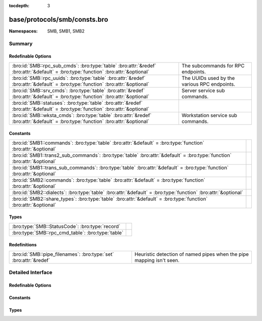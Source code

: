 :tocdepth: 3

base/protocols/smb/consts.bro
=============================
.. bro:namespace:: SMB
.. bro:namespace:: SMB1
.. bro:namespace:: SMB2


:Namespaces: SMB, SMB1, SMB2

Summary
~~~~~~~
Redefinable Options
###################
=================================================================================================================================== ============================================
:bro:id:`SMB::rpc_sub_cmds`: :bro:type:`table` :bro:attr:`&redef` :bro:attr:`&default` = :bro:type:`function` :bro:attr:`&optional` The subcommands for RPC endpoints.
:bro:id:`SMB::rpc_uuids`: :bro:type:`table` :bro:attr:`&redef` :bro:attr:`&default` = :bro:type:`function` :bro:attr:`&optional`    The UUIDs used by the various RPC endpoints.
:bro:id:`SMB::srv_cmds`: :bro:type:`table` :bro:attr:`&redef` :bro:attr:`&default` = :bro:type:`function` :bro:attr:`&optional`     Server service sub commands.
:bro:id:`SMB::statuses`: :bro:type:`table` :bro:attr:`&redef` :bro:attr:`&default` = :bro:type:`function` :bro:attr:`&optional`     
:bro:id:`SMB::wksta_cmds`: :bro:type:`table` :bro:attr:`&redef` :bro:attr:`&default` = :bro:type:`function` :bro:attr:`&optional`   Workstation service sub commands.
=================================================================================================================================== ============================================

Constants
#########
======================================================================================================================== =
:bro:id:`SMB1::commands`: :bro:type:`table` :bro:attr:`&default` = :bro:type:`function` :bro:attr:`&optional`            
:bro:id:`SMB1::trans2_sub_commands`: :bro:type:`table` :bro:attr:`&default` = :bro:type:`function` :bro:attr:`&optional` 
:bro:id:`SMB1::trans_sub_commands`: :bro:type:`table` :bro:attr:`&default` = :bro:type:`function` :bro:attr:`&optional`  
:bro:id:`SMB2::commands`: :bro:type:`table` :bro:attr:`&default` = :bro:type:`function` :bro:attr:`&optional`            
:bro:id:`SMB2::dialects`: :bro:type:`table` :bro:attr:`&default` = :bro:type:`function` :bro:attr:`&optional`            
:bro:id:`SMB2::share_types`: :bro:type:`table` :bro:attr:`&default` = :bro:type:`function` :bro:attr:`&optional`         
======================================================================================================================== =

Types
#####
================================================= =
:bro:type:`SMB::StatusCode`: :bro:type:`record`   
:bro:type:`SMB::rpc_cmd_table`: :bro:type:`table` 
================================================= =

Redefinitions
#############
================================================================= ================================================
:bro:id:`SMB::pipe_filenames`: :bro:type:`set` :bro:attr:`&redef` Heuristic detection of named pipes when the pipe
                                                                  mapping isn't seen.
================================================================= ================================================


Detailed Interface
~~~~~~~~~~~~~~~~~~
Redefinable Options
###################
.. bro:id:: SMB::rpc_sub_cmds

   :Type: :bro:type:`table` [:bro:type:`string`] of :bro:type:`SMB::rpc_cmd_table`
   :Attributes: :bro:attr:`&redef` :bro:attr:`&default` = :bro:type:`function` :bro:attr:`&optional`
   :Default:

   ::

      {
         ["6bffd098-a112-3610-9833-46c3f87e345a"] = {
            [2] = "NetrWkstaUserEnum",
            [9] = "NetrUseGetInfo",
            [27] = "NetrAddAlternateComputerName",
            [6] = "NetrWkstaTransportAdd",
            [11] = "NetrUseEnum",
            [22] = "NetrJoinDomain2",
            [24] = "NetrRenameMachineInDomain2",
            [30] = "NetrEnumerateComputerNames",
            [1] = "NetrWkstaSetInfo",
            [8] = "NetrUseAdd",
            [7] = "NetrWkstaTransportDel",
            [23] = "NetrUnjoinDomain2",
            [29] = "NetrSetPrimaryComputerName",
            [5] = "NetrWkstaTransportEnum",
            [25] = "NetrValidateName2",
            [28] = "NetrRemoveAlternateComputerName",
            [10] = "NetrUseDel",
            [0] = "NetrWkstaGetInfo",
            [13] = "NetrWorkstationStatisticsGet",
            [20] = "NetrGetJoinInformation",
            [26] = "NetrGetJoinableOUs2"
         },
         ["4b324fc8-1670-01d3-1278-5a47bf6ee188"] = {
            [9] = "NetrFileEnum",
            [17] = "NetrShareSetInfo",
            [27] = "NetrServerTransportDel",
            [52] = "NetrDfsManagerReportSiteInfo",
            [11] = "NetrFileClose",
            [14] = "NetrShareAdd",
            [45] = "NetrDfsDeleteLocalPartition",
            [22] = "NetrServerSetInfo",
            [24] = "NetrServerStatisticsGet",
            [30] = "NetprPathType",
            [44] = "NetrDfsCreateLocalPartition",
            [46] = "NetrDfsSetLocalVolumeState",
            [8] = "NetrConnectionEnum",
            [57] = "NetrShareDelEx",
            [15] = "NetrShareEnum",
            [23] = "NetrServerDiskEnum",
            [33] = "NetprNameValidate",
            [41] = "NetrServerTransportAddEx",
            [43] = "NetrDfsGetVersion",
            [51] = "NetrDfsFixLocalVolume",
            [25] = "NetrServerTransportAdd",
            [32] = "NetprPathCompare",
            [34] = "NetprNameCanonicalize",
            [37] = "NetrShareDelStart",
            [53] = "NetrServerTransportDelEx",
            [19] = "NetrShareDelSticky",
            [28] = "NetrRemoteTOD",
            [38] = "NetrShareDelCommit",
            [50] = "NetrDfsModifyPrefix",
            [54] = "NetrServerAliasAdd",
            [31] = "NetprPathCanonicalize",
            [55] = "NetrServerAliasEnum",
            [10] = "NetrFileGetInfo",
            [36] = "NetrShareEnumSticky",
            [35] = "NetprNameCompare",
            [39] = "NetrGetFileSecurity",
            [56] = "NetrServerAliasDel",
            [12] = "NetrSessionEnum",
            [13] = "NetrSessionDel",
            [18] = "NetrShareDel",
            [21] = "NetrServerGetInfo",
            [49] = "NetrDfsDeleteExitPoint",
            [16] = "NetrShareGetInfo",
            [20] = "NetrShareCheck",
            [26] = "NetrServerTransportEnum",
            [40] = "NetrSetFileSecurity",
            [48] = "NetrDfsCreateExitPoint"
         }
      }

   The subcommands for RPC endpoints.

.. bro:id:: SMB::rpc_uuids

   :Type: :bro:type:`table` [:bro:type:`string`] of :bro:type:`string`
   :Attributes: :bro:attr:`&redef` :bro:attr:`&default` = :bro:type:`function` :bro:attr:`&optional`
   :Default:

   ::

      {
         ["6bffd098-a112-3610-9833-46c3f87e345a"] = "Workstation Service",
         ["4b324fc8-1670-01d3-1278-5a47bf6ee188"] = "Server Service"
      }

   The UUIDs used by the various RPC endpoints.

.. bro:id:: SMB::srv_cmds

   :Type: :bro:type:`table` [:bro:type:`count`] of :bro:type:`string`
   :Attributes: :bro:attr:`&redef` :bro:attr:`&default` = :bro:type:`function` :bro:attr:`&optional`
   :Default:

   ::

      {
         [9] = "NetrFileEnum",
         [17] = "NetrShareSetInfo",
         [27] = "NetrServerTransportDel",
         [52] = "NetrDfsManagerReportSiteInfo",
         [11] = "NetrFileClose",
         [14] = "NetrShareAdd",
         [45] = "NetrDfsDeleteLocalPartition",
         [22] = "NetrServerSetInfo",
         [24] = "NetrServerStatisticsGet",
         [30] = "NetprPathType",
         [44] = "NetrDfsCreateLocalPartition",
         [46] = "NetrDfsSetLocalVolumeState",
         [8] = "NetrConnectionEnum",
         [57] = "NetrShareDelEx",
         [15] = "NetrShareEnum",
         [23] = "NetrServerDiskEnum",
         [33] = "NetprNameValidate",
         [41] = "NetrServerTransportAddEx",
         [43] = "NetrDfsGetVersion",
         [51] = "NetrDfsFixLocalVolume",
         [25] = "NetrServerTransportAdd",
         [32] = "NetprPathCompare",
         [34] = "NetprNameCanonicalize",
         [37] = "NetrShareDelStart",
         [53] = "NetrServerTransportDelEx",
         [19] = "NetrShareDelSticky",
         [28] = "NetrRemoteTOD",
         [38] = "NetrShareDelCommit",
         [50] = "NetrDfsModifyPrefix",
         [54] = "NetrServerAliasAdd",
         [31] = "NetprPathCanonicalize",
         [55] = "NetrServerAliasEnum",
         [10] = "NetrFileGetInfo",
         [36] = "NetrShareEnumSticky",
         [35] = "NetprNameCompare",
         [39] = "NetrGetFileSecurity",
         [56] = "NetrServerAliasDel",
         [12] = "NetrSessionEnum",
         [13] = "NetrSessionDel",
         [18] = "NetrShareDel",
         [21] = "NetrServerGetInfo",
         [49] = "NetrDfsDeleteExitPoint",
         [16] = "NetrShareGetInfo",
         [20] = "NetrShareCheck",
         [26] = "NetrServerTransportEnum",
         [40] = "NetrSetFileSecurity",
         [48] = "NetrDfsCreateExitPoint"
      }

   Server service sub commands.

.. bro:id:: SMB::statuses

   :Type: :bro:type:`table` [:bro:type:`count`] of :bro:type:`SMB::StatusCode`
   :Attributes: :bro:attr:`&redef` :bro:attr:`&default` = :bro:type:`function` :bro:attr:`&optional`
   :Default:

   ::

      {
         [3221225837] = [id="FT_ORPHANING", desc="{FT Orphaning} A disk that is part of a fault-tolerant volume can no longer be accessed."],
         [3221225778] = [id="LOGON_SERVER_CONFLICT", desc="The Netlogon service cannot start because another Netlogon service running in the domain conflicts with the specified role."],
         [3221356610] = [id="RPC_NT_NO_CONTEXT_AVAILABLE", desc="No security context is available to allow impersonation."],
         [3223192384] = [id="GRAPHICS_TARGET_NOT_IN_TOPOLOGY", desc="The specified target is not part of the specified VidPN's topology."],
         [3221225855] = [id="LM_CROSS_ENCRYPTION_REQUIRED", desc="An attempt was made to change a user password in the security account manager without providing the necessary LM cross-encrypted password."],
         [3221225730] = [id="FILE_CORRUPT_ERROR", desc="{Corrupt File} The file or directory %hs is corrupt and unreadable. Run the Chkdsk utility."],
         [3222863892] = [id="TRANSACTION_NOT_REQUESTED", desc="The caller has called a response API, but the response is not expected because the transaction manager did not issue the corresponding request to the caller."],
         [3222863928] = [id="CANT_CROSS_RM_BOUNDARY", desc="The operation would involve a single file with two transactional resource managers and is, therefore, not allowed."],
         [3221225882] = [id="NOLOGON_SERVER_TRUST_ACCOUNT", desc="The account used is a server trust account. Use your global user account or local user account to access this server."],
         [2148728835] = [id="CLUSTER_NETWORK_ALREADY_ONLINE", desc="The cluster network is already online."],
         [3222601745] = [id="SXS_MULTIPLE_DEACTIVATION", desc="The activation context being deactivated has already been deactivated."],
         [3222863923] = [id="ENLISTMENT_NOT_SUPERIOR", desc="The request was rejected because the enlistment in question is not a superior enlistment."],
         [3221225754] = [id="INVALID_LDT_DESCRIPTOR", desc="Indicates that the user supplied an invalid descriptor when trying to set up LDT descriptors."],
         [1075380277] = [id="RM_ALREADY_STARTED", desc="The transactional resource manager has already been started."],
         [3223192380] = [id="GRAPHICS_INVALID_STRIDE", desc="The specified stride is invalid."],
         [3222929436] = [id="LOG_TAIL_INVALID", desc="A new or existing archive tail or the base of the active log is invalid."],
         [3221226022] = [id="NOT_TINY_STREAM", desc="The stream is not a tiny stream."],
         [3221225742] = [id="IMAGE_ALREADY_LOADED", desc="Indicates that the specified image is already loaded."],
         [3221356644] = [id="RPC_NT_PROXY_ACCESS_DENIED", desc="Access to the HTTP proxy is denied."],
         [65537] = [id="DBG_EXCEPTION_HANDLED", desc="Debugger handled the exception."],
         [2147483653] = [id="BUFFER_OVERFLOW", desc="{Buffer Overflow} The data was too large to fit into the specified buffer."],
         [1073807368] = [id="DBG_CONTROL_BREAK", desc="Debugger received a control break."],
         [3221226098] = [id="NO_MATCH", desc="There was no match for the specified key in the index."],
         [3222863958] = [id="COMPRESSION_NOT_ALLOWED_IN_TRANSACTION", desc="The compression operation could not be completed because a transaction is active on the file."],
         [3221226067] = [id="LPC_REPLY_LOST", desc="The server received the messages but did not send a reply."],
         [3221227264] = [id="PORT_CLOSED", desc="The ALPC port is closed."],
         [3223192353] = [id="GRAPHICS_INVALID_MONITOR_SOURCEMODESET", desc="The specified monitor source mode set is invalid."],
         [3221226354] = [id="ACCESS_DISABLED_NO_SAFER_UI_BY_POLICY", desc="Access to %1 has been restricted by your Administrator by policy rule %2."],
         [1073741836] = [id="SERIAL_COUNTER_TIMEOUT", desc="{Serial IOCTL Timeout} A serial I/O operation completed because the time-out period expired. (The IOCTL_SERIAL_XOFF_COUNTER had not reached zero.)"],
         [3221225871] = [id="EVENTLOG_CANT_START", desc="No Eventlog log file could be opened. The Eventlog service did not start."],
         [3221225798] = [id="PAGEFILE_CREATE_FAILED", desc="{Unable to Create Paging File} The creation of the paging file %hs failed (%lx). The requested size was %ld."],
         [4194305] = [id="netnamedel", desc="The specified network name is no longer available."],
         [3223192859] = [id="GRAPHICS_OPM_SESSION_TYPE_CHANGE_IN_PROGRESS", desc="OPM functions cannot be called when a session is changing its type. Three types of sessions currently exist: console, disconnected, and remote (RDP or ICA)."],
         [3221226114] = [id="RANGE_LIST_CONFLICT", desc="The range could not be added to the range list because of a conflict."],
         [3223453698] = [id="FWP_CONDITION_NOT_FOUND", desc="The filter condition does not exist."],
         [3221226036] = [id="ACCOUNT_LOCKED_OUT", desc="The user account has been automatically locked because too many invalid logon attempts or password change attempts have been requested."],
         [3221226247] = [id="CSS_KEY_NOT_PRESENT", desc="Copy protection error-The specified sector does not contain a valid key."],
         [3221225662] = [id="BAD_NETWORK_PATH", desc="The network path cannot be located."],
         [3223453724] = [id="FWP_NULL_POINTER", desc="A required pointer is null."],
         [3221226222] = [id="UNFINISHED_CONTEXT_DELETED", desc="A security context was deleted before the context was completed. This is considered a logon failure."],
         [3223191826] = [id="GRAPHICS_ALLOCATION_CLOSED", desc="The allocation being referenced has been closed permanently."],
         [3221225707] = [id="UNEXPECTED_MM_MAP_ERROR", desc="If an MM error that is not defined in the standard FsRtl filter is returned, it is converted to one of the following errors, which are guaranteed to be in the filter. In this case, information is lost; however, the filter correctly handles the exception."],
         [3221225491] = [id="NO_MEDIA_IN_DEVICE", desc="{No Disk} There is no disk in the drive. Insert a disk into drive %hs."],
         [3223126017] = [id="MONITOR_NO_DESCRIPTOR", desc="A monitor descriptor could not be obtained."],
         [3223126021] = [id="MONITOR_WMI_DATABLOCK_REGISTRATION_FAILED", desc="WMI data-block registration failed for one of the MSMonitorClass WMI subclasses."],
         [3222863879] = [id="TRANSACTION_NOT_JOINED", desc="The resource manager attempted to prepare a transaction that it has not successfully joined."],
         [3221226340] = [id="ACCESS_DISABLED_BY_POLICY_OTHER", desc="Access to %1 has been restricted by your Administrator by policy rule %2."],
         [196608001] = [id="unknownprintmonitor", desc="The specified print monitor is unknown."],
         [3223191556] = [id="GRAPHICS_INVALID_DRIVER_MODEL", desc="The driver stack does not match the expected driver model."],
         [3221225848] = [id="NO_MEDIA", desc="{No Media} There is no media in the drive. Insert media into drive %hs."],
         [871] = [id="WAIT_FOR_OPLOCK", desc="An operation is blocked and waiting for an oplock."],
         [3221226203] = [id="DS_LOCAL_CANT_HAVE_CROSSDOMAIN_LOCAL_MEMBER", desc="A local group cannot have another cross-domain local group as a member."],
         [3222929451] = [id="LOG_STATE_INVALID", desc="The log service is not in the correct state to perform a requested action."],
         [2147483693] = [id="STOPPED_ON_SYMLINK", desc="The create operation stopped after reaching a symbolic link."],
         [3221225989] = [id="INSUFF_SERVER_RESOURCES", desc="Insufficient server resources exist to complete the request."],
         [3221226332] = [id="NETWORK_SESSION_EXPIRED", desc="The client session has expired; so the client must re-authenticate to continue accessing the remote resources."],
         [3221227526] = [id="VOLUME_DIRTY", desc="The operation could not be completed because the volume is dirty. Please run the Chkdsk utility and try again. "],
         [3221226040] = [id="ADDRESS_ALREADY_ASSOCIATED", desc="The transport endpoint already has an address associated with it."],
         [3223192399] = [id="GRAPHICS_INVALID_COPYPROTECTION_TYPE", desc="The specified VidPN present path copy protection type is invalid."],
         [3221227265] = [id="MESSAGE_LOST", desc="The ALPC message requested is no longer available."],
         [3223192862] = [id="GRAPHICS_OPM_DRIVER_INTERNAL_ERROR", desc="The function failed because an unexpected error occurred inside a display driver."],
         [2147483667] = [id="INVALID_EA_NAME", desc="{Illegal EA} The specified extended attribute (EA) name contains at least one illegal character."],
         [3221226184] = [id="COMMITMENT_MINIMUM", desc="{Virtual Memory Minimum Too Low} Your system is low on virtual memory. Windows is increasing the size of your virtual memory paging file. During this process, memory requests for some applications may be denied. For more information, see Help."],
         [3225026581] = [id="VIRTDISK_NOT_VIRTUAL_DISK", desc="The specified disk is not a virtual disk."],
         [3221226578] = [id="SYSTEM_DEVICE_NOT_FOUND", desc="The requested system device cannot be found."],
         [3221225650] = [id="PIPE_CONNECTED", desc="The specified named pipe is in the connected state."],
         [3222863932] = [id="ROLLBACK_TIMER_EXPIRED", desc="A rollback could not be scheduled because a previously scheduled rollback has already executed or been queued for execution."],
         [3221226035] = [id="DOMAIN_CONTROLLER_NOT_FOUND", desc="A domain controller for this domain was not found."],
         [3221225504] = [id="INVALID_FILE_FOR_SECTION", desc="{Bad File} The attributes of the specified mapping file for a section of memory cannot be read."],
         [139132929] = [id="buftoosmall", desc="The API return buffer is too small."],
         [3222863905] = [id="OBJECT_NO_LONGER_EXISTS", desc="The object (file, stream, or link) that corresponds to the handle has been deleted by a transaction savepoint rollback."],
         [1073741835] = [id="FT_WRITE_RECOVERY", desc="{Redundant Write} To satisfy a write request, the Windows NT fault-tolerant file system successfully wrote a redundant copy of the information. This was done because the file system encountered a failure on a member of the fault-tolerant volume but was unable to reassign the failing area of the device."],
         [279] = [id="BUFFER_ALL_ZEROS", desc="The specified buffer contains all zeros."],
         [3224764422] = [id="IPSEC_INTEGRITY_CHECK_FAILED", desc="The IPsec integrity check failed."],
         [3221225510] = [id="INVALID_DISPOSITION", desc="An invalid exception disposition was returned by an exception handler."],
         [3221225863] = [id="BACKUP_CONTROLLER", desc="This operation is only allowed for the primary domain controller of the domain."],
         [3221356585] = [id="RPC_NT_DUPLICATE_ENDPOINT", desc="The endpoint is a duplicate."],
         [3221227290] = [id="PORT_ALREADY_HAS_COMPLETION_LIST", desc="The specified port already has a completion list."],
         [3221226521] = [id="DS_SRC_SID_EXISTS_IN_FOREST", desc="The source object's SID already exists in destination forest."],
         [3221225685] = [id="FILE_RENAMED", desc="The specified file has been renamed and thus cannot be modified."],
         [140378113] = [id="unknownipc", desc="The requested API is not supported on the remote server."],
         [3221356629] = [id="RPC_NT_NOT_RPC_ERROR", desc="The error specified is not a valid Windows RPC error code."],
         [3221356632] = [id="RPC_NT_NOT_CANCELLED", desc="The thread was not canceled."],
         [3223191825] = [id="GRAPHICS_CANT_RENDER_LOCKED_ALLOCATION", desc="A locked allocation cannot be used in the current command buffer."],
         [3224797187] = [id="IPSEC_DOSP_STATE_LOOKUP_FAILED", desc="IPsec Dos Protection failed to lookup state."],
         [3221226057] = [id="IMAGE_MP_UP_MISMATCH", desc="{UP/MP Image Mismatch} The image %hs has been modified for use on a uniprocessor system, but you are running it on a multiprocessor machine. Reinstall the image file."],
         [3221225691] = [id="CANT_TERMINATE_SELF", desc="Indicates that a thread attempted to terminate itself by default (called NtTerminateThread with NULL) and it was the last thread in the current process."],
         [1638403] = [id="seek", desc="The drive cannot locate a specific area or track on the disk."],
         [3221225891] = [id="IMAGE_SUBSYSTEM_NOT_PRESENT", desc="The subsystem needed to support the image type is not present."],
         [1073741854] = [id="WX86_SINGLE_STEP", desc="An exception status code that is used by the Win32 x86 emulation subsystem."],
         [3222470666] = [id="CLUSTER_INVALID_REQUEST", desc="The cluster request is not valid for this object."],
         [3221225587] = [id="NONE_MAPPED", desc="None of the information to be translated has been translated."],
         [3221225573] = [id="GROUP_EXISTS", desc="The specified group already exists."],
         [3224797190] = [id="IPSEC_DOSP_MAX_PER_IP_RATELIMIT_QUEUES", desc="IPsec Dos Protection failed to create per internal IP ratelimit queue because there is already maximum number of queues allowed by policy."],
         [3221225874] = [id="NETLOGON_NOT_STARTED", desc="An attempt was made to logon, but the NetLogon service was not started."],
         [3221226375] = [id="SMARTCARD_IO_ERROR", desc="A communication error with the smart card has been detected."],
         [2147483685] = [id="ALREADY_DISCONNECTED", desc="The specified connection has already been disconnected."],
         [3221225833] = [id="DISK_RECALIBRATE_FAILED", desc="{Hard Disk Error} While accessing the hard disk, a recalibrate operation failed, even after retries."],
         [2149122089] = [id="NO_TXF_METADATA", desc="There is no transaction metadata on the file."],
         [11993089] = [id="rename", desc="Cannot create a file when that file already exists."],
         [3221226755] = [id="CALLBACK_BYPASS", desc="A callback has requested to bypass native code."],
         [3221225780] = [id="SYNCHRONIZATION_REQUIRED", desc="The SAM database on a Windows Server is significantly out of synchronization with the copy on the domain controller. A complete synchronization is required."],
         [3223388188] = [id="FVE_AUTH_INVALID_CONFIG", desc="The Boot Configuration Data (BCD) settings are not supported or have changed because BitLocker was enabled."],
         [3221356604] = [id="RPC_NT_INTERFACE_NOT_FOUND", desc="The interface was not found."],
         [2147483652] = [id="SINGLE_STEP", desc="{EXCEPTION} Single Step A single step or trace operation has just been completed."],
         [3223388176] = [id="FVE_FAILED_SECTOR_SIZE", desc="The volume encryption algorithm cannot be used on this sector size."],
         [3221225785] = [id="ENTRYPOINT_NOT_FOUND", desc="{Entry Point Not Found} The procedure entry point %hs could not be located in the dynamic link library %hs."],
         [3223192397] = [id="GRAPHICS_INVALID_VIDPN_TOPOLOGY_RECOMMENDATION_REASON", desc="The specified VidPN topology recommendation reason is invalid."],
         [3221225807] = [id="UNRECOGNIZED_VOLUME", desc="The volume does not contain a recognized file system. Be sure that all required file system drivers are loaded and that the volume is not corrupt."],
         [3221225585] = [id="PASSWORD_EXPIRED", desc="The user account password has expired."],
         [3221227287] = [id="NO_UNICODE_TRANSLATION", desc="No mapping for the Unicode character exists in the target multi-byte code page."],
         [3221226213] = [id="DS_LOCAL_MEMBER_OF_LOCAL_ONLY", desc="A local group can only be a member of other local groups in the same domain."],
         [261] = [id="MORE_ENTRIES", desc="Returned by enumeration APIs to indicate more information is available to successive calls."],
         [3222470664] = [id="CLUSTER_NETINTERFACE_EXISTS", desc="The cluster network interface already exists."],
         [3221356579] = [id="RPC_NT_INVALID_BOUND", desc="The array bounds are invalid."],
         [3221225649] = [id="PIPE_CLOSING", desc="The specified named pipe is in the closing state."],
         [3222536217] = [id="ACPI_INVALID_TABLE", desc="An attempt was made to use an incorrect table."],
         [3221225481] = [id="BAD_INITIAL_STACK", desc="An invalid initial stack was specified in a call to NtCreateThread."],
         [1376259] = [id="notready", desc="The device is not ready."],
         [3223192835] = [id="GRAPHICS_OPM_INVALID_ENCRYPTED_PARAMETERS", desc="The specified encrypted parameters are invalid."],
         [3221225718] = [id="INVALID_PARAMETER_8", desc="An invalid parameter was passed to a service or function as the eighth argument."],
         [3221266568] = [id="DS_OID_NOT_FOUND", desc="The specified OID cannot be found."],
         [3221226033] = [id="MARSHALL_OVERFLOW", desc="The user/kernel marshaling buffer has overflowed."],
         [3221226244] = [id="MFT_TOO_FRAGMENTED", desc="The master file table on the volume is too fragmented to complete this operation."],
         [3221226021] = [id="NOT_FOUND", desc="The object was not found."],
         [3223192355] = [id="GRAPHICS_NO_RECOMMENDED_FUNCTIONAL_VIDPN", desc="The miniport does not have a recommendation regarding the request to provide a functional VidPN given the current display adapter configuration."],
         [3223060512] = [id="FLT_NO_WAITER_FOR_REPLY", desc="No waiter is present for the filter's reply to this message."],
         [3223192854] = [id="GRAPHICS_OPM_HDCP_SRM_NEVER_SET", desc="DxgkDdiOPMGetInformation() cannot return the version of the SRM being used because the application never successfully passed an SRM to the protected output."],
         [3222863940] = [id="CANNOT_EXECUTE_FILE_IN_TRANSACTION", desc="This file is open for modification in an unresolved transaction and may be opened for execute only by a transacted reader."],
         [3221225986] = [id="NO_USER_SESSION_KEY", desc="There is no user session key for the specified logon session."],
         [3221225642] = [id="INSTRUCTION_MISALIGNMENT", desc="An attempt was made to execute an instruction at an unaligned address and the host system does not support unaligned instruction references."],
         [3221226197] = [id="DS_NO_NEST_GLOBALGROUP_IN_MIXEDDOMAIN", desc="In a mixed domain, no nesting of a global group if the group is security enabled."],
         [3221226003] = [id="TRANSACTION_RESPONDED", desc="The transport had previously responded to a transaction request."],
         [3221225579] = [id="ILL_FORMED_PASSWORD", desc="When trying to update a password, this return status indicates that the value provided for the new password contains values that are not allowed in passwords."],
         [262145] = [id="nofids", desc="The system cannot open the file."],
         [3221880872] = [id="CTX_CONSOLE_CONNECT", desc="Reconnecting a disconnected session to the console is not supported."],
         [3223060488] = [id="FLT_FILTER_NOT_READY", desc="The filter is not ready for attachment to volumes because it has not finished initializing (FltStartFiltering has not been called)."],
         [3223193063] = [id="GRAPHICS_INTERNAL_ERROR", desc="An internal error caused an operation to fail."],
         [3221225843] = [id="INVALID_BLOCK_LENGTH", desc="When accessing a new tape of a multi-volume partition, the current blocksize is incorrect."],
         [3223192337] = [id="GRAPHICS_INVALID_VIDEO_PRESENT_TARGET_MODE", desc="The specified video present target mode is invalid."],
         [3221226072] = [id="NO_CALLBACK_ACTIVE", desc="A callback return system service cannot be executed when no callback is active."],
         [146800642] = [id="badClient", desc="The user is not allowed to log on from this workstation."],
         [3221226056] = [id="LOGIN_WKSTA_RESTRICTION", desc="The account is not authorized to log on from this station."],
         [3223192324] = [id="GRAPHICS_INVALID_VIDEO_PRESENT_SOURCE", desc="The specified video present source is invalid."],
         [3221226274] = [id="NO_KERB_KEY", desc="The target server does not have acceptable Kerberos credentials."],
         [3221225883] = [id="DOMAIN_TRUST_INCONSISTENT", desc="The name or SID of the specified domain is inconsistent with the trust information for that domain."],
         [3221225644] = [id="PIPE_NOT_AVAILABLE", desc="An instance of a named pipe cannot be found in the listening state."],
         [3223519243] = [id="NDIS_MULTICAST_NOT_FOUND", desc="At attempt was made to remove a multicast address that was never added."],
         [3221422172] = [id="RPC_NT_INVALID_PIPE_OBJECT", desc="The RPC pipe object is invalid or corrupt."],
         [3221225870] = [id="EVENTLOG_FILE_CORRUPT", desc="The Eventlog log file is corrupt."],
         [3221225697] = [id="DOMAIN_LIMIT_EXCEEDED", desc="An attempt was made to exceed the limit on the number of domains per server for this release."],
         [3222863891] = [id="TRANSACTION_REQUEST_NOT_VALID", desc="The requested operation is not valid on the transaction object in its current state."],
         [3221356546] = [id="RPC_NT_WRONG_KIND_OF_BINDING", desc="The binding handle is not the correct type."],
         [3221225671] = [id="NO_SPOOL_SPACE", desc="Space to store the file that is waiting to be printed is not available on the server."],
         [3221225633] = [id="WORKING_SET_QUOTA", desc="The working set is not big enough to allow the requested pages to be locked."],
         [3221226117] = [id="ILLEGAL_ELEMENT_ADDRESS", desc="The specified medium changer element does not exist."],
         [3223388174] = [id="FVE_CONV_WRITE_ERROR", desc="A write operation failed while converting the volume."],
         [3221226241] = [id="WMI_GUID_DISCONNECTED", desc="The WMI GUID is no longer available."],
         [3221225515] = [id="PARITY_ERROR", desc="A device parity error on an I/O operation."],
         [3221225710] = [id="LOGON_SESSION_EXISTS", desc="An attempt has been made to start a new session manager or LSA logon session by using an ID that is already in use."],
         [3221225758] = [id="MAPPED_FILE_SIZE_ZERO", desc="An attempt was made to map a file of size zero with the maximum size specified as zero."],
         [3223192347] = [id="GRAPHICS_INVALID_MONITOR_FREQUENCYRANGESET", desc="The specified monitor frequency range set is invalid."],
         [3221226201] = [id="DS_UNIVERSAL_CANT_HAVE_LOCAL_MEMBER", desc="A universal group cannot have a local group as a member."],
         [3221880851] = [id="CTX_LICENSE_NOT_AVAILABLE", desc="The system has reached its licensed logon limit. Try again later."],
         [3221225775] = [id="INVALID_IMAGE_NOT_MZ", desc="The specified image file did not have the correct format: it did not have an initial MZ."],
         [3223519254] = [id="NDIS_BUFFER_TOO_SHORT", desc="The length of the submitted buffer for this operation is too small."],
         [3221225993] = [id="TOO_MANY_ADDRESSES", desc="The transport address could not be opened because all the available addresses are in use."],
         [2148728834] = [id="CLUSTER_NODE_ALREADY_DOWN", desc="The cluster node is already down."],
         [1073741863] = [id="CARDBUS_NOT_SUPPORTED", desc="The device has detected a CardBus card in its slot."],
         [3221225773] = [id="COMMITMENT_LIMIT", desc="{Out of Virtual Memory} Your system is low on virtual memory. To ensure that Windows runs correctly, increase the size of your virtual memory paging file. For more information, see Help."],
         [3223519248] = [id="NDIS_INVALID_DEVICE_REQUEST", desc="The specified request is not a valid operation for the target device."],
         [3221487669] = [id="PNP_BAD_MPS_TABLE", desc="A device is missing in the system BIOS MPS table. This device will not be used. Contact your system vendor for a system BIOS update."],
         [3221226339] = [id="ACCESS_DISABLED_BY_POLICY_PUBLISHER", desc="Access to %1 has been restricted by your Administrator by software publisher policy."],
         [3222995178] = [id="VIDEO_HUNG_DISPLAY_DRIVER_THREAD", desc="{Display Driver Stopped Responding} The %hs display driver has stopped working normally. Save your work and reboot the system to restore full display functionality. The next time you reboot the computer, a dialog box will allow you to upload data about this failure to Microsoft."],
         [3221226323] = [id="PORT_NOT_SET", desc="An attempt to remove a processes DebugPort was made, but a port was not already associated with the process."],
         [3221226219] = [id="SYSTEM_SHUTDOWN", desc="The system is in the process of shutting down."],
         [3221226508] = [id="REVOCATION_OFFLINE_KDC", desc="The revocation status of the domain controller certificate used for smart card authentication could not be determined. There is additional information in the system event log. Contact your system administrator."],
         [1073741830] = [id="LOCAL_USER_SESSION_KEY", desc="{Local Session Key} A user session key was requested for a local remote procedure call (RPC) connection. The session key that is returned is a constant value and not unique to this connection."],
         [3221227266] = [id="INVALID_MESSAGE", desc="The ALPC message supplied is invalid."],
         [3221225702] = [id="GENERIC_NOT_MAPPED", desc="Indicates generic access types were contained in an access mask which should already be mapped to non-generic access types."],
         [3221226334] = [id="ALL_SIDS_FILTERED", desc="The SID filtering operation removed all SIDs."],
         [3221226156] = [id="DS_CANT_ON_NON_LEAF", desc="The directory service can perform the requested operation only on a leaf object."],
         [3221226355] = [id="FAILED_STACK_SWITCH", desc="The system was not able to allocate enough memory to perform a stack switch."],
         [3221225598] = [id="RANGE_NOT_LOCKED", desc="The range specified in NtUnlockFile was not locked."],
         [3221226112] = [id="REPARSE_POINT_NOT_RESOLVED", desc="The NTFS symbolic link could not be resolved even though the initial file name is valid."],
         [3221225864] = [id="LOG_FILE_FULL", desc="The log file space is insufficient to support this operation."],
         [3221227296] = [id="CALLBACK_RETURNED_PRI_BACK", desc="A threadpool worker thread entered a callback, which left with background priorities set."],
         [3221225601] = [id="SERVER_NOT_DISABLED", desc="The GUID allocation server is enabled at the moment."],
         [3221225479] = [id="PAGEFILE_QUOTA", desc="The page file quota for the process has been exhausted."],
         [3221225624] = [id="FILE_INVALID", desc="The volume for a file has been externally altered such that the opened file is no longer valid."],
         [1075511532] = [id="VIDEO_DRIVER_DEBUG_REPORT_REQUEST", desc="{Display Driver Recovered From Failure} The %hs display driver has detected a failure and recovered from it. Some graphical operations may have failed. The next time you restart the machine, a dialog box appears, giving you an opportunity to upload data about this failure to Microsoft."],
         [3222601737] = [id="SXS_VERSION_CONFLICT", desc="A component version required by the application conflicts with another component version that is already active."],
         [3222863895] = [id="TRANSACTION_INVALID_MARSHALL_BUFFER", desc="The buffer passed in to NtPushTransaction or NtPullTransaction is not in a valid format."],
         [3223453756] = [id="FWP_DUPLICATE_AUTH_METHOD", desc="A policy cannot contain the same auth method more than once."],
         [1073741840] = [id="RECEIVE_EXPEDITED", desc="{Expedited Data Received} The network transport returned data to its client that was marked as expedited by the remote system."],
         [3221356545] = [id="RPC_NT_INVALID_STRING_BINDING", desc="The string binding is invalid."],
         [3221226539] = [id="IMPLEMENTATION_LIMIT", desc="An operation attempted to exceed an implementation-defined limit."],
         [3222863894] = [id="TRANSACTION_ALREADY_COMMITTED", desc="It is too late to perform the requested operation, because the transaction has already been committed."],
         [3221880833] = [id="CTX_WINSTATION_NAME_INVALID", desc="Session name %1 is invalid."],
         [3221356557] = [id="RPC_NT_TYPE_ALREADY_REGISTERED", desc="The type UUID has already been registered."],
         [3221226497] = [id="PER_USER_TRUST_QUOTA_EXCEEDED", desc="The delegated trust creation quota of the current user has been exceeded."],
         [3223193058] = [id="GRAPHICS_DISPLAY_DEVICE_NOT_ATTACHED_TO_DESKTOP", desc="The function failed because the specified GDI display device was not attached to the Windows desktop."],
         [1073742704] = [id="DS_SHUTTING_DOWN", desc="The directory service is shutting down."],
         [1572867] = [id="badreq", desc="The program issued a command but the command length is incorrect."],
         [3224764419] = [id="IPSEC_WRONG_SA", desc="The packet was received on an IPsec SA that does not match the packet characteristics."],
         [3221356592] = [id="RPC_NT_UNKNOWN_AUTHN_SERVICE", desc="The authentication service is unknown."],
         [3221226143] = [id="NO_TRACKING_SERVICE", desc="The tracking (workstation) service is not running."],
         [3223192410] = [id="GRAPHICS_CANCEL_VIDPN_TOPOLOGY_AUGMENTATION", desc="The miniport requested that augmentation be canceled for the specified source of the specified VidPN's topology."],
         [3276802] = [id="qtoobig", desc="The queued item too big."],
         [3223192963] = [id="GRAPHICS_I2C_ERROR_RECEIVING_DATA", desc="An error occurred while receiving data from the device on the I2C bus."],
         [3221226076] = [id="PWD_HISTORY_CONFLICT", desc="You have attempted to change your password to one that you have used in the past. The policy of your user account does not allow this. Select a password that you have not previously used."],
         [3221225698] = [id="OPLOCK_NOT_GRANTED", desc="An error status returned when the opportunistic lock (oplock) request is denied."],
         [3221225645] = [id="INVALID_PIPE_STATE", desc="The named pipe is not in the connected or closing state."],
         [3223527425] = [id="NDIS_DOT11_MEDIA_IN_USE", desc="The wireless LAN interface is busy and cannot perform the requested operation."],
         [3221225473] = [id="UNSUCCESSFUL", desc="{Operation Failed} The requested operation was unsuccessful."],
         [3223060498] = [id="FLT_INSTANCE_NAME_COLLISION", desc="An instance already exists with this name on the volume specified."],
         [3221225622] = [id="PRIVILEGED_INSTRUCTION", desc="{EXCEPTION} Privileged instruction."],
         [3221226051] = [id="USER_MAPPED_FILE", desc="The requested operation cannot be performed on a file with a user mapped section open."],
         [3221880846] = [id="CTX_MODEM_RESPONSE_BUSY", desc="A busy signal was detected at a remote site on callback."],
         [3221225533] = [id="DATA_LATE_ERROR", desc="{Data Late} A data late error occurred."],
         [118226945] = [id="invaliddatatype", desc="The specified datatype is invalid."],
         [3221225625] = [id="ALLOTTED_SPACE_EXCEEDED", desc="When a block of memory is allotted for future updates, such as the memory allocated to hold discretionary access control and primary group information, successive updates may exceed the amount of memory originally allotted. Because a quota may already have been charged to several processes that have handles to the object, it is not reasonable to alter the size of the allocated memory. Instead, a request that requires more memory than has been allotted must fail and the STATUS_ALLOTTED_SPACE_EXCEEDED error returned."],
         [3224764425] = [id="IPSEC_THROTTLE_DROP", desc="IPsec dropped a packet due to DOS throttle."],
         [3221225531] = [id="OBJECT_PATH_SYNTAX_BAD", desc="The object path component was not a directory object."],
         [3221225589] = [id="LUIDS_EXHAUSTED", desc="Indicates there are no more LUIDs to allocate."],
         [3221226514] = [id="DELAY_LOAD_FAILED", desc="An attempt to delay-load a .dll or get a function address in a delay-loaded .dll failed."],
         [3221226119] = [id="REINITIALIZATION_NEEDED", desc="The device requires re-initialization due to hardware errors."],
         [3223388162] = [id="FVE_BAD_INFORMATION", desc="The control block for the encrypted volume is not valid."],
         [3221226012] = [id="NO_BROWSER_SERVERS_FOUND", desc="{Unable to Retrieve Browser Server List} The list of servers for this workgroup is not currently available."],
         [3221225733] = [id="LOGON_SESSION_COLLISION", desc="An internal LSA error has occurred. An authentication package has requested the creation of a logon session but the ID of an already existing logon session has been specified."],
         [1073741849] = [id="WAS_LOCKED", desc="{Page Locked} One of the pages to lock was already locked."],
         [3221225832] = [id="FLOPPY_BAD_REGISTERS", desc="{Floppy Disk Error} While accessing a floppy-disk, the controller returned inconsistent results via its registers."],
         [3221266448] = [id="IPSEC_QUEUE_OVERFLOW", desc="The IPsec queue overflowed."],
         [3221225820] = [id="NOT_REGISTRY_FILE", desc="The system has attempted to load or restore a file into the registry, and the specified file is not in the format of a registry file."],
         [3221225520] = [id="INVALID_PARAMETER_MIX", desc="An invalid combination of parameters was specified."],
         [2147483672] = [id="RXACT_COMMIT_NECESSARY", desc="This warning level status indicates that the transaction state already exists for the registry subtree, but that a transaction commit was previously aborted. The commit has NOT been completed but has not been rolled back either; therefore, it may still be committed, if needed."],
         [3221225985] = [id="NETWORK_OPEN_RESTRICTION", desc="A remote open failed because the network open restrictions were not satisfied."],
         [3224764420] = [id="IPSEC_REPLAY_CHECK_FAILED", desc="The packet sequence number replay check failed."],
         [3223519234] = [id="NDIS_CLOSING", desc="The binding to the network interface is being closed."],
         [3221226134] = [id="WMI_INSTANCE_NOT_FOUND", desc="The instance name passed was not recognized as valid by a WMI data provider."],
         [1073807365] = [id="DBG_CONTROL_C", desc="Debugger obtained control of C."],
         [3221226231] = [id="TOO_MANY_PRINCIPALS", desc="The KDC reply contained more than one principal name."],
         [3221226243] = [id="WMI_ALREADY_ENABLED", desc="Collection or events for the WMI GUID is already enabled."],
         [15204353] = [id="pipeclosing", desc="The pipe is being closed."],
         [3221225544] = [id="PORT_ALREADY_SET", desc="An attempt was made to set the DebugPort or ExceptionPort of a process, but a port already exists in the process, or an attempt was made to set the CompletionPort of a file but a port was already set in the file, or an attempt was made to set the associated completion port of an ALPC port but it is already set."],
         [3221225852] = [id="KEY_DELETED", desc="An illegal operation was attempted on a registry key that has been marked for deletion."],
         [3221226123] = [id="DECRYPTION_FAILED", desc="The file decryption attempt failed."],
         [3221226373] = [id="SMARTCARD_NO_CERTIFICATE", desc="The requested certificate does not exist on the smart card."],
         [117637121] = [id="driveralreadyinstalled", desc="The specified printer driver is already installed."],
         [3221356626] = [id="RPC_NT_COMM_FAILURE", desc="A communications failure occurred during an RPC."],
         [3221225534] = [id="DATA_ERROR", desc="{Data Error} An error occurred in reading or writing data."],
         [257] = [id="ALERTED", desc="The delay completed because the thread was alerted."],
         [3221226204] = [id="DS_HAVE_PRIMARY_MEMBERS", desc="Cannot change to a security-disabled group because primary members are in this group."],
         [3223192321] = [id="GRAPHICS_VIDPN_TOPOLOGY_NOT_SUPPORTED", desc="The specified VidPN topology is valid but is not supported by this model of the display adapter."],
         [3222929417] = [id="LOG_BLOCK_VERSION", desc="The log service encountered an invalid log block version."],
         [3221225503] = [id="INVALID_VIEW_SIZE", desc="{Invalid Mapping} An attempt was made to create a view for a section that is bigger than the section."],
         [3221225709] = [id="NOT_LOGON_PROCESS", desc="The requested action is restricted for use by logon processes only. The calling process has not registered as a logon process."],
         [3221226088] = [id="EVALUATION_EXPIRATION", desc="{Windows Evaluation Notification} The evaluation period for this installation of Windows has expired. This system will shutdown in 1 hour. To restore access to this installation of Windows, upgrade this installation by using a licensed distribution of this product."],
         [3223192624] = [id="GRAPHICS_NOT_A_LINKED_ADAPTER", desc="The display adapter is not linked to any other adapters."],
         [3222929423] = [id="LOG_METADATA_INCONSISTENT", desc="The log service encountered a metadata file with inconsistent data."],
         [3221226320] = [id="HOST_DOWN", desc="The transport determined that the remote system is down."],
         [3223388198] = [id="FVE_NO_FEATURE_LICENSE", desc="This feature of BitLocker Drive Encryption is not included with this version of Windows."],
         [3221356617] = [id="RPC_NT_CALL_IN_PROGRESS", desc="An RPC is already in progress for this thread."],
         [3221225583] = [id="INVALID_LOGON_HOURS", desc="The user account has time restrictions and may not be logged onto at this time."],
         [3221227280] = [id="CALLBACK_RETURNED_WHILE_IMPERSONATING", desc="A thread pool worker thread is impersonating a client, after a callback to 0x%p(0x%p). This is unexpected, indicating that the callback is missing a call to revert the impersonation."],
         [3221225995] = [id="ADDRESS_CLOSED", desc="The transport address is now closed."],
         [3221226188] = [id="ONLY_IF_CONNECTED", desc="This operation is supported only when you are connected to the server."],
         [2148728833] = [id="CLUSTER_NODE_ALREADY_UP", desc="The cluster node is already up."],
         [3221226101] = [id="NOT_A_REPARSE_POINT", desc="The NTFS file or directory is not a reparse point."],
         [3221225684] = [id="NOT_SAME_DEVICE", desc="{Incorrect Volume} The destination file of a rename request is located on a different device than the source of the rename request."],
         [4294901762] = [id="nosupport", desc="Function not supported."],
         [3222470677] = [id="CLUSTER_NO_SECURITY_CONTEXT", desc="No cluster security context is available."],
         [3221226754] = [id="THREAD_ALREADY_IN_TASK", desc="The specified thread is already joining a task."],
         [2149646338] = [id="FVE_TRANSIENT_STATE", desc="BitLocker encryption keys were ignored because the volume was in a transient state."],
         [3221225757] = [id="RXACT_COMMIT_FAILURE", desc="Indicates an error has occurred during a registry transaction commit. The database has been left in an unknown, but probably inconsistent, state. The state of the registry transaction is left as COMMITTING."],
         [3223060500] = [id="FLT_VOLUME_NOT_FOUND", desc="The system could not find the volume specified."],
         [3222863941] = [id="TRANSACTIONS_NOT_FROZEN", desc="The request to thaw frozen transactions was ignored because transactions were not previously frozen."],
         [3222863910] = [id="CANT_CREATE_MORE_STREAM_MINIVERSIONS", desc="It is not possible to create any more miniversions for this stream."],
         [3224895580] = [id="VOLMGR_RAID5_NOT_SUPPORTED", desc="The system does not support RAID-5 volumes."],
         [3223519419] = [id="NDIS_NOT_SUPPORTED", desc="The network interface does not support this request."],
         [3221356562] = [id="RPC_NT_UNKNOWN_IF", desc="The interface is unknown."],
         [3221880839] = [id="CTX_NO_OUTBUF", desc="No free output buffers are available."],
         [3223453716] = [id="FWP_INCOMPATIBLE_LAYER", desc="The operation is not supported by the specified layer."],
         [3221226185] = [id="REG_NAT_CONSUMPTION", desc="{EXCEPTION} Register NaT consumption faults. A NaT value is consumed on a non-speculative instruction."],
         [3223192339] = [id="GRAPHICS_PATH_ALREADY_IN_TOPOLOGY", desc="The specified video present path is already in the VidPN's topology."],
         [3221225761] = [id="CANNOT_DELETE", desc="An attempt has been made to remove a file or directory that cannot be deleted."],
         [3221225736] = [id="CONNECTION_IN_USE", desc="The user attempted to force close the files on a redirected drive, but there were opened directories on the drive, and the user did not specify a sufficient level of force."],
         [3221225808] = [id="SERIAL_NO_DEVICE_INITED", desc="No serial device was successfully initialized. The serial driver will unload."],
         [3221225521] = [id="INVALID_QUOTA_LOWER", desc="An attempt was made to lower a quota limit below the current usage."],
         [3224895579] = [id="VOLMGR_MIRROR_NOT_SUPPORTED", desc="The system does not support mirrored volumes."],
         [3223388177] = [id="FVE_FAILED_AUTHENTICATION", desc="BitLocker recovery authentication failed."],
         [3222601760] = [id="ADVANCED_INSTALLER_FAILED", desc="An advanced installer failed during setup or servicing."],
         [3221225604] = [id="INVALID_ID_AUTHORITY", desc="The value provided was an invalid value for an identifier authority."],
         [1073741832] = [id="SERIAL_MORE_WRITES", desc="{Serial IOCTL Complete} A serial I/O operation was completed by another write to a serial port. (The IOCTL_SERIAL_XOFF_COUNTER reached zero.)"],
         [3223192352] = [id="GRAPHICS_STALE_MODESET", desc="The specified mode set is stale. Reacquire the new mode set."],
         [295] = [id="INTERRUPT_VECTOR_ALREADY_CONNECTED", desc="The specified interrupt vector was already connected."],
         [3221226369] = [id="SMARTCARD_CARD_BLOCKED", desc="The smart card is blocked."],
         [3222863908] = [id="MINIVERSION_INACCESSIBLE_FROM_SPECIFIED_TRANSACTION", desc="A miniversion may be opened only in the context of the transaction that created it."],
         [3222601736] = [id="SXS_KEY_NOT_FOUND", desc="The requested lookup key was not found in any active activation context."],
         [3221225628] = [id="DEVICE_DATA_ERROR", desc="There are bad blocks (sectors) on the hard disk."],
         [3222470670] = [id="CLUSTER_NODE_NOT_MEMBER", desc="The cluster node is not a member of the cluster."],
         [3223192961] = [id="GRAPHICS_I2C_DEVICE_DOES_NOT_EXIST", desc="No device on the I2C bus has the specified address."],
         [2147483659] = [id="NO_INHERITANCE", desc="{Non-Inheritable ACL} An access control list (ACL) contains no components that can be inherited."],
         [3221225635] = [id="DEVICE_NOT_READY", desc="{Drive Not Ready} The drive is not ready for use; its door may be open. Check drive %hs and make sure that a disk is inserted and that the drive door is closed."],
         [3223453738] = [id="FWP_DUPLICATE_CONDITION", desc="A filter cannot contain multiple conditions operating on a single field."],
         [3221226093] = [id="DFS_UNAVAILABLE", desc="DFS is unavailable on the contacted server."],
         [3221225629] = [id="DEVICE_NOT_CONNECTED", desc="There is bad cabling, non-termination, or the controller is not able to obtain access to the hard disk."],
         [3221226025] = [id="FAIL_CHECK", desc="A consistency check failed."],
         [3221225793] = [id="INVALID_ADDRESS", desc="The address handle that was given to the transport was invalid."],
         [3221226226] = [id="WRONG_CREDENTIAL_HANDLE", desc="The supplied credential handle does not match the credential that is associated with the security context."],
         [3222863896] = [id="CURRENT_TRANSACTION_NOT_VALID", desc="The current transaction context associated with the thread is not a valid handle to a transaction object."],
         [3221227294] = [id="CALLBACK_RETURNED_LDR_LOCK", desc="A threadpool worker thread entered a callback, which left the loader lock held."],
         [3221226010] = [id="SYSTEM_PROCESS_TERMINATED", desc="{Fatal System Error} The %hs system process terminated unexpectedly with a status of 0x%08x (0x%08x 0x%08x). The system has been shut down."],
         [3221226147] = [id="DS_ATTRIBUTE_TYPE_UNDEFINED", desc="The attribute type specified to the directory service is not defined."],
         [3221226516] = [id="VDM_DISALLOWED", desc="%hs is a 16-bit application. You do not have permissions to execute 16-bit applications. Check your permissions with your system administrator."],
         [3221225860] = [id="INVALID_DEVICE_STATE", desc="The device is not in a valid state to perform this request."],
         [1073741828] = [id="RXACT_STATE_CREATED", desc="This informational level status indicates that a specified registry subtree transaction state did not yet exist and had to be created."],
         [3221225994] = [id="ADDRESS_ALREADY_EXISTS", desc="The transport address could not be opened because it already exists."],
         [3222929429] = [id="LOG_POLICY_NOT_INSTALLED", desc="The log policy in question was not installed at the time of the request."],
         [3221226189] = [id="DS_SENSITIVE_GROUP_VIOLATION", desc="Only an administrator can modify the membership list of an administrative group."],
         [3221225996] = [id="CONNECTION_DISCONNECTED", desc="The transport connection is now disconnected."],
         [3221225575] = [id="MEMBER_IN_GROUP", desc="The specified user account is already in the specified group account. Also used to indicate a group cannot be deleted because it contains a member."],
         [1073741825] = [id="THREAD_WAS_SUSPENDED", desc="{Thread Suspended} A thread termination occurred while the thread was suspended. The thread resumed, and termination proceeded."],
         [3223060494] = [id="FLT_CBDQ_DISABLED", desc="The callback data queue has been disabled."],
         [3221225548] = [id="BAD_WORKING_SET_LIMIT", desc="An attempt was made to set the working set limit to an invalid value (for example, the minimum greater than maximum)."],
         [3221226230] = [id="STRONG_CRYPTO_NOT_SUPPORTED", desc="The other end of the security negotiation requires strong crypto but it is not supported on the local machine."],
         [3223519252] = [id="NDIS_INVALID_LENGTH", desc="The length of the buffer submitted for this operation is not valid."],
         [3221226002] = [id="TRANSACTION_NO_MATCH", desc="The transport did not find a transaction that matches the specific token."],
         [3223192407] = [id="GRAPHICS_INVALID_MONITOR_CAPABILITY_ORIGIN", desc="The specified monitor-capability origin is invalid."],
         [3223126018] = [id="MONITOR_UNKNOWN_DESCRIPTOR_FORMAT", desc="This release does not support the format of the obtained monitor descriptor."],
         [3223191811] = [id="GRAPHICS_TOO_MANY_REFERENCES", desc="An object being referenced has already reached the maximum reference count and cannot be referenced further."],
         [1073741844] = [id="CHECKING_FILE_SYSTEM", desc="Checking file system on %wZ."],
         [3221267106] = [id="OFFLOAD_WRITE_FLT_NOT_SUPPORTED", desc="A file system filter on the server has not opted in for Offload Write support."],
         [4390913] = [id="nosuchshare", desc="The network name cannot be found."],
         [3221225578] = [id="WRONG_PASSWORD", desc="When trying to update a password, this return status indicates that the value provided as the current password is not correct."],
         [917505] = [id="res", desc="reserved"],
         [3221226532] = [id="INCOMPATIBLE_DRIVER_BLOCKED", desc="%2 has been blocked from loading due to incompatibility with this system. Contact your software vendor for a compatible version of the driver."],
         [3221880889] = [id="TS_INCOMPATIBLE_SESSIONS", desc="The target session is incompatible with the current session."],
         [3221226026] = [id="DUPLICATE_OBJECTID", desc="The attempt to insert the ID in the index failed because the ID is already in the index."],
         [3221225614] = [id="FLOAT_DIVIDE_BY_ZERO", desc="{EXCEPTION} Floating-point division by zero."],
         [196673537] = [id="printerdriverinuse", desc="The specified printer driver is currently in use."],
         [3223192832] = [id="GRAPHICS_OPM_NOT_SUPPORTED", desc="The driver does not support OPM."],
         [3221225721] = [id="INVALID_PARAMETER_11", desc="An invalid parameter was passed to a service or function as the eleventh argument."],
         [3223191554] = [id="GRAPHICS_INVALID_DISPLAY_ADAPTER", desc="The specified display adapter handle is invalid."],
         [3221356624] = [id="RPC_NT_CALL_CANCELLED", desc="The RPC was canceled."],
         [3221225678] = [id="TOO_MANY_SESSIONS", desc="The network BIOS session limit was exceeded."],
         [3223193060] = [id="GRAPHICS_INVALID_POINTER", desc="The function failed because an invalid pointer parameter was passed to it. A pointer parameter is invalid if it is null, is not correctly aligned, or points to an invalid address or to a kernel mode address."],
         [3222536212] = [id="ACPI_NOT_INITIALIZED", desc="The ACPI subsystem has not been initialized."],
         [3223192365] = [id="GRAPHICS_MONITORDESCRIPTOR_ALREADY_IN_SET", desc="The specified descriptor is already in the specified monitor descriptor set."],
         [3223453719] = [id="FWP_BUILTIN_OBJECT", desc="The object is built-in and cannot be deleted."],
         [3221225845] = [id="UNABLE_TO_LOCK_MEDIA", desc="An attempt to lock the eject media mechanism failed."],
         [3221225777] = [id="INVALID_IMAGE_WIN_16", desc="The specified image file did not have the correct format: it appears to be a 16-bit Windows image."],
         [16384002] = [id="usempx", desc="Temporarily unable to support Raw, use Mpx mode."],
         [3221226064] = [id="INSUFFICIENT_LOGON_INFO", desc="There is insufficient account information to log you on."],
         [2147483679] = [id="BEGINNING_OF_MEDIA", desc="The beginning of a tape or partition has been detected."],
         [3223192336] = [id="GRAPHICS_INVALID_VIDEO_PRESENT_SOURCE_MODE", desc="The specified video present source mode is invalid."],
         [3223192392] = [id="GRAPHICS_GAMMA_RAMP_NOT_SUPPORTED", desc="The specified gamma ramp is not supported on the respective VidPN present path."],
         [3221225674] = [id="NETWORK_ACCESS_DENIED", desc="Network access is denied."],
         [3223060493] = [id="FLT_DUPLICATE_ENTRY", desc="A duplicate handler definition has been provided for an operation."],
         [3223192845] = [id="GRAPHICS_PVP_NO_MONITORS_CORRESPOND_TO_DISPLAY_DEVICE", desc="This function failed because the GDI device passed to it did not have any monitors associated with it."],
         [1073741852] = [id="WX86_UNSIMULATE", desc="An exception status code that is used by the Win32 x86 emulation subsystem."],
         [3221225538] = [id="INVALID_PORT_HANDLE", desc="The type of port handle is invalid for the operation that is requested."],
         [3221225791] = [id="LINK_TIMEOUT", desc="{Virtual Circuit Closed} The network transport on your computer has closed a network connection because it had to wait too long for a response from the remote computer."],
         [3221226538] = [id="REQUEST_OUT_OF_SEQUENCE", desc="The requested operation is out of order with respect to other operations."],
         [3221226042] = [id="CONNECTION_INVALID", desc="An operation was attempted on a nonexistent transport connection."],
         [3222601747] = [id="SXS_PROCESS_TERMINATION_REQUESTED", desc="A component used by the isolation facility has requested that the process be terminated."],
         [3221225787] = [id="LOCAL_DISCONNECT", desc="{Virtual Circuit Closed} The network transport on your computer has closed a network connection. There may or may not be I/O requests outstanding."],
         [3221226030] = [id="FOUND_OUT_OF_SCOPE", desc="The attempt to find the object found an object on the volume that matches by ID; however, it is out of the scope of the handle that is used for the operation."],
         [3223191816] = [id="GRAPHICS_UNSWIZZLING_APERTURE_UNSUPPORTED", desc="The current allocation cannot be unswizzled by an aperture."],
         [65538] = [id="DBG_CONTINUE", desc="The debugger continued."],
         [3221226519] = [id="INVALID_CRUNTIME_PARAMETER", desc="An invalid parameter was passed to a C runtime function."],
         [277] = [id="CACHE_PAGE_LOCKED", desc="The cached page was locked during operation."],
         [3221226209] = [id="DS_CANT_START", desc="The directory service cannot start."],
         [3223388182] = [id="FVE_TPM_DISABLED", desc="The TPM is disabled."],
         [3223453745] = [id="FWP_INCOMPATIBLE_DH_GROUP", desc="The Diffie-Hellman group is not compatible with the policy type."],
         [3221225569] = [id="PRIVILEGE_NOT_HELD", desc="A required privilege is not held by the client."],
         [3221226512] = [id="PARAMETER_QUOTA_EXCEEDED", desc="Data present in one of the parameters is more than the function can operate on."],
         [3221226083] = [id="DRIVER_ENTRYPOINT_NOT_FOUND", desc="{Driver Entry Point Not Found} The %hs device driver could not locate the entry point %hs in driver %hs."],
         [3221225738] = [id="PROCESS_IS_TERMINATING", desc="An attempt was made to duplicate an object handle into or out of an exiting process."],
         [3223192863] = [id="GRAPHICS_OPM_PROTECTED_OUTPUT_DOES_NOT_HAVE_OPM_SEMANTICS", desc="The DxgkDdiOPMGetCOPPCompatibleInformation, DxgkDdiOPMGetInformation, or DxgkDdiOPMConfigureProtectedOutput function failed. This error is returned only if a protected output has COPP semantics. "],
         [1179649] = [id="nofiles", desc="There are no more files."],
         [3221226116] = [id="DESTINATION_ELEMENT_FULL", desc="The specified medium changer destination element already contains media."],
         [3221225567] = [id="NO_SUCH_LOGON_SESSION", desc="A specified logon session does not exist. It may already have been terminated."],
         [3221225656] = [id="PROFILING_NOT_STOPPED", desc="Profiling is not stopped."],
         [3223388171] = [id="FVE_VOLUME_NOT_BOUND", desc="The volume is not bound to the system."],
         [3221946373] = [id="MUI_INVALID_ULTIMATEFALLBACK_NAME", desc="The RC manifest has and invalid ultimate fallback name."],
         [3223192359] = [id="GRAPHICS_PATH_NOT_IN_TOPOLOGY", desc="The specified present path is not in the VidPN's topology."],
         [3222470674] = [id="CLUSTER_NODE_UP", desc="The cluster node is up."],
         [2147483692] = [id="DLL_MIGHT_BE_INCOMPATIBLE", desc="The application is loading executable code from the module %hs. This is secure but may be incompatible with previous releases of the operating system. An alternative, %hs, is available. Should the application use the secure module %hs?"],
         [1073741862] = [id="ARBITRATION_UNHANDLED", desc="The arbiter has deferred arbitration of these resources to its parent."],
         [3224764424] = [id="IPSEC_AUTH_FIREWALL_DROP", desc="IPsec dropped an incoming ESP packet in authenticated firewall mode.  This drop is benign."],
         [2147483690] = [id="REGISTRY_HIVE_RECOVERED", desc="{Registry Hive Recovered} The registry hive (file): %hs was corrupted and it has been recovered. Some data might have been lost."],
         [3221880855] = [id="CTX_WINSTATION_BUSY", desc="The requested operation cannot be completed because the terminal connection is currently processing a connect, disconnect, reset, or delete operation."],
         [3221225868] = [id="TRUSTED_DOMAIN_FAILURE", desc="The logon request failed because the trust relationship between the primary domain and the trusted domain failed."],
         [3221226078] = [id="PLUGPLAY_NO_DEVICE", desc="You have attempted to load a legacy device driver while its device instance had been disabled."],
         [3221225632] = [id="MEMORY_NOT_ALLOCATED", desc="An attempt was made to free virtual memory that is not allocated."],
         [1075708985] = [id="GRAPHICS_POLLING_TOO_FREQUENTLY", desc="The display adapter is being polled for children too frequently at the same polling level."],
         [3222929437] = [id="LOG_FULL", desc="The log space is exhausted."],
         [3222929447] = [id="LOG_CONTAINER_READ_FAILED", desc="The log service encountered an error when attempting to read from a log container."],
         [197197825] = [id="printerhasjobsqueued", desc="The requested operation is not allowed when there are jobs queued to the printer."],
         [3223519247] = [id="NDIS_INVALID_PACKET", desc="An attempt was made to send an invalid packet on a network interface."],
         [3223527426] = [id="NDIS_DOT11_POWER_STATE_INVALID", desc="The wireless LAN interface is power down and does not support the requested operation."],
         [3223192373] = [id="GRAPHICS_NO_VIDPNMGR", desc="The particular display adapter does not have an associated VidPN manager."],
         [3221225795] = [id="MISSING_SYSTEMFILE", desc="{Missing System File} The required system file %hs is bad or missing."],
         [3221225772] = [id="PAGEFILE_QUOTA_EXCEEDED", desc="The page file quota was exceeded."],
         [3221225888] = [id="SECURITY_STREAM_IS_INCONSISTENT", desc="The security stream for the given volume is in an inconsistent state. Please run CHKDSK on the volume."],
         [3222929410] = [id="LOG_SECTOR_PARITY_INVALID", desc="The log service encountered a log sector with invalid block parity."],
         [3221226150] = [id="DS_UNAVAILABLE", desc="The directory service is unavailable."],
         [3221225735] = [id="FILES_OPEN", desc="The user attempted to force close the files on a redirected drive, but there were opened files on the drive, and the user did not specify a sufficient level of force."],
         [3221226009] = [id="DEBUG_ATTACH_FAILED", desc="{Unexpected Failure in DebugActiveProcess} An unexpected failure occurred while processing a DebugActiveProcess API request. You may choose OK to terminate the process, or Cancel to ignore the error."],
         [3221225570] = [id="INVALID_ACCOUNT_NAME", desc="The name provided is not a properly formed account name."],
         [3221225677] = [id="TOO_MANY_NAMES", desc="The name limit for the network adapter card of the local computer was exceeded."],
         [3221226115] = [id="SOURCE_ELEMENT_EMPTY", desc="The specified medium changer source element contains no media."],
         [4587522] = [id="badpid", desc="reserved"],
         [3221226534] = [id="COMPRESSION_DISABLED", desc="Compression is disabled for this volume."],
         [3221266449] = [id="ND_QUEUE_OVERFLOW", desc="The neighbor discovery queue overflowed."],
         [3221225726] = [id="NO_SUCH_PACKAGE", desc="A specified authentication package is unknown."],
         [3221226380] = [id="PKINIT_CLIENT_FAILURE", desc="The smart card certificate used for authentication was not trusted. Contact your system administrator."],
         [3221880886] = [id="CTX_SHADOW_NOT_RUNNING", desc="Remote control could not be terminated because the specified session is not currently being remotely controlled."],
         [3221225886] = [id="INCOMPATIBLE_WITH_GLOBAL_SHORT_NAME_REGISTRY_SETTING", desc="Short name settings may not be changed on this volume due to the global registry setting."],
         [1048577] = [id="remcd", desc="The directory cannot be removed."],
         [3221226163] = [id="CANT_ENABLE_DENY_ONLY", desc="A group marked "use for deny only" cannot be enabled."],
         [3221225784] = [id="ORDINAL_NOT_FOUND", desc="{Ordinal Not Found} The ordinal %ld could not be located in the dynamic link library %hs."],
         [263] = [id="SOME_NOT_MAPPED", desc="Some of the information to be translated has not been translated."],
         [3221226089] = [id="ILLEGAL_DLL_RELOCATION", desc="{Illegal System DLL Relocation} The system DLL %hs was relocated in memory. The application will not run properly. The relocation occurred because the DLL %hs occupied an address range that is reserved for Windows system DLLs. The vendor supplying the DLL should be contacted for a new DLL."],
         [3223192398] = [id="GRAPHICS_INVALID_PATH_CONTENT_TYPE", desc="The specified VidPN present path content type is invalid."],
         [3223388200] = [id="FVE_CONV_RECOVERY_FAILED", desc="Bitlocker Drive Encryption failed to recover from aborted conversion. This could be due to either all conversion logs being corrupted or the media being write-protected."],
         [2147483662] = [id="DEVICE_PAPER_EMPTY", desc="{Out of Paper} The printer is out of paper."],
         [281] = [id="RESOURCE_REQUIREMENTS_CHANGED", desc="The device has succeeded a query-stop and its resource requirements have changed."],
         [3221226592] = [id="NO_RANGES_PROCESSED", desc="No ranges for the specified operation were able to be processed."],
         [3221226325] = [id="DS_VERSION_CHECK_FAILURE", desc="This version of Windows is not compatible with the behavior version of the directory forest, domain, or domain controller."],
         [3221225499] = [id="UNABLE_TO_DELETE_SECTION", desc="The specified section cannot be deleted."],
         [3221225714] = [id="INVALID_PARAMETER_4", desc="An invalid parameter was passed to a service or function as the fourth argument."],
         [3221225814] = [id="TOO_MANY_SECRETS", desc="The maximum number of secrets that may be stored in a single system was exceeded. The length and number of secrets is limited to satisfy U.S. State Department export restrictions."],
         [3221226186] = [id="TRANSPORT_FULL", desc="The transport element of the medium changer contains media, which is causing the operation to fail."],
         [3223060484] = [id="FLT_DISALLOW_FAST_IO", desc="This is an internal error code used by the filter manager to determine if a fast I/O operation should be forced down the input/output request packet (IRP) path. Minifilters should never return this value."],
         [3221225565] = [id="CANT_DISABLE_MANDATORY", desc="A mandatory group may not be disabled."],
         [3221226086] = [id="QUOTA_LIST_INCONSISTENT", desc="The specified quota list is internally inconsistent with its descriptor."],
         [3221225616] = [id="FLOAT_INVALID_OPERATION", desc="{EXCEPTION} Floating-point invalid operation."],
         [3223192354] = [id="GRAPHICS_INVALID_MONITOR_SOURCE_MODE", desc="The specified monitor source mode is invalid."],
         [1441795] = [id="badcmd", desc="The device does not recognize the command."],
         [3221266432] = [id="INVALID_SIGNATURE", desc="The cryptographic signature is invalid."],
         [3221227784] = [id="BAD_MCFG_TABLE", desc="The resources required for this device conflict with the MCFG table."],
         [146931714] = [id="passwordExpired", desc="The password of this user has expired."],
         [3221225577] = [id="LAST_ADMIN", desc="Indicates the requested operation would disable or delete the last remaining administration account. This is not allowed to prevent creating a situation in which the system cannot be administrated."],
         [3221226351] = [id="INVALID_IMPORT_OF_NON_DLL", desc="A dynamic link library (DLL) referenced a module that was neither a DLL nor the process's executable image."],
         [3222536203] = [id="ACPI_INCORRECT_ARGUMENT_COUNT", desc="An incorrect number of arguments was specified."],
         [1073741857] = [id="WX86_EXCEPTION_LASTCHANCE", desc="An exception status code that is used by the Win32 x86 emulation subsystem."],
         [3223191558] = [id="GRAPHICS_PRESENT_OCCLUDED", desc="Nothing to present due to desktop occlusion."],
         [3221226382] = [id="DRIVER_FAILED_PRIOR_UNLOAD", desc="The driver could not be loaded because a previous version of the driver is still in memory."],
         [3223192322] = [id="GRAPHICS_VIDPN_TOPOLOGY_CURRENTLY_NOT_SUPPORTED", desc="The specified VidPN topology is valid but is not currently supported by the display adapter due to allocation of its resources."],
         [3222863935] = [id="TRANSACTIONAL_OPEN_NOT_ALLOWED", desc="This object is not allowed to be opened in a transaction."],
         [3221226122] = [id="ENCRYPTION_FAILED", desc="The file encryption attempt failed."],
         [1073807367] = [id="DBG_RIPEXCEPTION", desc="Debugger received a RIP exception."],
         [3223060499] = [id="FLT_FILTER_NOT_FOUND", desc="The system could not find the filter specified."],
         [3221226068] = [id="IP_ADDRESS_CONFLICT1", desc="There is an IP address conflict with another system on the network."],
         [3222470658] = [id="CLUSTER_NODE_EXISTS", desc="The cluster node already exists."],
         [3221226194] = [id="PNP_REBOOT_REQUIRED", desc="The device will not start without a reboot."],
         [3221225486] = [id="NO_SUCH_DEVICE", desc="A device that does not exist was specified."],
         [3221225796] = [id="UNHANDLED_EXCEPTION", desc="{Application Error} The exception %s (0x%08lx) occurred in the application at location 0x%08lx."],
         [3222601729] = [id="SXS_SECTION_NOT_FOUND", desc="The requested section is not present in the activation context."],
         [3223193057] = [id="GRAPHICS_NO_DISPLAY_DEVICE_CORRESPONDS_TO_NAME", desc="This function cannot find an actual GDI display device that corresponds to the specified GDI display device name."],
         [3222536195] = [id="ACPI_ASSERT_FAILED", desc="An inconsistent state has occurred."],
         [2147483688] = [id="PLUGPLAY_QUERY_VETOED", desc="The Plug and Play query operation was not successful."],
         [3222601750] = [id="SXS_INVALID_IDENTITY_ATTRIBUTE_VALUE", desc="The value of an attribute in an identity is not within the legal range."],
         [3223388193] = [id="FVE_REBOOT_REQUIRED", desc="No action was taken because a system restart is required."],
         [3221226140] = [id="VOLUME_NOT_UPGRADED", desc="The volume must be upgraded to enable this feature."],
         [3223453731] = [id="FWP_NULL_DISPLAY_NAME", desc="The displayData.name field cannot be null."],
         [3223519241] = [id="NDIS_MULTICAST_FULL", desc="The multicast list on the network interface is full."],
         [3223192358] = [id="GRAPHICS_VIDEO_PRESENT_TARGETS_LESS_THAN_SOURCES", desc="The number of video present targets must be greater than or equal to the number of video present sources."],
         [3221226087] = [id="FILE_IS_OFFLINE", desc="The specified file has been relocated to offline storage."],
         [3222601733] = [id="SXS_MANIFEST_FORMAT_ERROR", desc="The manifest file does not begin with the required tag and format information."],
         [3221225889] = [id="INVALID_LOCK_RANGE", desc="A requested file lock operation cannot be processed due to an invalid byte range."],
         [3221226144] = [id="SERVER_SID_MISMATCH", desc="The server process is running under a SID that is different from the SID that is required by client."],
         [3223192629] = [id="GRAPHICS_CHAINLINKS_NOT_POWERED_ON", desc="An attempt was made to turn on a lead link display adapter when the chain links were turned off."],
         [3221225875] = [id="ACCOUNT_EXPIRED", desc="The user account has expired."],
         [197066753] = [id="invalidprintmonitor", desc="The specified print monitor does not have the required functions."],
         [196935681] = [id="printprocessoralreadyinstalled", desc="The specified print processor has already been installed."],
         [3221225884] = [id="FS_DRIVER_REQUIRED", desc="A volume has been accessed for which a file system driver is required that has not yet been loaded."],
         [3221226546] = [id="BEYOND_VDL", desc="The operation was attempted beyond the valid data length of the file."],
         [3223192361] = [id="GRAPHICS_ADAPTER_MUST_HAVE_AT_LEAST_ONE_TARGET", desc="The display adapter must have at least one video present target."],
         [3221225767] = [id="MEMBERS_PRIMARY_GROUP", desc="Indicates a member cannot be removed from a group because the group is currently the member's primary group."],
         [3221225782] = [id="OPEN_FAILED", desc="The NtCreateFile API failed. This error should never be returned to an application; it is a place holder for the Windows LAN Manager Redirector to use in its internal error-mapping routines."],
         [196870145] = [id="noaddjob", desc="An AddJob call was not issued."],
         [1073741843] = [id="EVENT_PENDING", desc="{TDI Event Pending} The TDI indication has entered the pending state."],
         [3221226251] = [id="CSS_RESETS_EXHAUSTED", desc="Copy protection error-The region setting of the drive may be permanent."],
         [3221226070] = [id="REGISTRY_QUOTA_LIMIT", desc="{Low On Registry Space} The system has reached the maximum size that is allowed for the system part of the registry. Additional storage requests will be ignored."],
         [3221225731] = [id="NOT_A_DIRECTORY", desc="A requested opened file is not a directory."],
         [3223388170] = [id="FVE_BAD_DATA", desc="The data supplied is malformed."],
         [3222863962] = [id="OPERATION_NOT_SUPPORTED_IN_TRANSACTION", desc="This operation cannot be performed in a transaction."],
         [3222470675] = [id="CLUSTER_NODE_PAUSED", desc="The cluster node is paused."],
         [3221225609] = [id="RESOURCE_DATA_NOT_FOUND", desc="Indicates the specified image file did not contain a resource section."],
         [3223453718] = [id="FWP_LIFETIME_MISMATCH", desc="The call tried to associate two objects with incompatible lifetimes."],
         [3221227284] = [id="CERTIFICATE_MAPPING_NOT_UNIQUE", desc="The client certificate account mapping is not unique."],
         [2147483684] = [id="SERVER_HAS_OPEN_HANDLES", desc="The server is in use and cannot be unloaded."],
         [3221225665] = [id="TOO_MANY_COMMANDS", desc="The network BIOS command limit has been reached."],
         [3221225766] = [id="SPECIAL_USER", desc="The operation requested may not be performed on the specified user because it is a built-in special user."],
         [3221226335] = [id="NOT_SAFE_MODE_DRIVER", desc="The driver was not loaded because the system is starting in safe mode."],
         [3221225751] = [id="NO_LDT", desc="Indicates that an attempt was made to change the size of the LDT for a process that has no LDT."],
         [3223192357] = [id="GRAPHICS_EMPTY_ADAPTER_MONITOR_MODE_SUPPORT_INTERSECTION", desc="The system failed to determine a mode that is supported by both the display adapter and the monitor connected to it."],
         [5767170] = [id="timeout", desc="Operation timed out."],
         [3223453710] = [id="FWP_TXN_IN_PROGRESS", desc="The call is not allowed from within an explicit transaction."],
         [3221225528] = [id="DEVICE_ALREADY_ATTACHED", desc="An attempt was made to attach to a device that was already attached to another device."],
         [3222470667] = [id="CLUSTER_INVALID_NETWORK_PROVIDER", desc="The cluster network provider is not valid."],
         [3221946369] = [id="MUI_FILE_NOT_FOUND", desc="The resource loader failed to find an MUI file."],
         [2147483661] = [id="PARTIAL_COPY", desc="Because of protection conflicts, not all the requested bytes could be copied."],
         [3221227010] = [id="FAIL_FAST_EXCEPTION", desc="A fail fast exception occurred. Exception handlers will not be invoked and the process will be terminated immediately."],
         [3221226597] = [id="INVALID_TOKEN", desc="The token representing the data is invalid or expired."],
         [3223453742] = [id="FWP_CONTEXT_INCOMPATIBLE_WITH_LAYER", desc="The raw context or the provider context is not compatible with the layer."],
         [3222601757] = [id="SXS_IDENTITIES_DIFFERENT", desc="The component identities are different."],
         [3221226235] = [id="KDC_INVALID_REQUEST", desc="An invalid request was sent to the KDC."],
         [3221226232] = [id="NO_PA_DATA", desc="Expected to find PA data for a hint of what etype to use, but it was not found."],
         [3222863936] = [id="TRANSACTED_MAPPING_UNSUPPORTED_REMOTE", desc="Memory mapping (creating a mapped section) a remote file under a transaction is not supported."],
         [3221227271] = [id="LPC_REQUESTS_NOT_ALLOWED", desc="The ALPC port does not accept new request messages."],
         [3221226199] = [id="DS_GLOBAL_CANT_HAVE_LOCAL_MEMBER", desc="A global group cannot have a local group as a member."],
         [3221880883] = [id="CTX_CLIENT_LICENSE_NOT_SET", desc="Your request to connect to this terminal server has been rejected. Your terminal server client license number has not been entered for this copy of the terminal client. Contact your system administrator for help in entering a valid, unique license number for this terminal server client. Click OK to continue."],
         [1073741824] = [id="OBJECT_NAME_EXISTS", desc="{Object Exists} An attempt was made to create an object but the object name already exists."],
         [3221226224] = [id="OBJECTID_NOT_FOUND", desc="An object ID was not found in the file."],
         [3221226577] = [id="AMBIGUOUS_SYSTEM_DEVICE", desc="The requested system device cannot be identified due to multiple indistinguishable devices potentially matching the identification criteria."],
         [3221225774] = [id="INVALID_IMAGE_LE_FORMAT", desc="The specified image file did not have the correct format: it appears to be LE format."],
         [272] = [id="PAGE_FAULT_TRANSITION", desc="The page fault was a transition fault."],
         [3223192370] = [id="GRAPHICS_TARGET_ID_MUST_BE_UNIQUE", desc="The ID of the specified video present target is being used by another target in the set."],
         [3223191563] = [id="GRAPHICS_PRESENT_REDIRECTION_DISABLED", desc="Present redirection is disabled (desktop windowing management subsystem is off)."],
         [3221356615] = [id="RPC_NT_FP_UNDERFLOW", desc="A floating point underflow occurred at the RPC server."],
         [1073741870] = [id="MESSAGE_RETRIEVED", desc="The ALPC message being canceled has already been retrieved from the queue on the other side."],
         [3221356601] = [id="RPC_NT_INVALID_VERS_OPTION", desc="The version option is invalid."],
         [3221226164] = [id="FLOAT_MULTIPLE_FAULTS", desc="{EXCEPTION} Multiple floating-point faults."],
         [3221226073] = [id="LICENSE_QUOTA_EXCEEDED", desc="The service being accessed is licensed for a particular number of connections. No more connections can be made to the service at this time because the service has already accepted the maximum number of connections."],
         [3222470668] = [id="CLUSTER_NODE_DOWN", desc="The cluster node is down."],
         [524289] = [id="nomem", desc="Not enough storage is available to process this command."],
         [3221225890] = [id="INVALID_ACE_CONDITION", desc="The specified access control entry (ACE) contains an invalid condition."],
         [3223192858] = [id="GRAPHICS_OPM_PROTECTED_OUTPUT_NO_LONGER_EXISTS", desc="The operating system asynchronously destroyed this OPM-protected output because the operating system state changed. This error typically occurs because the monitor PDO associated with this protected output was removed or stopped, the protected output's session became a nonconsole session, or the protected output's desktop became inactive."],
         [3221226128] = [id="NO_USER_KEYS", desc="There are no EFS keys defined for the user."],
         [3221225856] = [id="KEY_HAS_CHILDREN", desc="An attempt was made to create a symbolic link in a registry key that already has subkeys or values."],
         [3223126019] = [id="MONITOR_INVALID_DESCRIPTOR_CHECKSUM", desc="The checksum of the obtained monitor descriptor is invalid."],
         [3221225623] = [id="TOO_MANY_PAGING_FILES", desc="An attempt was made to install more paging files than the system supports."],
         [3221227286] = [id="INVALID_IDN_NORMALIZATION", desc="Indicates that the specified string is not valid for IDN normalization."],
         [3222863945] = [id="SPARSE_NOT_ALLOWED_IN_TRANSACTION", desc="The sparse operation could not be completed because a transaction is active on the file."],
         [3221225490] = [id="WRONG_VOLUME", desc="{Wrong Volume} The wrong volume is in the drive. Insert volume %hs into drive %hs."],
         [3221356600] = [id="RPC_NT_INCOMPLETE_NAME", desc="The entry name is incomplete."],
         [3221356605] = [id="RPC_NT_ENTRY_ALREADY_EXISTS", desc="The entry already exists."],
         [3221225582] = [id="ACCOUNT_RESTRICTION", desc="Indicates a referenced user name and authentication information are valid, but some user account restriction has prevented successful authentication (such as time-of-day restrictions)."],
         [3221226151] = [id="DS_NO_RIDS_ALLOCATED", desc="The directory service was unable to allocate a relative identifier."],
         [3221226211] = [id="SAM_INIT_FAILURE", desc="The Security Accounts Manager initialization failed because of the following error: %hs Error Status: 0x%x. Click OK to shut down this system and restart in Safe Mode. Check the event log for more detailed information."],
         [3221225769] = [id="TOO_MANY_THREADS", desc="Indicates a process has too many threads to perform the requested action. For example, assignment of a primary token may only be performed when a process has zero or one threads."],
         [3221225506] = [id="ACCESS_DENIED", desc="{Access Denied} A process has requested access to an object but has not been granted those access rights."],
         [2147483680] = [id="MEDIA_CHECK", desc="{Media Changed} The media may have changed."],
         [3221227288] = [id="ALREADY_REGISTERED", desc="The provided callback is already registered."],
         [192] = [id="USER_APC", desc="A user-mode APC was delivered before the given Interval expired."],
         [3223060504] = [id="FLT_NAME_CACHE_MISS", desc="The name requested was not found in the Filter Manager name cache and could not be retrieved from the file system."],
         [3224764423] = [id="IPSEC_CLEAR_TEXT_DROP", desc="IPsec dropped a clear text packet."],
         [3221227268] = [id="RECURSIVE_DISPATCH", desc="Invalid recursive dispatch attempt."],
         [3221880879] = [id="CTX_WD_NOT_FOUND", desc="The terminal connection driver %1 was not found in the system path."],
         [3221226225] = [id="NO_IP_ADDRESSES", desc="Unable to accomplish the requested task because the local machine does not have any IP addresses."],
         [3221225867] = [id="NO_TRUST_SAM_ACCOUNT", desc="The SAM database on the Windows Server does not have a computer account for this workstation trust relationship."],
         [3211266] = [id="qfull", desc="The print queue is full."],
         [3223191828] = [id="GRAPHICS_INVALID_ALLOCATION_HANDLE", desc="An invalid allocation handle is being referenced."],
         [3221880868] = [id="CTX_NOT_CONSOLE", desc="The requested operation can be performed only on the system console. This is most often the result of a driver or system DLL requiring direct console access."],
         [3221225518] = [id="INVALID_PORT_ATTRIBUTES", desc="Invalid object attributes specified to NtCreatePort or invalid port attributes specified to NtConnectPort."],
         [3221267105] = [id="OFFLOAD_READ_FLT_NOT_SUPPORTED", desc="A file system filter on the server has not opted in for Offload Read support."],
         [3223388161] = [id="FVE_NOT_ENCRYPTED", desc="The volume is fully decrypted and no key is available."],
         [3221225799] = [id="NO_PAGEFILE", desc="{No Paging File Specified} No paging file was specified in the system configuration."],
         [3222863947] = [id="FLOATED_SECTION", desc="I/O was attempted on a section object that has been floated as a result of a transaction ending. There is no valid data."],
         [2149122097] = [id="CANT_RECOVER_WITH_HANDLE_OPEN", desc="The file cannot be recovered because there is a handle still open on it."],
         [16515074] = [id="contmpx", desc="Continue in MPX mode."],
         [5373954] = [id="msgoff", desc="Not receiving messages."],
         [3223519276] = [id="NDIS_UNSUPPORTED_REVISION", desc="The revision number specified in the structure is not supported."],
         [3221356591] = [id="RPC_NT_BINDING_HAS_NO_AUTH", desc="The binding does not contain any authentication information."],
         [3221880842] = [id="CTX_RESPONSE_ERROR", desc="The modem did not accept the command sent to it. Verify that the configured modem name matches the attached modem."],
         [3225026580] = [id="VIRTDISK_PROVIDER_NOT_FOUND", desc="A virtual disk support provider for the specified file was not found."],
         [3223192378] = [id="GRAPHICS_INVALID_PRIMARYSURFACE_SIZE", desc="The specified primary surface size is invalid."],
         [3221226227] = [id="CRYPTO_SYSTEM_INVALID", desc="The crypto system or checksum function is invalid because a required function is unavailable."],
         [3223060492] = [id="FLT_MUST_BE_NONPAGED_POOL", desc="A nonpaged pool must be used for this type of context."],
         [3222929428] = [id="LOG_POLICY_ALREADY_INSTALLED", desc="The log policy could not be installed because a policy of the same type is already present."],
         [3221225591] = [id="INVALID_ACL", desc="Indicates the ACL structure is not valid."],
         [3222863954] = [id="TRANSACTIONMANAGER_NOT_ONLINE", desc="The specified resource manager was unable to create an enlistment because its associated transaction manager is not online."],
         [3221226099] = [id="NO_MORE_MATCHES", desc="There are no more matches for the current index enumeration."],
         [3222536207] = [id="ACPI_INVALID_DATA", desc="Invalid data for the target was specified."],
         [262146] = [id="access", desc="The client does not have the necessary access rights to perform the requested function."],
         [117964801] = [id="invalidjobpriority", desc="The specified priority is invalid."],
         [3223453733] = [id="FWP_INVALID_WEIGHT", desc="The filter weight is not valid."],
         [2147483663] = [id="DEVICE_POWERED_OFF", desc="{Device Power Is Off} The printer power has been turned off."],
         [3221226142] = [id="REMOTE_STORAGE_MEDIA_ERROR", desc="The remote storage service encountered a media error."],
         [3221226328] = [id="DS_AG_CANT_HAVE_UNIVERSAL_MEMBER", desc="An account group cannot have a universal group as a member."],
         [3221226326] = [id="AUDITING_DISABLED", desc="The specified event is currently not being audited."],
         [3221226183] = [id="WMI_SET_FAILURE", desc="The WMI data item or data block could not be changed."],
         [3221946372] = [id="MUI_INVALID_LOCALE_NAME", desc="The RC manifest has an invalid culture name."],
         [3223388192] = [id="FVE_OLD_METADATA_COPY", desc="The backup copy of the metadata is out of date."],
         [3223192348] = [id="GRAPHICS_INVALID_MONITOR_FREQUENCYRANGE", desc="The specified monitor frequency range is invalid."],
         [3223192836] = [id="GRAPHICS_OPM_PARAMETER_ARRAY_TOO_SMALL", desc="An array passed to a function cannot hold all of the data that the function wants to put in it."],
         [262] = [id="NOT_ALL_ASSIGNED", desc="Indicates not all privileges or groups that are referenced are assigned to the caller. This allows, for example, all privileges to be disabled without having to know exactly which privileges are assigned."],
         [3223191814] = [id="GRAPHICS_ALLOCATION_INVALID", desc="The allocation is invalid."],
         [118292481] = [id="invalidenvironment", desc="The Environment specified is invalid."],
         [3223192864] = [id="GRAPHICS_OPM_SIGNALING_NOT_SUPPORTED", desc="The DxgkDdiOPMGetCOPPCompatibleInformation and DxgkDdiOPMConfigureProtectedOutput functions return this error if the display driver does not support the DXGKMDT_OPM_GET_ACP_AND_CGMSA_SIGNALING and DXGKMDT_OPM_SET_ACP_AND_CGMSA_SIGNALING GUIDs."],
         [3221227522] = [id="DISK_QUOTA_EXCEEDED", desc="An operation failed because the storage quota was exceeded."],
         [3221226510] = [id="KDC_CERT_EXPIRED", desc="The domain controller certificate used for smart card logon has expired. Contact your system administrator with the contents of your system event log."],
         [3221266688] = [id="HASH_NOT_SUPPORTED", desc="Hash generation for the specified version and hash type is not enabled on server."],
         [3222929445] = [id="LOG_CLIENT_NOT_REGISTERED", desc="A log client has not been registered on the stream."],
         [3221356581] = [id="RPC_NT_INVALID_NAME_SYNTAX", desc="The name syntax is invalid."],
         [3223453954] = [id="FWP_INJECT_HANDLE_STALE", desc="The injection handle is stale."],
         [3223192405] = [id="GRAPHICS_INCOMPATIBLE_PRIVATE_FORMAT", desc="The specified primary surface has a different private-format attribute than the current primary surface."],
         [3221226097] = [id="VALIDATE_CONTINUE", desc="The validation process needs to continue on to the next step."],
         [3221225537] = [id="PORT_CONNECTION_REFUSED", desc="The NtConnectPort request is refused."],
         [3221880888] = [id="CTX_SECURITY_LAYER_ERROR", desc="The terminal server security layer detected an error in the protocol stream and has disconnected the client."],
         [3222863930] = [id="INDOUBT_TRANSACTIONS_EXIST", desc="The operation would leave a transactional resource manager in an inconsistent state and is therefore not allowed."],
         [3221225593] = [id="INVALID_SECURITY_DESCR", desc="Indicates the SECURITY_DESCRIPTOR structure is not valid."],
         [3221225554] = [id="NO_EAS_ON_FILE", desc="The file for which EAs were requested has no EAs."],
         [3223453711] = [id="FWP_TXN_ABORTED", desc="The explicit transaction has been forcibly canceled."],
         [3221225617] = [id="FLOAT_OVERFLOW", desc="{EXCEPTION} Floating-point overflow."],
         [3221225636] = [id="INVALID_GROUP_ATTRIBUTES", desc="The specified attributes are invalid or are incompatible with the attributes for the group as a whole."],
         [3221225657] = [id="COULD_NOT_INTERPRET", desc="The passed ACL did not contain the minimum required information."],
         [196804609] = [id="nostartdoc", desc="A StartDocPrinter call was not issued."],
         [3222929431] = [id="LOG_POLICY_CONFLICT", desc="A policy on the log in question prevented the operation from completing."],
         [3221356627] = [id="RPC_NT_UNSUPPORTED_AUTHN_LEVEL", desc="The requested authentication level is not supported."],
         [3221266565] = [id="WRONG_COMPARTMENT", desc="This indicates that the caller made the connection request in the wrong routing compartment."],
         [3221356613] = [id="RPC_NT_ADDRESS_ERROR", desc="An addressing error occurred in the RPC server."],
         [3221226045] = [id="HOST_UNREACHABLE", desc="The remote system is not reachable by the transport."],
         [1966083] = [id="read", desc="The system cannot read from the specified device."],
         [3221225887] = [id="SHORT_NAMES_NOT_ENABLED_ON_VOLUME", desc="Short names are not enabled on this volume."],
         [3221225876] = [id="POSSIBLE_DEADLOCK", desc="{EXCEPTION} Possible deadlock condition."],
         [3221225512] = [id="BAD_STACK", desc="An invalid or unaligned stack was encountered during an unwind operation."],
         [196739073] = [id="spoolfilenotfound", desc="The spool file was not found."],
         [3222929432] = [id="LOG_PINNED_ARCHIVE_TAIL", desc="The log space cannot be reclaimed because the log is pinned by the archive tail."],
         [3223519266] = [id="NDIS_INVALID_ADDRESS", desc="The network address used in the request is invalid."],
         [3223126024] = [id="MONITOR_NO_MORE_DESCRIPTOR_DATA", desc="There is no monitor descriptor data at the specified (offset or size) region."],
         [3221880856] = [id="CTX_BAD_VIDEO_MODE", desc="An attempt has been made to connect to a session whose video mode is not supported by the current client."],
         [3223191555] = [id="GRAPHICS_ADAPTER_WAS_RESET", desc="The specified display adapter and all of its state have been reset."],
         [291] = [id="PROCESS_NOT_IN_JOB", desc="The specified process is not part of a job."],
         [1075708753] = [id="GRAPHICS_PATH_CONTENT_GEOMETRY_TRANSFORMATION_NOT_PINNED", desc="The specified content transformation is not pinned on the specified VidPN present path."],
         [3221226223] = [id="NO_TGT_REPLY", desc="The client is trying to negotiate a context and the server requires user-to-user but did not send a TGT reply."],
         [1075708702] = [id="GRAPHICS_NO_PREFERRED_MODE", desc="The specified mode set does not specify a preference for one of its modes."],
         [3221225592] = [id="INVALID_SID", desc="Indicates the SID structure is not valid."],
         [3221225536] = [id="SECTION_TOO_BIG", desc="{Section Too Large} The specified section is too big to map the file."],
         [3221880841] = [id="CTX_INVALID_MODEMNAME", desc="The modem (%1) was not found in the MODEM.INF file."],
         [3222601762] = [id="SXS_MANIFEST_TOO_BIG", desc="The size of the manifest exceeds the maximum allowed."],
         [3222863934] = [id="EFS_NOT_ALLOWED_IN_TRANSACTION", desc="The encryption operation could not be completed because a transaction is active."],
         [3222601742] = [id="SXS_PROCESS_DEFAULT_ALREADY_SET", desc="An attempt to set the process default activation context failed because the process default activation context was already set."],
         [3221226126] = [id="NO_EFS", desc="The required encryption driver is not loaded for this system."],
         [3223191829] = [id="GRAPHICS_WRONG_ALLOCATION_DEVICE", desc="The allocation being referenced does not belong to the current device."],
         [274] = [id="PAGE_FAULT_COPY_ON_WRITE", desc="The page fault was a demand zero fault."],
         [3221226075] = [id="PWD_TOO_RECENT", desc="The policy of your user account does not allow you to change passwords too frequently. This is done to prevent users from changing back to a familiar, but potentially discovered, password. If you feel your password has been compromised, contact your administrator immediately to have a new one assigned."],
         [3221225675] = [id="BAD_DEVICE_TYPE", desc="{Incorrect Network Resource Type} The specified device type (LPT, for example) conflicts with the actual device type on the remote resource."],
         [3223192968] = [id="GRAPHICS_MCA_INTERNAL_ERROR", desc="An internal error caused an operation to fail."],
         [1073741855] = [id="WX86_BREAKPOINT", desc="An exception status code that is used by the Win32 x86 emulation subsystem."],
         [2147483682] = [id="NO_DATA_DETECTED", desc="During a tape access, the end of the data written is reached."],
         [3223453740] = [id="FWP_ACTION_INCOMPATIBLE_WITH_LAYER", desc="The action type is not compatible with the layer."],
         [1900547] = [id="write", desc="The system cannot write to the specified device."],
         [3221356552] = [id="RPC_NT_INVALID_NET_ADDR", desc="The network address is invalid."],
         [3221226079] = [id="UNSUPPORTED_COMPRESSION", desc="The specified compression format is unsupported."],
         [3223453714] = [id="FWP_TIMEOUT", desc="The call timed out while waiting to acquire the transaction lock."],
         [3221356577] = [id="RPC_NT_UNSUPPORTED_TYPE", desc="The type UUID is not supported."],
         [3221226240] = [id="NOT_SUPPORTED_ON_SBS", desc="This operation is not supported on a computer running Windows Server 2003 for Small Business Server."],
         [3221227778] = [id="CHECKOUT_REQUIRED", desc="The file must be checked out before saving changes."],
         [3222536210] = [id="ACPI_ACQUIRE_GLOBAL_LOCK", desc="The global system lock could not be acquired."],
         [3221225557] = [id="LOCK_NOT_GRANTED", desc="A requested file lock cannot be granted due to other existing locks."],
         [3221227293] = [id="CALLBACK_RETURNED_TRANSACTION", desc="A threadpool worker thread entered a callback, which left transaction state."],
         [2148728837] = [id="CLUSTER_NODE_ALREADY_MEMBER", desc="The cluster node is already a member of the cluster."],
         [3221225498] = [id="UNABLE_TO_FREE_VM", desc="The virtual memory cannot be freed."],
         [3221226129] = [id="FILE_NOT_ENCRYPTED", desc="The specified file is not encrypted."],
         [3223519274] = [id="NDIS_PAUSED", desc="The offload operation on the network interface has been paused."],
         [275] = [id="PAGE_FAULT_GUARD_PAGE", desc="The page fault was a demand zero fault."],
         [3223192966] = [id="GRAPHICS_DDCCI_MONITOR_RETURNED_INVALID_TIMING_STATUS_BYTE", desc="A function call failed because a monitor returned an invalid timing status byte when the operating system used the DDC/CI get timing report and timing message command to get a timing report from a monitor."],
         [3221225500] = [id="INVALID_SYSTEM_SERVICE", desc="An invalid system service was specified in a system service call."],
         [3223192400] = [id="GRAPHICS_UNASSIGNED_MODESET_ALREADY_EXISTS", desc="Only one unassigned mode set can exist at any one time for a particular VidPN source or target."],
         [3221226096] = [id="WX86_FLOAT_STACK_CHECK", desc="Win32 x86 emulation subsystem floating-point stack check."],
         [3222929424] = [id="LOG_RESERVATION_INVALID", desc="The log service encountered an attempt to erroneously allocate or dispose reservation space."],
         [3221880866] = [id="CTX_GRAPHICS_INVALID", desc="The application attempted to enable DOS graphics mode. DOS graphics mode is not supported."],
         [3223126023] = [id="MONITOR_INVALID_USER_FRIENDLY_MONDSC_BLOCK", desc="The provided monitor descriptor block is either corrupted or does not contain the monitor's user-friendly name."],
         [3221266562] = [id="LOST_WRITEBEHIND_DATA_LOCAL_DISK_ERROR", desc="{Delayed Write Failed} Windows was unable to save all the data for the file %hs; the data has been lost. This error may be caused if the device has been removed or the media is write-protected."],
         [3222929413] = [id="LOG_INVALID_RANGE", desc="The log service encountered an attempt to access data outside the active log range."],
         [3224764417] = [id="IPSEC_BAD_SPI", desc="The SPI in the packet does not match a valid IPsec SA."],
         [3223192635] = [id="GRAPHICS_ADAPTER_ACCESS_NOT_EXCLUDED", desc="An operation is being attempted that requires the display adapter to be in a quiescent state."],
         [3221225527] = [id="PORT_DISCONNECTED", desc="An attempt was made to send a message to a disconnected communication port."],
         [2149318657] = [id="FLT_BUFFER_TOO_SMALL", desc="{Buffer too small} The buffer is too small to contain the entry. No information has been written to the buffer."],
         [3221226370] = [id="SMARTCARD_CARD_NOT_AUTHENTICATED", desc="No PIN was presented to the smart card."],
         [3221225580] = [id="PASSWORD_RESTRICTION", desc="When trying to update a password, this status indicates that some password update rule has been violated. For example, the password may not meet length criteria."],
         [260] = [id="REPARSE", desc="A reparse should be performed by the Object Manager because the name of the file resulted in a symbolic link."],
         [3221356594] = [id="RPC_NT_INVALID_AUTH_IDENTITY", desc="The security context is invalid."],
         [3223191809] = [id="GRAPHICS_CANT_LOCK_MEMORY", desc="Could not probe and lock the underlying memory of an allocation."],
         [3223453709] = [id="FWP_NO_TXN_IN_PROGRESS", desc="The call must be made from within an explicit transaction."],
         [3223192346] = [id="GRAPHICS_NO_RECOMMENDED_VIDPN_TOPOLOGY", desc="The miniport has no recommendation for augmenting the specified VidPN's topology."],
         [3221225670] = [id="PRINT_QUEUE_FULL", desc="The print queue is full."],
         [327682] = [id="invnid", desc="The TID specified was invalid."],
         [3222536214] = [id="ACPI_MUTEX_NOT_OWNED", desc="The mutex is not currently owned."],
         [3221356588] = [id="RPC_NT_STRING_TOO_LONG", desc="The string is too long."],
         [3223453744] = [id="FWP_INCOMPATIBLE_AUTH_METHOD", desc="The authentication method is not compatible with the policy type."],
         [3221225723] = [id="REDIRECTOR_NOT_STARTED", desc="An attempt was made to access a network file, but the network software was not yet started."],
         [3222601746] = [id="SXS_SYSTEM_DEFAULT_ACTIVATION_CONTEXT_EMPTY", desc="The activation context of the system default assembly could not be generated."],
         [1073741860] = [id="NO_YIELD_PERFORMED", desc="A yield execution was performed and no thread was available to run."],
         [3222470673] = [id="CLUSTER_NO_NET_ADAPTERS", desc="No network adapters are available."],
         [3221226504] = [id="USER2USER_REQUIRED", desc="Kerberos sub-protocol User2User is required."],
         [3222601763] = [id="SXS_SETTING_NOT_REGISTERED", desc="The setting is not registered."],
         [3223388168] = [id="FVE_NO_LICENSE", desc="BitLocker Drive Encryption is not included with this version of Windows."],
         [3221225682] = [id="NET_WRITE_FAULT", desc="A network data fault occurred."],
         [3221225830] = [id="FLOPPY_WRONG_CYLINDER", desc="{Floppy Disk Error} While accessing a floppy disk, the track address from the sector ID field was found to be different from the track address that is maintained by the controller."],
         [3221227282] = [id="PROCESS_IS_PROTECTED", desc="Either the target process, or the target thread's containing process, is a protected process."],
         [2162691] = [id="lock", desc="The process cannot access the file because another process has locked a portion of the file."],
         [3221226353] = [id="NO_SECRETS", desc="The local account store does not contain secret material for the specified account."],
         [3221227279] = [id="THREADPOOL_RELEASED_DURING_OPERATION", desc="The thread pool 0x%p was released while a thread was posting a callback to 0x%p(0x%p) to it."],
         [3221227295] = [id="CALLBACK_RETURNED_LANG", desc="A threadpool worker thread entered a callback, which left with preferred languages set."],
         [3221226337] = [id="ACCESS_DISABLED_BY_POLICY_DEFAULT", desc="Access to %1 has been restricted by your Administrator by the default software restriction policy level."],
         [3223453702] = [id="FWP_PROVIDER_CONTEXT_NOT_FOUND", desc="The provider context does not exist."],
         [3223192389] = [id="GRAPHICS_INVALID_PATH_CONTENT_GEOMETRY_TRANSFORMATION", desc="The specified VidPN's present path content geometry transformation is invalid."],
         [3221422081] = [id="RPC_NT_NO_MORE_ENTRIES", desc="The list of RPC servers available for auto-handle binding has been exhausted."],
         [3221227278] = [id="THREADPOOL_FREE_LIBRARY_ON_COMPLETION_FAILED", desc="After a callback to 0x%p(0x%p), a completion call to FreeLibrary(%p) failed with status 0x%08x."],
         [3221225599] = [id="DISK_FULL", desc="An operation failed because the disk was full."],
         [3221225539] = [id="SHARING_VIOLATION", desc="A file cannot be opened because the share access flags are incompatible."],
         [3221225720] = [id="INVALID_PARAMETER_10", desc="An invalid parameter was passed to a service or function as the tenth argument."],
         [3221880887] = [id="CTX_LOGON_DISABLED", desc="Your interactive logon privilege has been disabled. Contact your system administrator."],
         [1075118093] = [id="SXS_RELEASE_ACTIVATION_CONTEXT", desc="A kernel mode component is releasing a reference on an activation context."],
         [3222601739] = [id="SXS_THREAD_QUERIES_DISABLED", desc="Lack of system resources has required isolated activation to be disabled for the current thread of execution."],
         [3221225872] = [id="TRUST_FAILURE", desc="The network logon failed. This may be because the validation authority cannot be reached."],
         [3221226131] = [id="FILE_ENCRYPTED", desc="The specified file is encrypted and the user does not have the ability to decrypt it."],
         [3222929450] = [id="LOG_CONTAINER_STATE_INVALID", desc="The log service encountered an invalid container state when attempting a requested action."],
         [3223519257] = [id="NDIS_UNSUPPORTED_MEDIA", desc="The network interface does not support this media type."],
         [3222863963] = [id="TRANSACTION_INTEGRITY_VIOLATED", desc="The kernel transaction manager had to abort or forget the transaction because it blocked forward progress."],
         [3223192332] = [id="GRAPHICS_INVALID_TOTAL_REGION", desc="The specified video signal total region is invalid."],
         [3221225638] = [id="CANT_OPEN_ANONYMOUS", desc="An attempt was made to open an anonymous-level token. Anonymous tokens may not be opened."],
         [3221226248] = [id="CSS_KEY_NOT_ESTABLISHED", desc="Copy protection error-DVD session key not established."],
         [3222601764] = [id="SXS_TRANSACTION_CLOSURE_INCOMPLETE", desc="One or more required transaction members are not present."],
         [3223192971] = [id="GRAPHICS_DDCCI_INVALID_MESSAGE_CHECKSUM", desc="This error occurred because the value in a DDC/CI message's checksum field did not match the message's computed checksum value. This error implies that the data was corrupted while it was being transmitted from a monitor to a computer."],
         [3221226377] = [id="SMARTCARD_CERT_REVOKED", desc="The smart card certificate used for authentication has been revoked. Contact your system administrator. There may be additional information in the event log."],
         [3223192865] = [id="GRAPHICS_OPM_INVALID_CONFIGURATION_REQUEST", desc="The DxgkDdiOPMConfigureProtectedOutput function returns this error code if the passed-in sequence number is not the expected sequence number or the passed-in OMAC value is invalid."],
         [3222470657] = [id="CLUSTER_INVALID_NODE", desc="The cluster node is not valid."],
         [3221226137] = [id="SHARED_POLICY", desc="The policy object is shared and can only be modified at the root."],
         [3221225627] = [id="DFS_EXIT_PATH_FOUND", desc="An attempt has been made to open a DFS exit path control file."],
         [3222929438] = [id="LOG_MULTIPLEXED", desc="The log is multiplexed; no direct writes to the physical log are allowed."],
         [3221356586] = [id="RPC_NT_UNKNOWN_AUTHN_TYPE", desc="The authentication type is unknown."],
         [3223453751] = [id="FWP_CALLOUT_NOTIFICATION_FAILED", desc="The notification function for a callout returned an error."],
         [299] = [id="FILE_LOCKED_WITH_WRITERS", desc="The file was locked and at least one user of the file can write."],
         [3221226091] = [id="DLL_INIT_FAILED_LOGOFF", desc="{DLL Initialization Failed} The application failed to initialize because the window station is shutting down."],
         [3223519237] = [id="NDIS_BAD_CHARACTERISTICS", desc="An invalid characteristics table was used."],
         [3222470679] = [id="CLUSTER_POISONED", desc="The cluster node has been poisoned."],
         [3221225546] = [id="SUSPEND_COUNT_EXCEEDED", desc="An attempt was made to suspend a thread whose suspend count was at its maximum."],
         [3221227291] = [id="CALLBACK_RETURNED_THREAD_PRIORITY", desc="A threadpool worker thread entered a callback at thread base priority 0x%x and exited at priority 0x%x."],
         [191] = [id="ABANDONED_WAIT_63", desc="The caller attempted to wait for a mutex that has been abandoned."],
         [3223453713] = [id="FWP_INCOMPATIBLE_TXN", desc="The call is not allowed from within a read-only transaction."],
         [3221356590] = [id="RPC_NT_PROCNUM_OUT_OF_RANGE", desc="The procedure number is out of range."],
         [3221225690] = [id="CANT_ACCESS_DOMAIN_INFO", desc="Configuration information could not be read from the domain controller, either because the machine is unavailable or access has been denied."],
         [3221225550] = [id="SECTION_PROTECTION", desc="A view to a section specifies a protection that is incompatible with the protection of the initial view."],
         [3221880870] = [id="CTX_CLIENT_QUERY_TIMEOUT", desc="The client failed to respond to the server connect message."],
         [3222929453] = [id="LOG_METADATA_FLUSH_FAILED", desc="The log metadata flush failed."],
         [3221225991] = [id="INVALID_ADDRESS_COMPONENT", desc="The transport rejected the specified network address as invalid."],
         [3] = [id="WAIT_3", desc="The caller specified WaitAny for WaitType and one of the dispatcher objects in the Object array has been set to the signaled state."],
         [3221226023] = [id="RECOVERY_FAILURE", desc="A transaction recovery failed."],
         [3221225669] = [id="BAD_REMOTE_ADAPTER", desc="The remote adapter is not compatible."],
         [3224797188] = [id="IPSEC_DOSP_MAX_ENTRIES", desc="IPsec Dos Protection failed to create state because there are already maximum number of entries allowed by policy."],
         [3221226192] = [id="DS_CANT_MOD_PRIMARYGROUPID", desc="Cannot change the primary group ID of a domain controller account."],
         [3221422175] = [id="RPC_NT_PIPE_CLOSED", desc="The RPC pipe object has already been closed."],
         [3223192369] = [id="GRAPHICS_SOURCE_ID_MUST_BE_UNIQUE", desc="The ID of the specified video present source is being used by another source in the set."],
         [3221226180] = [id="CORRUPT_SYSTEM_FILE", desc="The system file %1 has become corrupt and has been replaced."],
         [3223519260] = [id="NDIS_ERROR_READING_FILE", desc="An error occurred while NDIS tried to map the file."],
         [3221225988] = [id="RESOURCE_LANG_NOT_FOUND", desc="Indicates the specified resource language ID cannot be found in the image file."],
         [3221356549] = [id="RPC_NT_INVALID_RPC_PROTSEQ", desc="The RPC protocol sequence is invalid."],
         [1073741834] = [id="FT_READ_RECOVERY_FROM_BACKUP", desc="{Redundant Read} To satisfy a read request, the Windows NT fault-tolerant file system successfully read the requested data from a redundant copy. This was done because the file system encountered a failure on a member of the fault-tolerant volume but was unable to reassign the failing area of the device."],
         [3221226157] = [id="DS_CANT_ON_RDN", desc="The directory service cannot perform the requested operation on the Relatively Defined Name (RDN) attribute of an object."],
         [3221225655] = [id="PROFILING_NOT_STARTED", desc="Profiling is not started."],
         [1075708748] = [id="GRAPHICS_NO_MORE_ELEMENTS_IN_DATASET", desc="The specified dataset (for example, mode set, frequency range set, descriptor set, or topology) does not contain any more elements."],
         [3221356593] = [id="RPC_NT_UNKNOWN_AUTHN_LEVEL", desc="The authentication level is unknown."],
         [3221422174] = [id="RPC_NT_WRONG_PIPE_VERSION", desc="Unsupported RPC pipe version."],
         [3223453721] = [id="FWP_NOTIFICATION_DROPPED", desc="A notification could not be delivered because a message queue has reached maximum capacity."],
         [259] = [id="PENDING", desc="The operation that was requested is pending completion."],
         [3223453746] = [id="FWP_EM_NOT_SUPPORTED", desc="An IKE policy cannot contain an Extended Mode policy."],
         [3221226041] = [id="ADDRESS_NOT_ASSOCIATED", desc="An address has not yet been associated with the transport endpoint."],
         [3221225556] = [id="FILE_LOCK_CONFLICT", desc="A requested read/write cannot be granted due to a conflicting file lock."],
         [3221225561] = [id="REVISION_MISMATCH", desc="Indicates that two revision levels are incompatible."],
         [3221356556] = [id="RPC_NT_ALREADY_REGISTERED", desc="The object UUID has already been registered."],
         [3222601753] = [id="SXS_IDENTITY_PARSE_ERROR", desc="The identity string is malformed. This may be due to a trailing comma, more than two unnamed attributes, a missing attribute name, or a missing attribute value."],
         [3222470676] = [id="CLUSTER_NODE_NOT_PAUSED", desc="The cluster node is not paused."],
         [3223453748] = [id="FWP_PROVIDER_CONTEXT_MISMATCH", desc="The provider context is of the wrong type."],
         [3221226250] = [id="CSS_REGION_MISMATCH", desc="Copy protection error-The region of the specified DVD does not correspond to the region setting of the drive."],
         [3221226135] = [id="WMI_ITEMID_NOT_FOUND", desc="The data item ID passed was not recognized as valid by a WMI data provider."],
         [3223192967] = [id="GRAPHICS_DDCCI_INVALID_CAPABILITIES_STRING", desc="A monitor returned a DDC/CI capabilities string that did not comply with the ACCESS.bus 3.0, DDC/CI 1.1, or MCCS 2 Revision 1 specification."],
         [3221264536] = [id="WOW_ASSERTION", desc="WOW Assertion Error."],
         [1073741873] = [id="SYSTEM_POWERSTATE_COMPLEX_TRANSITION", desc="The system power state is transitioning from %2 to %3 but could enter %4."],
         [3223192330] = [id="GRAPHICS_INVALID_FREQUENCY", desc="The specified video signal frequency is invalid."],
         [3221225825] = [id="ILLEGAL_CHARACTER", desc="An illegal character was encountered. For a multibyte character set, this includes a lead byte without a succeeding trail byte. For the Unicode character set this includes the characters 0xFFFF and 0xFFFE."],
         [3221225497] = [id="NOT_MAPPED_VIEW", desc="The address range to unmap is not a mapped view."],
         [3221225847] = [id="EOM_OVERFLOW", desc="The physical end of tape was detected."],
         [3223060495] = [id="FLT_DO_NOT_ATTACH", desc="Do not attach the filter to the volume at this time."],
         [2228227] = [id="wrongdisk", desc="The wrong diskette is in the drive."],
         [2147483664] = [id="DEVICE_OFF_LINE", desc="{Device Offline} The printer has been taken offline."],
         [3223453732] = [id="FWP_INVALID_ACTION_TYPE", desc="The action type is not one of the allowed action types for a filter."],
         [3221225474] = [id="NOT_IMPLEMENTED", desc="{Not Implemented} The requested operation is not implemented."],
         [4653058] = [id="setattrmode", desc="The attribute mode specified is invalid."],
         [3223192367] = [id="GRAPHICS_INVALID_VIDPN_TARGET_SUBSET_TYPE", desc="The specified video present target subset type is invalid."],
         [3223192833] = [id="GRAPHICS_COPP_NOT_SUPPORTED", desc="The driver does not support COPP."],
         [3221225817] = [id="FULLSCREEN_MODE", desc="The requested operation cannot be performed in full-screen mode."],
         [3221225509] = [id="NONCONTINUABLE_EXCEPTION", desc="{EXCEPTION} Cannot Continue Windows cannot continue from this exception."],
         [3221225829] = [id="FLOPPY_ID_MARK_NOT_FOUND", desc="{Floppy Disk Error} While accessing a floppy disk, an ID address mark was not found."],
         [3221226599] = [id="FILE_NOT_AVAILABLE", desc="The file is temporarily unavailable."],
         [3221226229] = [id="MUST_BE_KDC", desc="The local machine must be a Kerberos KDC (domain controller) and it is not."],
         [3225026582] = [id="VHD_PARENT_VHD_ACCESS_DENIED", desc="The chain of virtual hard disks is inaccessible. The process has not been granted access rights to the parent virtual hard disk for the differencing disk."],
         [3223388190] = [id="FVE_DRY_RUN_FAILED", desc="The BitLocker encryption key could not be obtained."],
         [1245187] = [id="nowrite", desc="The media is write protected."],
         [3221226345] = [id="INVALID_DEVICE_OBJECT_PARAMETER", desc="The device object parameter is either not a valid device object or is not attached to the volume that is specified by the file name."],
         [3221225673] = [id="NETWORK_NAME_DELETED", desc="The network name was deleted."],
         [3221266564] = [id="XMLDSIG_ERROR", desc="An error was encountered while processing an XML digital signature."],
         [3223192842] = [id="GRAPHICS_OPM_INVALID_POINTER", desc="The function failed because an invalid pointer parameter was passed to it. A pointer parameter is invalid if it is null, is not correctly aligned, or it points to an invalid address or a kernel mode address."],
         [3222863909] = [id="CANT_OPEN_MINIVERSION_WITH_MODIFY_INTENT", desc="It is not possible to open a miniversion with modify access."],
         [3221226562] = [id="CS_ENCRYPTION_UNSUPPORTED_SERVER", desc="Client Side Encryption is not supported by the remote server even though it claims to support it."],
         [3221226218] = [id="CANNOT_MAKE", desc="The directory or file cannot be created."],
         [3221226130] = [id="NOT_EXPORT_FORMAT", desc="The specified file is not in the defined EFS export format."],
         [197132289] = [id="printmonitorinuse", desc="The specified print monitor is currently in use."],
         [3221225571] = [id="USER_EXISTS", desc="The specified account already exists."],
         [3221487671] = [id="PNP_IRQ_TRANSLATION_FAILED", desc="An IRQ translator failed to translate resources."],
         [3221225768] = [id="FILE_CLOSED", desc="An I/O request other than close and several other special case operations was attempted using a file object that had already been closed."],
         [2147483674] = [id="NO_MORE_ENTRIES", desc="{No More Entries} No more entries are available from an enumeration operation."],
         [3221226159] = [id="DS_CROSS_DOM_MOVE_FAILED", desc="An error occurred while performing a cross domain move operation."],
         [1073741831] = [id="BAD_CURRENT_DIRECTORY", desc="{Invalid Current Directory} The process cannot switch to the startup current directory %hs. Select OK to set the current directory to %hs, or select CANCEL to exit."],
         [3222929419] = [id="LOG_READ_MODE_INVALID", desc="The log service encountered an attempt to read the log with an invalid read mode."],
         [3221356570] = [id="RPC_NT_NO_CALL_ACTIVE", desc="No RPCs are active on this thread."],
         [1073741865] = [id="MP_PROCESSOR_MISMATCH", desc="The CPUs in this multiprocessor system are not all the same revision level. To use all processors, the operating system restricts itself to the features of the least capable processor in the system. If problems occur with this system, contact the CPU manufacturer to see if this mix of processors is supported."],
         [3221227269] = [id="LPC_RECEIVE_BUFFER_EXPECTED", desc="No receive buffer has been supplied in a synchronous request."],
         [3221225489] = [id="END_OF_FILE", desc="The end-of-file marker has been reached. There is no valid data in the file beyond this marker."],
         [2149253355] = [id="VIDEO_HUNG_DISPLAY_DRIVER_THREAD_RECOVERED", desc="{Display Driver Stopped Responding and recovered} The %hs display driver has stopped working normally. The recovery had been performed."],
         [3221225660] = [id="REMOTE_NOT_LISTENING", desc="This remote computer is not listening."],
         [3221225603] = [id="GUIDS_EXHAUSTED", desc="The GUIDs could not be allocated because the Authority Agent was exhausted."],
         [2147483666] = [id="NO_MORE_EAS", desc="{No More EAs} No more extended attributes (EAs) were found for the file."],
         [3222863942] = [id="TRANSACTION_FREEZE_IN_PROGRESS", desc="Transactions cannot be frozen because a freeze is already in progress."],
         [3223192630] = [id="GRAPHICS_INCONSISTENT_DEVICE_LINK_STATE", desc="The adapter link was found in an inconsistent state. Not all adapters are in an expected PNP/power state."],
         [3221226179] = [id="MUTUAL_AUTHENTICATION_FAILED", desc="Mutual Authentication failed. The server password is out of date at the domain controller."],
         [3221225505] = [id="ALREADY_COMMITTED", desc="{Already Committed} The specified address range is already committed."],
         [3223388167] = [id="FVE_FS_MOUNTED", desc="This operation cannot be performed while a file system is mounted on the volume."],
         [3221356563] = [id="RPC_NT_NO_BINDINGS", desc="There are no bindings."],
         [1073741851] = [id="ALREADY_WIN32", desc="A Win32 process already exists."],
         [3221226499] = [id="USER_DELETE_TRUST_QUOTA_EXCEEDED", desc="The delegated trust deletion quota of the current user has been exceeded."],
         [3221226205] = [id="WMI_NOT_SUPPORTED", desc="The WMI operation is not supported by the data block or method."],
         [2] = [id="WAIT_2", desc="The caller specified WaitAny for WaitType and one of the dispatcher objects in the Object array has been set to the signaled state."],
         [3222863890] = [id="TRANSACTION_SUPERIOR_EXISTS", desc="The transaction object already has a superior enlistment, and the caller attempted an operation that would have created a new superior. Only a single superior enlistment is allowed."],
         [3221226272] = [id="PKINIT_FAILURE", desc="The Kerberos protocol encountered an error while validating the KDC certificate during smart card logon. There is more information in the system event log."],
         [3222601766] = [id="GENERIC_COMMAND_FAILED", desc="A generic command executable returned a result that indicates failure."],
         [3222601744] = [id="SXS_INVALID_DEACTIVATION", desc="The activation context being deactivated is not active for the current thread of execution."],
         [3223453701] = [id="FWP_PROVIDER_NOT_FOUND", desc="The provider does not exist."],
         [3221225827] = [id="UNDEFINED_CHARACTER", desc="The Unicode character is not defined in the Unicode character set that is installed on the system."],
         [3221227011] = [id="IMAGE_CERT_REVOKED", desc="Windows cannot verify the digital signature for this file. The signing certificate for this file has been revoked."],
         [3221226596] = [id="DEVICE_UNREACHABLE", desc="Data cannot be moved because the source device cannot communicate with the destination device."],
         [3221226034] = [id="INVALID_VARIANT", desc="The supplied variant structure contains invalid data."],
         [3221226378] = [id="ISSUING_CA_UNTRUSTED", desc="An untrusted certificate authority was detected while processing the smart card certificate that is used for authentication. Contact your system administrator."],
         [3221225879] = [id="EVENTLOG_FILE_CHANGED", desc="The log file has changed between reads."],
         [3223453739] = [id="FWP_DUPLICATE_KEYMOD", desc="A policy cannot contain the same keying module more than once."],
         [3221225652] = [id="INVALID_READ_MODE", desc="The specified named pipe is not in message mode."],
         [3221226347] = [id="DRIVER_BLOCKED_CRITICAL", desc="Driver %2 has been blocked from loading."],
         [3221226509] = [id="ISSUING_CA_UNTRUSTED_KDC", desc="An untrusted certificate authority was detected while processing the domain controller certificate used for authentication. There is additional information in the system event log. Contact your system administrator."],
         [1075708986] = [id="GRAPHICS_START_DEFERRED", desc="Starting the adapter has been temporarily deferred."],
         [3221226154] = [id="DS_RIDMGR_INIT_ERROR", desc="The directory service was unable to initialize the subsystem that allocates relative identifiers."],
         [2147484296] = [id="DEVICE_REQUIRES_CLEANING", desc="The device has indicated that cleaning is necessary."],
         [1073873071] = [id="RPC_NT_SEND_INCOMPLETE", desc="Some data remains to be sent in the request buffer."],
         [3221266689] = [id="HASH_NOT_PRESENT", desc="The hash requests is not present or not up to date with the current file contents."],
         [3221225699] = [id="INVALID_OPLOCK_PROTOCOL", desc="An error status returned when an invalid opportunistic lock (oplock) acknowledgment is received by a file system."],
         [3223388191] = [id="FVE_BAD_METADATA_POINTER", desc="The metadata disk region pointer is incorrect."],
         [3222863884] = [id="REMOTE_FILE_VERSION_MISMATCH", desc="The remote server sent mismatching version number or Fid for a file opened with transactions."],
         [2031619] = [id="general", desc="A device attached to the system is not functioning."],
         [297] = [id="PROCESS_CLONED", desc="The current process is a cloned process."],
         [3221225803] = [id="PIPE_BROKEN", desc="The pipe operation has failed because the other end of the pipe has been closed."],
         [3221225651] = [id="PIPE_LISTENING", desc="The specified named pipe is in the listening state."],
         [3221225694] = [id="INVALID_DOMAIN_ROLE", desc="This operation is only allowed for the primary domain controller of the domain."],
         [289] = [id="DS_MEMBERSHIP_EVALUATED_LOCALLY", desc="The directory service evaluated group memberships locally, because it was unable to contact a global catalog server."],
         [16646146] = [id="badPassword", desc="reserved"],
         [3222863939] = [id="TRANSACTION_REQUIRED_PROMOTION", desc="Promotion was required to allow the resource manager to enlist, but the transaction was set to disallow it."],
         [3221226190] = [id="PNP_RESTART_ENUMERATION", desc="A device was removed so enumeration must be restarted."],
         [1073741856] = [id="WX86_EXCEPTION_CONTINUE", desc="An exception status code that is used by the Win32 x86 emulation subsystem."],
         [3221226331] = [id="BAD_BINDINGS", desc="The client's supplied SSPI channel bindings were incorrect."],
         [3223192360] = [id="GRAPHICS_ADAPTER_MUST_HAVE_AT_LEAST_ONE_SOURCE", desc="The display adapter must have at least one video present source."],
         [3221225596] = [id="NO_TOKEN", desc="An attempt was made to reference a token that does not exist. This is typically done by referencing the token that is associated with a thread when the thread is not impersonating a client."],
         [3222863882] = [id="TRANSACTIONS_UNSUPPORTED_REMOTE", desc="The remote server or share does not support transacted file operations."],
         [3221880838] = [id="CTX_CLOSE_PENDING", desc="A close operation is pending on the terminal connection."],
         [3223192625] = [id="GRAPHICS_LEADLINK_NOT_ENUMERATED", desc="The lead adapter in a linked configuration was not enumerated yet."],
         [3221226566] = [id="INVALID_LABEL", desc="Indicates a particular Security ID may not be assigned as the label of an object."],
         [3223192382] = [id="GRAPHICS_INVALID_COLORBASIS", desc="The specified color basis is invalid."],
         [3221225846] = [id="UNABLE_TO_UNLOAD_MEDIA", desc="An attempt to unload media failed."],
         [3221227276] = [id="THREADPOOL_RELEASE_SEMAPHORE_ON_COMPLETION_FAILED", desc="After a callback to 0x%p(0x%p), a completion call to ReleaseSemaphore(0x%p, %d) failed with status 0x%08x."],
         [3222863929] = [id="TXF_DIR_NOT_EMPTY", desc="The $Txf directory must be empty for this operation to succeed."],
         [3221225542] = [id="MUTANT_NOT_OWNED", desc="An attempt to release a mutant object was made by a thread that was not the owner of the mutant object."],
         [2149122114] = [id="TRANSACTION_SCOPE_CALLBACKS_NOT_SET", desc="A transaction scope could not be entered because the scope handler has not been initialized."],
         [3221226008] = [id="CANNOT_LOAD_REGISTRY_FILE", desc="{Registry File Failure} The registry cannot load the hive (file): %hs or its log or alternate. It is corrupt, absent, or not writable."],
         [3221356628] = [id="RPC_NT_NO_PRINC_NAME", desc="No principal name was registered."],
         [3221225576] = [id="MEMBER_NOT_IN_GROUP", desc="The specified user account is not a member of the specified group account."],
         [3221226104] = [id="IO_REPARSE_DATA_INVALID", desc="The user data passed for the NTFS reparse point is invalid."],
         [3221356547] = [id="RPC_NT_INVALID_BINDING", desc="The binding handle is invalid."],
         [3221225724] = [id="REDIRECTOR_STARTED", desc="An attempt was made to start the redirector, but the redirector has already been started."],
         [3221225822] = [id="DOMAIN_CTRLR_CONFIG_ERROR", desc="A Windows Server has an incorrect configuration."],
         [3221225696] = [id="DOMAIN_EXISTS", desc="The specified domain already exists."],
         [3221226044] = [id="NETWORK_UNREACHABLE", desc="The remote network is not reachable by the transport."],
         [1073741838] = [id="IMAGE_MACHINE_TYPE_MISMATCH", desc="{Machine Type Mismatch} The image file %hs is valid but is for a machine type other than the current machine. Select OK to continue, or CANCEL to fail the DLL load."],
         [3221227277] = [id="THREADPOOL_RELEASE_MUTEX_ON_COMPLETION_FAILED", desc="After a callback to 0x%p(0x%p), a completion call to ReleaseMutex(%p) failed with status 0x%08x."],
         [3223192834] = [id="GRAPHICS_UAB_NOT_SUPPORTED", desc="The driver does not support UAB."],
         [3223192331] = [id="GRAPHICS_INVALID_ACTIVE_REGION", desc="The specified video signal active region is invalid."],
         [3221226374] = [id="SMARTCARD_NO_KEYSET", desc="The requested keyset does not exist."],
         [3221226177] = [id="DS_ADMIN_LIMIT_EXCEEDED", desc="A directory service resource limit has been exceeded."],
         [3221226095] = [id="WX86_INTERNAL_ERROR", desc="An internal error occurred in the Win32 x86 emulation subsystem."],
         [63] = [id="WAIT_63", desc="The caller specified WaitAny for WaitType and one of the dispatcher objects in the Object array has been set to the signaled state."],
         [3221225508] = [id="OBJECT_TYPE_MISMATCH", desc="{Wrong Type} There is a mismatch between the type of object that is required by the requested operation and the type of object that is specified in the request."],
         [3221225517] = [id="NOT_COMMITTED", desc="An attempt was made to change the attributes on memory that has not been committed."],
         [3223523346] = [id="NDIS_OFFLOAD_CONNECTION_REJECTED", desc="The TCP connection is not offloadable by the Chimney offload target."],
         [3223453730] = [id="FWP_ZERO_LENGTH_ARRAY", desc="An array that must contain at least one element has a zero length."],
         [3221226502] = [id="DS_GROUP_CONVERSION_ERROR", desc="The group cannot be converted due to attribute restrictions on the requested group type."],
         [3222536200] = [id="ACPI_INVALID_ARGTYPE", desc="An argument with an incorrect type was specified."],
         [3223388160] = [id="FVE_LOCKED_VOLUME", desc="The volume must be unlocked before it can be used."],
         [1073741861] = [id="TIMER_RESUME_IGNORED", desc="The resume flag to a timer API was ignored."],
         [3222536194] = [id="ACPI_STACK_OVERFLOW", desc="The AML interpreter stack has overflowed."],
         [3221225493] = [id="NONEXISTENT_SECTOR", desc="{Sector Not Found} The specified sector does not exist."],
         [3221225759] = [id="TOO_MANY_OPENED_FILES", desc="Too many files are opened on a remote server. This error should only be returned by the Windows redirector on a remote drive."],
         [3221226221] = [id="DS_SAM_INIT_FAILURE_CONSOLE", desc="Security Accounts Manager initialization failed because of the following error: %hs Error Status: 0x%x. Click OK to shut down the system. You can use the recovery console to diagnose the system further."],
         [3221422171] = [id="RPC_NT_WRONG_STUB_VERSION", desc="Incompatible version of the RPC stub."],
         [3221226049] = [id="CONNECTION_ABORTED", desc="The transport connection was aborted by the local system."],
         [1073741867] = [id="RESUME_HIBERNATION", desc="The system was resumed from hibernation."],
         [5439490] = [id="noroom", desc="No room to buffer message."],
         [3222863922] = [id="RM_DISCONNECTED", desc="The transaction outcome is unavailable because the resource manager responsible for it is disconnected."],
         [2147484297] = [id="DEVICE_DOOR_OPEN", desc="The device has indicated that its door is open. Further operations require it closed and secured."],
         [3222863906] = [id="STREAM_MINIVERSION_NOT_FOUND", desc="The specified file miniversion was not found for this transacted file open."],
         [3221226014] = [id="DRIVER_CANCEL_TIMEOUT", desc="{Cancel Timeout} The driver %hs failed to complete a canceled I/O request in the allotted time."],
         [3221225789] = [id="REMOTE_RESOURCES", desc="{Insufficient Resources on Remote Computer} The remote computer has insufficient resources to complete the network request. For example, the remote computer may not have enough available memory to carry out the request at this time."],
         [3221356619] = [id="RPC_NT_GROUP_MEMBER_NOT_FOUND", desc="The group member was not found."],
         [3221225634] = [id="MEDIA_WRITE_PROTECTED", desc="{Write Protect Error} The disk cannot be written to because it is write-protected. Remove the write protection from the volume %hs in drive %hs."],
         [3221227779] = [id="BAD_FILE_TYPE", desc="The file type being saved or retrieved has been blocked."],
         [4653057] = [id="nomoreconn", desc="nomoreconn."],
         [3221226210] = [id="DS_INIT_FAILURE", desc="The directory service could not start because of the following error: %hs Error Status: 0x%x. Click OK to shut down this system and restart in Directory Services Restore Mode. Check the event log for more detailed information."],
         [3221226118] = [id="MAGAZINE_NOT_PRESENT", desc="The specified element is contained in a magazine that is no longer present."],
         [3222536197] = [id="ACPI_INVALID_ARGUMENT", desc="A required argument was not specified."],
         [3221226239] = [id="SERVER_SHUTDOWN_IN_PROGRESS", desc="The server machine is shutting down."],
         [3221226054] = [id="CONNECTION_COUNT_LIMIT", desc="A connection to the server could not be made because the limit on the number of concurrent connections for this account has been reached."],
         [3222601735] = [id="SXS_ACTIVATION_CONTEXT_DISABLED", desc="The application attempted to activate a disabled activation context."],
         [17498113] = [id="baddirectory", desc="The directory name is invalid."],
         [3223192381] = [id="GRAPHICS_INVALID_PIXELFORMAT", desc="The specified pixel format is invalid."],
         [3223060496] = [id="FLT_DO_NOT_DETACH", desc="Do not detach the filter from the volume at this time."],
         [3221226066] = [id="BAD_SERVICE_ENTRYPOINT", desc="{Invalid Service Callback Entrypoint} The %hs service is not written correctly. The stack pointer has been left in an inconsistent state. The callback entry point should be declared as WINAPI or STDCALL. Selecting OK will cause the service to continue operation. However, the service process may operate incorrectly."],
         [117768193] = [id="unknownprinterdriver", desc="The printer driver is unknown."],
         [3221225640] = [id="BAD_TOKEN_TYPE", desc="The type of a token object is inappropriate for its attempted use."],
         [3221226084] = [id="RESOURCE_NOT_OWNED", desc="{Application Error} The application attempted to release a resource it did not own. Click OK to terminate the application."],
         [3221226195] = [id="POWER_STATE_INVALID", desc="The power state of the current device cannot support this request."],
         [3221226145] = [id="DS_NO_ATTRIBUTE_OR_VALUE", desc="The specified directory service attribute or value does not exist."],
         [3221422177] = [id="RPC_NT_PIPE_EMPTY", desc="No more data is available from the RPC pipe."],
         [3223388179] = [id="FVE_KEYFILE_NOT_FOUND", desc="The BitLocker startup key or recovery password could not be read from external media."],
         [3222601738] = [id="SXS_WRONG_SECTION_TYPE", desc="The type requested activation context section does not match the query API used."],
         [3221227285] = [id="SYMLINK_CLASS_DISABLED", desc="The symbolic link cannot be followed because its type is disabled."],
         [3221226004] = [id="TRANSACTION_INVALID_ID", desc="The transport does not recognize the specified transaction request ID."],
         [3222929452] = [id="LOG_PINNED", desc="The log space cannot be reclaimed because the log is pinned."],
         [3221225711] = [id="INVALID_PARAMETER_1", desc="An invalid parameter was passed to a service or function as the first argument."],
         [4390914] = [id="filespecs", desc="The specified FID and pathname combination is invalid."],
         [3221227281] = [id="APC_RETURNED_WHILE_IMPERSONATING", desc="A thread pool worker thread is impersonating a client, after executing an APC. This is unexpected, indicating that the APC is missing a call to revert the impersonation."],
         [1073741845] = [id="FATAL_APP_EXIT", desc="{Fatal Application Exit} %hs"],
         [3223192383] = [id="GRAPHICS_INVALID_PIXELVALUEACCESSMODE", desc="The specified pixel value access mode is invalid."],
         [1073807361] = [id="DBG_REPLY_LATER", desc="Debugger will reply later."],
         [3223192962] = [id="GRAPHICS_I2C_ERROR_TRANSMITTING_DATA", desc="An error occurred while transmitting data to the device on the I2C bus."],
         [3222601755] = [id="SXS_FILE_HASH_MISMATCH", desc="A component's file does not match the verification information present in the component manifest."],
         [5701633] = [id="invalidparam", desc="The parameter is incorrect."],
         [3223192372] = [id="GRAPHICS_MONITOR_COULD_NOT_BE_ASSOCIATED_WITH_ADAPTER", desc="The newly arrived monitor could not be associated with a display adapter."],
         [3221422091] = [id="RPC_NT_BYTE_COUNT_TOO_SMALL", desc="The byte count is too small."],
         [3221226018] = [id="LOST_WRITEBEHIND_DATA", desc="{Delayed Write Failed} Windows was unable to save all the data for the file %hs. The data has been lost. This error may be caused by a failure of your computer hardware or network connection. Try to save this file elsewhere."],
         [3221227275] = [id="THREADPOOL_SET_EVENT_ON_COMPLETION_FAILED", desc="After a callback to 0x%p(0x%p), a completion call to Set event(0x%p) failed with status 0x%08x."],
         [3221226146] = [id="DS_INVALID_ATTRIBUTE_SYNTAX", desc="The attribute syntax specified to the directory service is invalid."],
         [3222929426] = [id="LOG_CONTAINER_LIMIT_EXCEEDED", desc="The log service has reached the maximum allowable containers allocated to a log file."],
         [3221356595] = [id="RPC_NT_UNKNOWN_AUTHZ_SERVICE", desc="The authorization service is unknown."],
         [3222601758] = [id="SXS_ASSEMBLY_IS_NOT_A_DEPLOYMENT", desc="The assembly is not a deployment."],
         [3222929448] = [id="LOG_CONTAINER_WRITE_FAILED", desc="The log service encountered an error when attempting to write to a log container."],
         [5242881] = [id="filexists", desc="The file exists."],
         [3222929430] = [id="LOG_POLICY_INVALID", desc="The installed set of policies on the log is invalid."],
         [3221266451] = [id="PROTOCOL_NOT_SUPPORTED", desc="The protocol is not installed on the local machine."],
         [3221225514] = [id="NOT_LOCKED", desc="An attempt was made to unlock a page of memory that was not locked."],
         [1073741827] = [id="IMAGE_NOT_AT_BASE", desc="{Image Relocated} An image file could not be mapped at the address that is specified in the image file. Local fixes must be performed on this image."],
         [3223388184] = [id="FVE_TPM_INVALID_PCR", desc="The system boot information changed or the TPM locked out access to BitLocker encryption keys until the computer is restarted."],
         [3222929441] = [id="LOG_ARCHIVE_IN_PROGRESS", desc="Log archival is in progress."],
         [2097153] = [id="badshare", desc="The process cannot access the file because it is being used by another process."],
         [3222863912] = [id="HANDLE_NO_LONGER_VALID", desc="The handle has been invalidated by a transaction. The most likely cause is the presence of memory mapping on a file or an open handle when the transaction ended or rolled back to savepoint."],
         [3223453697] = [id="FWP_CALLOUT_NOT_FOUND", desc="The callout does not exist."],
         [3222863949] = [id="CANNOT_ABORT_TRANSACTIONS", desc="The transactional resource manager had too many transactions outstanding that could not be aborted. The transactional resource manager has been shut down."],
         [3222601740] = [id="SXS_ASSEMBLY_MISSING", desc="The referenced assembly could not be found."],
         [18481153] = [id="easnotsupported", desc="The mounted file system does not support extended attributes."],
         [3221226047] = [id="PORT_UNREACHABLE", desc="No service is operating at the destination port of the transport on the remote system."],
         [3221225811] = [id="MEMBER_IN_ALIAS", desc="The specified account name is already a member of the group."],
         [3221225806] = [id="NO_EVENT_PAIR", desc="An event pair synchronization operation was performed using the thread-specific client/server event pair object, but no event pair object was associated with the thread."],
         [3221225802] = [id="ILLEGAL_FLOAT_CONTEXT", desc="{EXCEPTION} A real-mode application issued a floating-point instruction and floating-point hardware is not present."],
         [3221225704] = [id="INVALID_USER_BUFFER", desc="An access to a user buffer failed at an expected point in time. This code is defined because the caller does not want to accept STATUS_ACCESS_VIOLATION in its filter."],
         [3223453726] = [id="FWP_INVALID_FLAGS", desc="The flags field contains an invalid value."],
         [3223191824] = [id="GRAPHICS_INVALID_ALLOCATION_USAGE", desc="The allocation cannot be used from its current segment location for the specified operation."],
         [2147483687] = [id="CLEANER_CARTRIDGE_INSTALLED", desc="A cleaner cartridge is present in the tape library."],
         [3223453723] = [id="FWP_INCOMPATIBLE_SA_STATE", desc="The call is not allowed for the current security association state."],
         [3221225547] = [id="THREAD_IS_TERMINATING", desc="An attempt was made to suspend a thread that has begun termination."],
         [3221880844] = [id="CTX_MODEM_RESPONSE_NO_CARRIER", desc="Carrier detection has failed or the carrier has been dropped due to disconnection."],
         [3225026585] = [id="VHD_DIFFERENCING_CHAIN_ERROR_IN_PARENT", desc="The chain of virtual hard disks is inaccessible. There was an error opening a virtual hard disk further up the chain."],
         [196610] = [id="badtype", desc="reserved"],
         [3223192371] = [id="GRAPHICS_NO_AVAILABLE_VIDPN_TARGET", desc="The specified VidPN source cannot be used because there is no available VidPN target to connect it to."],
         [3221225524] = [id="OBJECT_NAME_NOT_FOUND", desc="The object name is not found."],
         [3222929439] = [id="LOG_DEDICATED", desc="The operation failed because the log is dedicated."],
         [3221356616] = [id="RPC_NT_FP_OVERFLOW", desc="A floating point overflow occurred at the RPC server."],
         [3221225998] = [id="TOO_MANY_NODES", desc="The transport cannot dynamically acquire any more nodes."],
         [3221225494] = [id="MORE_PROCESSING_REQUIRED", desc="{Still Busy} The specified I/O request packet (IRP) cannot be disposed of because the I/O operation is not complete."],
         [3221356551] = [id="RPC_NT_INVALID_ENDPOINT_FORMAT", desc="The endpoint format is invalid."],
         [1073741872] = [id="ALPC_CHECK_COMPLETION_LIST", desc="The receive operation was successful. Check the ALPC completion list for the received message."],
         [3221225835] = [id="DISK_RESET_FAILED", desc="{Hard Disk Error} While accessing the hard disk, a disk controller reset was needed, but even that failed."],
         [3221225485] = [id="INVALID_PARAMETER", desc="An invalid parameter was passed to a service or function."],
         [3221946375] = [id="RESOURCE_ENUM_USER_STOP", desc="The user stopped resource enumeration."],
         [3223192411] = [id="GRAPHICS_INVALID_CLIENT_TYPE", desc="The specified client type was not recognized."],
         [1835011] = [id="nopaper", desc="The printer is out of paper."],
         [3221226529] = [id="VERIFIER_STOP", desc="Application verifier has found an error in the current process."],
         [3221226043] = [id="CONNECTION_ACTIVE", desc="An invalid operation was attempted on an active transport connection."],
         [3221225480] = [id="INVALID_HANDLE", desc="An invalid HANDLE was specified."],
         [3221225653] = [id="IO_TIMEOUT", desc="{Device Timeout} The specified I/O operation on %hs was not completed before the time-out period expired."],
         [3221225611] = [id="RESOURCE_NAME_NOT_FOUND", desc="Indicates the specified resource name cannot be found in the image file."],
         [3223192849] = [id="GRAPHICS_PVP_HFS_FAILED", desc="The function call failed because the display adapter's hardware functionality scan (HFS) failed to validate the graphics hardware."],
         [3223453725] = [id="FWP_INVALID_ENUMERATOR", desc="An enumerator is not valid."],
         [2031617] = [id="general", desc="A device attached to the system is not functioning."],
         [3221226531] = [id="CALLBACK_POP_STACK", desc="A user mode unwind is in progress."],
         [3221226507] = [id="CROSSREALM_DELEGATION_FAILURE", desc="An attempt was made by this server to make a Kerberos constrained delegation request for a target that is outside the server realm. This action is not supported and the resulting error indicates a misconfiguration on the allowed-to-delegate-to list for this server. Contact your administrator."],
         [3221225519] = [id="PORT_MESSAGE_TOO_LONG", desc="The length of the message that was passed to NtRequestPort or NtRequestWaitReplyPort is longer than the maximum message that is allowed by the port."],
         [3222470660] = [id="CLUSTER_NODE_NOT_FOUND", desc="The cluster node was not found."],
         [3221226028] = [id="CONVERT_TO_LARGE", desc="Internal OFS status codes indicating how an allocation operation is handled. Either it is retried after the containing oNode is moved or the extent stream is converted to a large stream."],
         [9502721] = [id="notempty", desc="The directory is not empty."],
         [3221226322] = [id="EFS_ALG_BLOB_TOO_BIG", desc="The encryption algorithm that is used on the source file needs a bigger key buffer than the one that is used on the destination file."],
         [15269889] = [id="notconnected", desc="No process is on the other end of the pipe."],
         [3221226207] = [id="SAM_NEED_BOOTKEY_PASSWORD", desc="The Security Accounts Manager needs to get the boot password."],
         [3221226350] = [id="SYSTEM_HIVE_TOO_LARGE", desc="System hive size has exceeded its limit."],
         [1073807363] = [id="DBG_TERMINATE_THREAD", desc="Debugger terminated the thread."],
         [2147483649] = [id="GUARD_PAGE_VIOLATION", desc="{EXCEPTION} Guard Page Exception A page of memory that marks the end of a data structure, such as a stack or an array, has been accessed."],
         [3221225859] = [id="DRIVER_INTERNAL_ERROR", desc="An error was detected between two drivers or within an I/O driver."],
         [3221226080] = [id="INVALID_HW_PROFILE", desc="The specified hardware profile configuration is invalid."],
         [3221225804] = [id="REGISTRY_CORRUPT", desc="{The Registry Is Corrupt} The structure of one of the files that contains registry data is corrupt; the image of the file in memory is corrupt; or the file could not be recovered because the alternate copy or log was absent or corrupt."],
         [3221226039] = [id="GRACEFUL_DISCONNECT", desc="The transport connection was gracefully closed."],
         [3223453741] = [id="FWP_ACTION_INCOMPATIBLE_WITH_SUBLAYER", desc="The action type is not compatible with the sublayer."],
         [3221356569] = [id="RPC_NT_INVALID_NETWORK_OPTIONS", desc="The network options are invalid."],
         [3223192364] = [id="GRAPHICS_MONITORDESCRIPTOR_NOT_IN_SET", desc="The specified descriptor is not in the specified monitor descriptor set."],
         [2147483658] = [id="HANDLES_CLOSED", desc="{Handles Closed} Handles to objects have been automatically closed because of the requested operation."],
         [3221356578] = [id="RPC_NT_INVALID_TAG", desc="The tag is invalid."],
         [3221226181] = [id="DATATYPE_MISALIGNMENT_ERROR", desc="{EXCEPTION} Alignment Error A data type misalignment error was detected in a load or store instruction."],
         [3221880852] = [id="CTX_LICENSE_EXPIRED", desc="The system license has expired. Your logon request is denied."],
         [3223192393] = [id="GRAPHICS_MULTISAMPLING_NOT_SUPPORTED", desc="Multisampling is not supported on the respective VidPN present path."],
         [117833729] = [id="unknownprintprocessor", desc="The print processor is unknown."],
         [3221225713] = [id="INVALID_PARAMETER_3", desc="An invalid parameter was passed to a service or function as the third argument."],
         [3221225600] = [id="SERVER_DISABLED", desc="The GUID allocation server is disabled at the moment."],
         [3221225797] = [id="APP_INIT_FAILURE", desc="{Application Error} The application failed to initialize properly (0x%lx). Click OK to terminate the application."],
         [3221356620] = [id="EPT_NT_CANT_CREATE", desc="The endpoint mapper database entry could not be created."],
         [3223192972] = [id="GRAPHICS_INVALID_PHYSICAL_MONITOR_HANDLE", desc="This function failed because an invalid monitor handle was passed to it."],
         [3223519242] = [id="NDIS_MULTICAST_EXISTS", desc="An attempt was made to add a duplicate multicast address to the list."],
         [3222536208] = [id="ACPI_INVALID_REGION", desc="An invalid region for the target was specified."],
         [3223192320] = [id="GRAPHICS_INVALID_VIDPN_TOPOLOGY", desc="The specified VidPN topology is invalid."],
         [3221226333] = [id="APPHELP_BLOCK", desc="The AppHelp dialog box canceled; thus preventing the application from starting."],
         [3221225581] = [id="LOGON_FAILURE", desc="The attempted logon is invalid. This is either due to a bad username or authentication information."],
         [3221225712] = [id="INVALID_PARAMETER_2", desc="An invalid parameter was passed to a service or function as the second argument."],
         [3221225850] = [id="NO_SUCH_MEMBER", desc="A member could not be added to or removed from the local group because the member does not exist."],
         [3221226237] = [id="KDC_UNKNOWN_ETYPE", desc="The encryption type requested is not supported by the KDC."],
         [3221225701] = [id="INTERNAL_ERROR", desc="An internal error occurred."],
         [3221225484] = [id="TIMER_NOT_CANCELED", desc="An attempt was made to cancel or set a timer that has an associated APC and the specified thread is not the thread that originally set the timer with an associated APC routine."],
         [3222536213] = [id="ACPI_INVALID_MUTEX_LEVEL", desc="An incorrect mutex was specified."],
         [3221225990] = [id="INVALID_BUFFER_SIZE", desc="The size of the buffer is invalid for the specified operation."],
         [3221225853] = [id="NO_LOG_SPACE", desc="The system could not allocate the required space in a registry log."],
         [3222536224] = [id="ACPI_REG_HANDLER_FAILED", desc="The registration of an ACPI event failed."],
         [3223191557] = [id="GRAPHICS_PRESENT_MODE_CHANGED", desc="Present happened but ended up into the changed desktop mode."],
         [3223519244] = [id="NDIS_REQUEST_ABORTED", desc="The network interface aborted the request."],
         [3221226196] = [id="DS_INVALID_GROUP_TYPE", desc="The specified group type is invalid."],
         [3221225647] = [id="ILLEGAL_FUNCTION", desc="The specified handle is not open to the server end of the named pipe."],
         [3221227782] = [id="VIRUS_INFECTED", desc="The operation did not complete successfully because the file contains a virus."],
         [3221225752] = [id="INVALID_LDT_SIZE", desc="Indicates that an attempt was made to grow an LDT by setting its size, or that the size was not an even number of selectors."],
         [3221226037] = [id="HANDLE_NOT_CLOSABLE", desc="NtClose was called on a handle that was protected from close via NtSetInformationObject."],
         [3223519245] = [id="NDIS_RESET_IN_PROGRESS", desc="The network interface cannot process the request because it is being reset."],
         [3221226020] = [id="PASSWORD_MUST_CHANGE", desc="The user password must be changed before logging on the first time."],
         [3223519236] = [id="NDIS_BAD_VERSION", desc="An invalid version was specified."],
         [16449538] = [id="usestd", desc="Temporarily unable to support Raw, use standard read/write."],
         [3221226234] = [id="SMARTCARD_LOGON_REQUIRED", desc="Smart card logon is required and was not used."],
         [3221356573] = [id="RPC_NT_PROTOCOL_ERROR", desc="An RPC protocol error occurred."],
         [3222601730] = [id="SXS_CANT_GEN_ACTCTX", desc="0xC0150003<br />STATUS_SXS_INVALID_ACTCTXDATA_FORMAT"],
         [3221226372] = [id="SMARTCARD_NO_KEY_CONTAINER", desc="The requested key container does not exist on the smart card."],
         [3221226038] = [id="CONNECTION_REFUSED", desc="The transport-connection attempt was refused by the remote system."],
         [3223192342] = [id="GRAPHICS_INVALID_VIDEOPRESENTTARGETSET", desc="The specified video present target set is invalid."],
         [3223519255] = [id="NDIS_INVALID_OID", desc="The network interface does not support this object identifier."],
         [3221225615] = [id="FLOAT_INEXACT_RESULT", desc="{EXCEPTION} Floating-point inexact result."],
         [3221226153] = [id="DS_INCORRECT_ROLE_OWNER", desc="The requested operation could not be performed because the directory service is not the master for that type of operation."],
         [3221226015] = [id="REPLY_MESSAGE_MISMATCH", desc="{Reply Message Mismatch} An attempt was made to reply to an LPC message, but the thread specified by the client ID in the message was not waiting on that message."],
         [3221422176] = [id="RPC_NT_PIPE_DISCIPLINE_ERROR", desc="The RPC call completed before all pipes were processed."],
         [1075445772] = [id="LOG_NO_RESTART", desc="The log service encountered a log stream with no restart area."],
         [3223192326] = [id="GRAPHICS_VIDPN_MODALITY_NOT_SUPPORTED", desc="The specified VidPN modality is not supported (for example, at least two of the pinned modes are not co-functional)."],
         [3223453706] = [id="FWP_IN_USE", desc="The object is referenced by other objects and cannot be deleted."],
         [118030337] = [id="invalidprintername", desc="The printer name is invalid."],
         [3221225646] = [id="PIPE_BUSY", desc="The specified pipe is set to complete operations and there are current I/O operations queued so that it cannot be changed to queue operations."],
         [3221226011] = [id="DATA_NOT_ACCEPTED", desc="{Data Not Accepted} The TDI client could not handle the data received during an indication."],
         [3221226031] = [id="ALLOCATE_BUCKET", desc="The bucket array must be grown. Retry the transaction after doing so."],
         [3221225715] = [id="INVALID_PARAMETER_5", desc="An invalid parameter was passed to a service or function as the fifth argument."],
         [3223192374] = [id="GRAPHICS_NO_ACTIVE_VIDPN", desc="The VidPN manager of the particular display adapter does not have an active VidPN."],
         [3223388169] = [id="FVE_ACTION_NOT_ALLOWED", desc="The requested action was denied by the FVE control engine."],
         [3223453700] = [id="FWP_LAYER_NOT_FOUND", desc="The layer does not exist."],
         [1114113] = [id="diffdevice", desc="The system cannot move the file to a different disk drive."],
         [3223388166] = [id="FVE_FS_NOT_EXTENDED", desc="The file system does not extend to the end of the volume."],
         [3221226498] = [id="ALL_USER_TRUST_QUOTA_EXCEEDED", desc="The total delegated trust creation quota has been exceeded."],
         [3221422085] = [id="RPC_NT_SS_CONTEXT_MISMATCH", desc="The context handle does not match any known context handles."],
         [3221226065] = [id="BAD_DLL_ENTRYPOINT", desc="{Invalid DLL Entrypoint} The dynamic link library %hs is not written correctly. The stack pointer has been left in an inconsistent state. The entry point should be declared as WINAPI or STDCALL. Select YES to fail the DLL load. Select NO to continue execution. Selecting NO may cause the application to operate incorrectly."],
         [3221227270] = [id="LPC_INVALID_CONNECTION_USAGE", desc="The connection port is used in an invalid context."],
         [1073741866] = [id="HIBERNATED", desc="The system was put into hibernation."],
         [3221226046] = [id="PROTOCOL_UNREACHABLE", desc="The remote system does not support the transport protocol."],
         [3221487670] = [id="PNP_TRANSLATION_FAILED", desc="A translator failed to translate resources."],
         [3221880881] = [id="CTX_SHADOW_DISABLED", desc="The requested session is not configured to allow remote control."],
         [3221946374] = [id="MUI_FILE_NOT_LOADED", desc="The resource loader cache does not have a loaded MUI entry."],
         [3221226113] = [id="DIRECTORY_IS_A_REPARSE_POINT", desc="The NTFS directory is a reparse point."],
         [3222863956] = [id="TRANSACTION_NOT_ROOT", desc="The call to create a superior enlistment on this transaction object could not be completed because the transaction object specified for the enlistment is a subordinate branch of the transaction. Only the root of the transaction can be enlisted as a superior."],
         [3223192329] = [id="GRAPHICS_INVALID_VIDPN_TARGETMODESET", desc="The specified VidPN target mode set is invalid."],
         [3223388164] = [id="FVE_FAILED_WRONG_FS", desc="The partition cannot be encrypted because the file system is not supported."],
         [3223453705] = [id="FWP_ALREADY_EXISTS", desc="An object with that GUID or LUID already exists."],
         [3221225760] = [id="CANCELLED", desc="The I/O request was canceled."],
         [3221356567] = [id="RPC_NT_SERVER_UNAVAILABLE", desc="The RPC server is unavailable."],
         [3221946371] = [id="MUI_INVALID_RC_CONFIG", desc="The RC manifest is corrupted with garbage data, is an unsupported version, or is missing a required item."],
         [3222929434] = [id="LOG_RECORDS_RESERVED_INVALID", desc="The number of reserved log records or the adjustment of the number of reserved log records is invalid."],
         [3223388199] = [id="FVE_POLICY_USER_DISABLE_RDV_NOT_ALLOWED", desc="Group policy does not permit turning off BitLocker Drive Encryption on roaming data volumes."],
         [3221225488] = [id="INVALID_DEVICE_REQUEST", desc="The specified request is not a valid operation for the target device."],
         [3221356587] = [id="RPC_NT_MAX_CALLS_TOO_SMALL", desc="The maximum number of calls is too small."],
         [3221225739] = [id="INVALID_LOGON_TYPE", desc="Indicates an invalid value has been provided for the LogonType requested."],
         [3221225844] = [id="DEVICE_NOT_PARTITIONED", desc="The tape partition information could not be found when loading a tape."],
         [3222863878] = [id="RM_METADATA_CORRUPT", desc="The metadata of the resource manager has been corrupted. The resource manager will not function."],
         [3222863926] = [id="FILE_IDENTITY_NOT_PERSISTENT", desc="The file cannot be opened in a transaction because its identity depends on the outcome of an unresolved transaction."],
         [2359299] = [id="sharebufexc", desc="A sharing buffer has been exceeded."],
         [3221226149] = [id="DS_BUSY", desc="The directory service is busy."],
         [3222863876] = [id="TM_INITIALIZATION_FAILED", desc="The transaction manager was unable to be successfully initialized. Transacted operations are not supported."],
         [3222929435] = [id="LOG_SPACE_RESERVED_INVALID", desc="The reserved log space or the adjustment of the log space is invalid."],
         [3223388175] = [id="FVE_OVERLAPPED_UPDATE", desc="The control block for the encrypted volume was updated by another thread. Try again."],
         [3221225729] = [id="DIRECTORY_NOT_EMPTY", desc="Indicates that the directory trying to be deleted is not empty."],
         [3221226169] = [id="NOINTERFACE", desc="The requested interface is not supported."],
         [3221422089] = [id="RPC_NT_NULL_REF_POINTER", desc="A null reference pointer was passed to the stub."],
         [3223519249] = [id="NDIS_ADAPTER_NOT_READY", desc="The network interface is not ready to complete this operation."],
         [0] = [id="SUCCESS", desc="The operation completed successfully."],
         [3221225873] = [id="MUTANT_LIMIT_EXCEEDED", desc="An attempt was made to acquire a mutant such that its maximum count would have been exceeded."],
         [3223519240] = [id="NDIS_DEVICE_FAILED", desc="The network interface has encountered an internal unrecoverable failure."],
         [2149122057] = [id="COULD_NOT_RESIZE_LOG", desc="The log could not be set to the requested size."],
         [3221422087] = [id="RPC_NT_SS_HANDLES_MISMATCH", desc="The binding handles passed to an RPC do not match."],
         [3221226048] = [id="REQUEST_ABORTED", desc="The request was aborted."],
         [3221226217] = [id="CURRENT_DOMAIN_NOT_ALLOWED", desc="This operation cannot be performed on the current domain."],
         [3223388181] = [id="FVE_KEYFILE_NO_VMK", desc="The BitLocker encryption key could not be obtained from the startup key or the recovery password."],
         [3224764421] = [id="IPSEC_INVALID_PACKET", desc="The IPsec header and/or trailer in the packet is invalid."],
         [1073741833] = [id="REGISTRY_RECOVERED", desc="{Registry Recovery} One of the files that contains the system registry data had to be recovered by using a log or alternate copy. The recovery was successful."],
         [3221356603] = [id="RPC_NT_NOT_ALL_OBJS_UNEXPORTED", desc="There is nothing to unexport."],
         [3223388163] = [id="FVE_TOO_SMALL", desc="Not enough free space remains on the volume to allow encryption."],
         [3223453708] = [id="FWP_WRONG_SESSION", desc="The call was made from the wrong session and cannot be completed."],
         [16973825] = [id="nomoreitems", desc="No more data is available."],
         [146735106] = [id="accountExpired", desc="This user account has expired."],
         [1073741874] = [id="ACCESS_AUDIT_BY_POLICY", desc="Access to %1 is monitored by policy rule %2."],
         [3221225502] = [id="INVALID_LOCK_SEQUENCE", desc="{Invalid Lock Sequence} An attempt was made to execute an invalid lock sequence."],
         [3223523347] = [id="NDIS_OFFLOAD_PATH_REJECTED", desc="The IP Path object is not in an offloadable state."],
         [3221225495] = [id="NO_MEMORY", desc="{Not Enough Quota} Not enough virtual memory or paging file quota is available to complete the specified operation."],
         [3221226541] = [id="NO_SECURITY_CONTEXT", desc="The required security context does not exist."],
         [3221226165] = [id="FLOAT_MULTIPLE_TRAPS", desc="{EXCEPTION} Multiple floating-point traps."],
         [3224797185] = [id="IPSEC_DOSP_RECEIVED_MULTICAST", desc="IPsec Dos Protection received an IPsec specific multicast packet which is not allowed."],
         [3221226013] = [id="VDM_HARD_ERROR", desc="NTVDM encountered a hard error."],
         [3221225703] = [id="BAD_DESCRIPTOR_FORMAT", desc="Indicates a security descriptor is not in the necessary format (absolute or self-relative)."],
         [3221226246] = [id="CSS_AUTHENTICATION_FAILURE", desc="Copy protection error-DVD CSS Authentication failed."],
         [3222929440] = [id="LOG_ARCHIVE_NOT_IN_PROGRESS", desc="The operation requires an archive context."],
         [3223192385] = [id="GRAPHICS_NO_DISPLAY_MODE_MANAGEMENT_SUPPORT", desc="Failed to acquire the display mode management interface."],
         [3221225543] = [id="SEMAPHORE_LIMIT_EXCEEDED", desc="An attempt was made to release a semaphore such that its maximum count would have been exceeded."],
         [3221225755] = [id="INVALID_IMAGE_NE_FORMAT", desc="The specified image file did not have the correct format. It appears to be NE format."],
         [3221356572] = [id="RPC_NT_CALL_FAILED_DNE", desc="The RPC failed and did not execute."],
         [2147483675] = [id="FILEMARK_DETECTED", desc="{Filemark Found} A filemark was detected."],
         [3223060501] = [id="FLT_INSTANCE_NOT_FOUND", desc="The system could not find the instance specified."],
         [3223191808] = [id="GRAPHICS_NO_VIDEO_MEMORY", desc="Not enough video memory is available to complete the operation."],
         [3223192345] = [id="GRAPHICS_INVALID_VIDPN_PRESENT_PATH", desc="The specified VidPN present path is invalid."],
         [3223527428] = [id="NDIS_PM_PROTOCOL_OFFLOAD_LIST_FULL", desc="The list of low power protocol offloads is full."],
         [5701634] = [id="rmuns", desc="Too many remote usernames."],
         [3221422086] = [id="RPC_NT_SS_CONTEXT_DAMAGED", desc="The context handle changed during a call."],
         [3222601732] = [id="SXS_ASSEMBLY_NOT_FOUND", desc="The referenced assembly is not installed on the system."],
         [3223453720] = [id="FWP_TOO_MANY_BOOTTIME_FILTERS", desc="The maximum number of boot-time filters has been reached."],
         [3221226127] = [id="WRONG_EFS", desc="The file was encrypted with a different encryption driver than is currently loaded."],
         [3222929454] = [id="LOG_INCONSISTENT_SECURITY", desc="Security on the log and its containers is inconsistent."],
         [2147483660] = [id="GUID_SUBSTITUTION_MADE", desc="{GUID Substitution} During the translation of a globally unique identifier (GUID) to a Windows security ID (SID), no administratively defined GUID prefix was found. A substitute prefix was used, which will not compromise system security. However, this may provide a more restrictive access than intended."],
         [3221880847] = [id="CTX_MODEM_RESPONSE_VOICE", desc="A voice was detected at a remote site on callback."],
         [3276801] = [id="unsup", desc="The network request is not supported."],
         [3221226102] = [id="IO_REPARSE_TAG_INVALID", desc="The Windows I/O reparse tag passed for the NTFS reparse point is invalid."],
         [3221225741] = [id="CANNOT_IMPERSONATE", desc="Indicates that an attempt has been made to impersonate via a named pipe that has not yet been read from."],
         [1073741841] = [id="RECEIVE_PARTIAL_EXPEDITED", desc="{Partial Expedited Data Received} The network transport returned partial data to its client and this data was marked as expedited by the remote system. The remaining data will be sent later."],
         [3221226349] = [id="DRIVER_DATABASE_ERROR", desc="There was error [%2] processing the driver database."],
         [1073741850] = [id="LOG_HARD_ERROR", desc="Application popup: %1 : %2"],
         [3221422082] = [id="RPC_NT_SS_CHAR_TRANS_OPEN_FAIL", desc="The file designated by DCERPCCHARTRANS cannot be opened."],
         [3222863931] = [id="TM_VOLATILE", desc="The operation could not be completed because the transaction manager does not have a log."],
         [327681] = [id="noaccess", desc="Access is denied."],
         [3221226167] = [id="JOURNAL_DELETE_IN_PROGRESS", desc="The volume change journal is being deleted."],
         [1073741859] = [id="IMAGE_MACHINE_TYPE_MISMATCH_EXE", desc="{Machine Type Mismatch} The image file %hs is valid but is for a machine type other than the current machine."],
         [3221225756] = [id="RXACT_INVALID_STATE", desc="Indicates that the transaction state of a registry subtree is incompatible with the requested operation. For example, a request has been made to start a new transaction with one already in progress, or a request has been made to apply a transaction when one is not currently in progress."],
         [3222863927] = [id="CANT_BREAK_TRANSACTIONAL_DEPENDENCY", desc="The operation cannot be performed because another transaction is depending on this property not changing."],
         [3223519239] = [id="NDIS_OPEN_FAILED", desc="Failed to open the network interface."],
         [3221226348] = [id="DRIVER_BLOCKED", desc="Driver %2 has been blocked from loading."],
         [3221225631] = [id="FREE_VM_NOT_AT_BASE", desc="Virtual memory cannot be freed because the base address is not the base of the region and a region size of zero was specified."],
         [3223388173] = [id="FVE_CONV_READ_ERROR", desc="A read operation failed while converting the volume."],
         [7995393] = [id="insufficientbuffer", desc="The data area passed to a system call is too small."],
         [3221356621] = [id="RPC_NT_INVALID_OBJECT", desc="The object UUID is the nil UUID."],
         [3222863920] = [id="LOG_CORRUPTION_DETECTED", desc="The log data is corrupt."],
         [3221225555] = [id="EA_CORRUPT_ERROR", desc="The EA is corrupt and cannot be read."],
         [3221356580] = [id="RPC_NT_NO_ENTRY_NAME", desc="The binding does not contain an entry name."],
         [3221356602] = [id="RPC_NT_NO_MORE_MEMBERS", desc="There are no more members."],
         [3221225668] = [id="UNEXPECTED_NETWORK_ERROR", desc="An unexpected network error occurred."],
         [1074397188] = [id="CTX_CDM_CONNECT", desc="The Client Drive Mapping Service has connected on Terminal Connection."],
         [3221225588] = [id="TOO_MANY_LUIDS_REQUESTED", desc="The number of LUIDs requested may not be allocated with a single allocation."],
         [3222929433] = [id="LOG_RECORD_NONEXISTENT", desc="The log record is not a record in the log file."],
         [3223519253] = [id="NDIS_INVALID_DATA", desc="The data used for this operation is not valid."],
         [3221227273] = [id="HARDWARE_MEMORY_ERROR", desc="The hardware has reported an uncorrectable memory error."],
         [3221225892] = [id="NOTIFICATION_GUID_ALREADY_DEFINED", desc="The specified file already has a notification GUID associated with it."],
         [3222601734] = [id="SXS_MANIFEST_PARSE_ERROR", desc="The manifest file contains one or more syntax errors."],
         [2293763] = [id="FCBunavail", desc="No FCBs are available to process the request."],
         [3223388172] = [id="FVE_NOT_DATA_VOLUME", desc="The volume specified is not a data volume."],
         [2147483668] = [id="EA_LIST_INCONSISTENT", desc="{Inconsistent EA List} The extended attribute (EA) list is inconsistent."],
         [3223060482] = [id="FLT_CONTEXT_ALREADY_DEFINED", desc="A context is already defined for this object."],
         [3223192576] = [id="GRAPHICS_SPECIFIED_CHILD_ALREADY_CONNECTED", desc="The specified display adapter child device already has an external device connected to it."],
         [3221225762] = [id="INVALID_COMPUTER_NAME", desc="Indicates a name that was specified as a remote computer name is syntactically invalid."],
         [3221226329] = [id="INVALID_IMAGE_WIN_32", desc="The specified image file did not have the correct format; it appears to be a 32-bit Windows image."],
         [3223453704] = [id="FWP_NOT_FOUND", desc="The object does not exist."],
         [3221226533] = [id="HIVE_UNLOADED", desc="Illegal operation attempted on a registry key which has already been unloaded."],
         [3222601751] = [id="SXS_INVALID_IDENTITY_ATTRIBUTE_NAME", desc="The name of an attribute in an identity is not within the legal range."],
         [3223519275] = [id="NDIS_INTERFACE_NOT_FOUND", desc="The network interface was not found."],
         [3221225700] = [id="INTERNAL_DB_CORRUPTION", desc="This error indicates that the requested operation cannot be completed due to a catastrophic media failure or an on-disk data structure corruption."],
         [3221226074] = [id="PWD_TOO_SHORT", desc="The password provided is too short to meet the policy of your user account. Choose a longer password."],
         [3223192969] = [id="GRAPHICS_DDCCI_INVALID_MESSAGE_COMMAND", desc="An operation failed because a DDC/CI message had an invalid value in its command field."],
         [1075708747] = [id="GRAPHICS_DATASET_IS_EMPTY", desc="The specified dataset (for example, mode set, frequency range set, descriptor set, or topology) is empty."],
         [3221226505] = [id="STACK_BUFFER_OVERRUN", desc="The system detected an overrun of a stack-based buffer in this application. This overrun could potentially allow a malicious user to gain control of this application."],
         [3221225597] = [id="BAD_INHERITANCE_ACL", desc="Indicates that an attempt to build either an inherited ACL or ACE was not successful. This can be caused by a number of things. One of the more probable causes is the replacement of a CreatorId with a SID that did not fit into the ACE or ACL."],
         [3221487672] = [id="PNP_INVALID_ID", desc="Driver %2 returned an invalid ID for a child device (%3)."],
         [1073807362] = [id="DBG_UNABLE_TO_PROVIDE_HANDLE", desc="Debugger cannot provide a handle."],
         [3223192376] = [id="GRAPHICS_MONITOR_NOT_CONNECTED", desc="No monitor is connected on the specified video present target."],
         [3221225823] = [id="FT_MISSING_MEMBER", desc="An attempt was made to explicitly access the secondary copy of information via a device control to the fault tolerance driver and the secondary copy is not present in the system."],
         [265] = [id="VOLUME_MOUNTED", desc="A new volume has been mounted by a file system."],
         [3223453955] = [id="FWP_CANNOT_PEND", desc="The classify cannot be pended."],
         [3221356575] = [id="RPC_NT_UNSUPPORTED_TRANS_SYN", desc="The RPC server does not support the transfer syntax."],
         [3222929446] = [id="LOG_FULL_HANDLER_IN_PROGRESS", desc="A request has already been made to handle the log full condition."],
         [3221225672] = [id="PRINT_CANCELLED", desc="The requested print file has been canceled."],
         [1073741853] = [id="WX86_CONTINUE", desc="An exception status code that is used by the Win32 x86 emulation subsystem."],
         [3221225574] = [id="NO_SUCH_GROUP", desc="The specified group does not exist."],
         [3223192408] = [id="GRAPHICS_INVALID_MONITOR_FREQUENCYRANGE_CONSTRAINT", desc="The specified monitor-frequency range constraint is invalid."],
         [7143425] = [id="brokenpipe", desc="The pipe has been ended."],
         [3221225608] = [id="NOT_MAPPED_DATA", desc="Specified section to flush does not map a data file."],
         [3221225790] = [id="LINK_FAILED", desc="{Virtual Circuit Closed} An existing connection (virtual circuit) has been broken at the remote computer. There is probably something wrong with the network software protocol or the network hardware on the remote computer."],
         [3221225788] = [id="REMOTE_DISCONNECT", desc="{Virtual Circuit Closed} The network transport on a remote computer has closed a network connection. There may or may not be I/O requests outstanding."],
         [3221226193] = [id="SYSTEM_IMAGE_BAD_SIGNATURE", desc="{Fatal System Error} The system image %s is not properly signed. The file has been replaced with the signed file. The system has been shut down."],
         [3221225881] = [id="NOLOGON_WORKSTATION_TRUST_ACCOUNT", desc="The account used is a computer account. Use your global user account or local user account to access this server."],
         [268] = [id="NOTIFY_ENUM_DIR", desc="Indicates that a notify change request is being completed and that the information is not being returned in the caller's buffer. The caller now needs to enumerate the files to find the changes."],
         [3221225686] = [id="VIRTUAL_CIRCUIT_CLOSED", desc="{Network Request Timeout} The session with a remote server has been disconnected because the time-out interval for a request has expired."],
         [3223191552] = [id="GRAPHICS_NOT_EXCLUSIVE_MODE_OWNER", desc="Exclusive mode ownership is needed to create an unmanaged primary allocation."],
         [3223192860] = [id="GRAPHICS_OPM_PROTECTED_OUTPUT_DOES_NOT_HAVE_COPP_SEMANTICS", desc="The DxgkDdiOPMGetCOPPCompatibleInformation, DxgkDdiOPMGetInformation, or DxgkDdiOPMConfigureProtectedOutput function failed. This error is returned only if a protected output has OPM semantics. "],
         [3223192960] = [id="GRAPHICS_I2C_NOT_SUPPORTED", desc="The monitor connected to the specified video output does not have an I2C bus."],
         [1075708679] = [id="GRAPHICS_MODE_NOT_PINNED", desc="No mode is pinned on the specified VidPN source/target."],
         [3221226506] = [id="NO_S4U_PROT_SUPPORT", desc="The Kerberos subsystem encountered an error. A service for user protocol request was made against a domain controller which does not support service for user."],
         [3221227780] = [id="FILE_TOO_LARGE", desc="The file size exceeds the limit allowed and cannot be saved."],
         [3221226105] = [id="IO_REPARSE_TAG_NOT_HANDLED", desc="The layered file system driver for this I/O tag did not handle it when needed."],
         [3221880882] = [id="RDP_PROTOCOL_ERROR", desc="The RDP protocol component %2 detected an error in the protocol stream and has disconnected the client."],
         [3224797186] = [id="IPSEC_DOSP_INVALID_PACKET", desc="IPsec Dos Protection received an incorrectly formatted packet."],
         [3221225779] = [id="TIME_DIFFERENCE_AT_DC", desc="The time at the primary domain controller is different from the time at the backup domain controller or member server by too large an amount."],
         [3222863944] = [id="NO_SAVEPOINT_WITH_OPEN_FILES", desc="The savepoint operation failed because files are open on the transaction, which is not permitted."],
         [3223192388] = [id="GRAPHICS_INVALID_PATH_IMPORTANCE_ORDINAL", desc="The specified VidPN's present path importance ordinal is invalid."],
         [3221226563] = [id="CS_ENCRYPTION_EXISTING_ENCRYPTED_FILE", desc="File is encrypted and should be opened in Client Side Encryption mode."],
         [1073742484] = [id="WAKE_SYSTEM", desc="The system has awoken."],
         [3221266561] = [id="LOST_WRITEBEHIND_DATA_NETWORK_SERVER_ERROR", desc="{Delayed Write Failed} Windows was unable to save all the data for the file %hs; the data has been lost. This error was returned by the server on which the file exists. Try to save this file elsewhere."],
         [3221225626] = [id="INSUFFICIENT_RESOURCES", desc="Insufficient system resources exist to complete the API."],
         [3221225842] = [id="PARTITION_FAILURE", desc="The tape could not be partitioned."],
         [3221226321] = [id="UNSUPPORTED_PREAUTH", desc="An unsupported pre-authentication mechanism was presented to the Kerberos package."],
         [3221226053] = [id="TIMER_RESOLUTION_NOT_SET", desc="The timer resolution was not previously set by the current process."],
         [3223192328] = [id="GRAPHICS_INVALID_VIDPN_SOURCEMODESET", desc="The specified VidPN source mode set is invalid."],
         [3221226238] = [id="SHUTDOWN_IN_PROGRESS", desc="A system shutdown is in progress."],
         [276] = [id="PAGE_FAULT_PAGING_FILE", desc="The page fault was satisfied by reading from a secondary storage device."],
         [3221225513] = [id="INVALID_UNWIND_TARGET", desc="An invalid unwind target was encountered during an unwind operation."],
         [3221356589] = [id="RPC_NT_PROTSEQ_NOT_FOUND", desc="The RPC protocol sequence was not found."],
         [3223192409] = [id="GRAPHICS_MAX_NUM_PATHS_REACHED", desc="The maximum supported number of present paths has been reached."],
         [3221225607] = [id="SECTION_NOT_EXTENDED", desc="A mapped section could not be extended."],
         [1075708983] = [id="GRAPHICS_LEADLINK_START_DEFERRED", desc="Starting the lead adapter in a linked configuration has been temporarily deferred."],
         [3221225819] = [id="LOGON_TYPE_NOT_GRANTED", desc="A user has requested a type of logon (for example, interactive or network) that has not been granted. An administrator has control over who may logon interactively and through the network."],
         [3221356571] = [id="RPC_NT_CALL_FAILED", desc="The RPC failed."],
         [3221227274] = [id="THREADPOOL_HANDLE_EXCEPTION", desc="Status 0x%08x was returned, waiting on handle 0x%x for wait 0x%p, in waiter 0x%p."],
         [3221225813] = [id="LOGON_NOT_GRANTED", desc="A requested type of logon (for example, interactive, network, and service) is not granted by the local security policy of the target system. Ask the system administrator to grant the necessary form of logon."],
         [3221225654] = [id="FILE_FORCED_CLOSED", desc="The specified file has been closed by another process."],
         [3223126022] = [id="MONITOR_INVALID_SERIAL_NUMBER_MONDSC_BLOCK", desc="The provided monitor descriptor block is either corrupted or does not contain the monitor's detailed serial number."],
         [3221225568] = [id="NO_SUCH_PRIVILEGE", desc="A specified privilege does not exist."],
         [3223192848] = [id="GRAPHICS_OPM_THEATER_MODE_ENABLED", desc="DxgkDdiOpmCreateProtectedOutput() could not create a protected output because the video present target is in theater mode."],
         [3221225496] = [id="CONFLICTING_ADDRESSES", desc="{Conflicting Address Range} The specified address range conflicts with the address space."],
         [3221225865] = [id="TOO_LATE", desc="A write operation was attempted to a volume after it was dismounted."],
         [3221225999] = [id="TRANSACTION_ABORTED", desc="The transport aborted a pending transaction."],
         [3223192391] = [id="GRAPHICS_INVALID_GAMMA_RAMP", desc="The specified gamma ramp is invalid."],
         [3223519256] = [id="NDIS_ADAPTER_REMOVED", desc="The network interface has been removed."],
         [3223519258] = [id="NDIS_GROUP_ADDRESS_IN_USE", desc="An attempt was made to remove a token ring group address that is in use by other components."],
         [3221356609] = [id="RPC_NT_CANNOT_SUPPORT", desc="The requested operation is not supported."],
         [3222536216] = [id="ACPI_RS_ACCESS", desc="An error occurred during an access to region space."],
         [3223192837] = [id="GRAPHICS_OPM_NO_PROTECTED_OUTPUTS_EXIST", desc="The GDI display device passed to this function does not have any active protected outputs."],
         [3221225661] = [id="DUPLICATE_NAME", desc="A duplicate name exists on the network."],
         [3222470661] = [id="CLUSTER_LOCAL_NODE_NOT_FOUND", desc="The cluster local node information was not found."],
         [3223192839] = [id="GRAPHICS_PVP_DISPLAY_DEVICE_NOT_ATTACHED_TO_DESKTOP", desc="This function failed because the GDI display device passed to it was not attached to the Windows desktop."],
         [3221225705] = [id="UNEXPECTED_IO_ERROR", desc="If an I/O error that is not defined in the standard FsRtl filter is returned, it is converted to the following error, which is guaranteed to be in the filter. In this case, information is lost; however, the filter correctly handles the exception."],
         [3222863953] = [id="TRANSACTIONMANAGER_NOT_FOUND", desc="The specified transaction manager was unable to be opened because it was not found."],
         [3223191813] = [id="GRAPHICS_TRY_AGAIN_NOW", desc="A problem could not be solved due to an existing condition. Try again now."],
         [3223453712] = [id="FWP_SESSION_ABORTED", desc="The session has been canceled."],
         [1073807369] = [id="DBG_COMMAND_EXCEPTION", desc="Debugger command communication exception."],
         [3221225880] = [id="NOLOGON_INTERDOMAIN_TRUST_ACCOUNT", desc="The account used is an interdomain trust account. Use your global user account or local user account to access this server."],
         [3221226052] = [id="AUDIT_FAILED", desc="{Audit Failed} An attempt to generate a security audit failed."],
         [3223193056] = [id="GRAPHICS_ONLY_CONSOLE_SESSION_SUPPORTED", desc="This function can be used only if a program is running in the local console session. It cannot be used if a program is running on a remote desktop session or on a terminal server session."],
         [393218] = [id="invnetname", desc="The network name cannot be found."],
         [3221225826] = [id="UNMAPPABLE_CHARACTER", desc="No mapping for the Unicode character exists in the target multibyte code page."],
         [3221422083] = [id="RPC_NT_SS_CHAR_TRANS_SHORT_FILE", desc="The file containing the character translation table has fewer than 512 bytes."],
         [3221226085] = [id="TOO_MANY_LINKS", desc="An attempt was made to create more links on a file than the file system supports."],
         [3223192851] = [id="GRAPHICS_OPM_OUTPUT_DOES_NOT_SUPPORT_HDCP", desc="The protected output cannot enable the HDCP system because it does not support it."],
         [3221226500] = [id="DS_NAME_NOT_UNIQUE", desc="The requested name already exists as a unique identifier."],
         [3222929425] = [id="LOG_CANT_DELETE", desc="The log service cannot delete the log file or the file system container."],
         [3223192840] = [id="GRAPHICS_PVP_MIRRORING_DEVICES_NOT_SUPPORTED", desc="The PVP does not support mirroring display devices because they do not have any protected outputs."],
         [3221225641] = [id="BAD_MASTER_BOOT_RECORD", desc="The type of a token object is inappropriate for its attempted use."],
         [3221225728] = [id="VARIABLE_NOT_FOUND", desc="Indicates the specified environment variable name was not found in the specified environment block."],
         [3221225545] = [id="SECTION_NOT_IMAGE", desc="An attempt was made to query image information on a section that does not map an image."],
         [1074397189] = [id="CTX_CDM_DISCONNECT", desc="The Client Drive Mapping Service has disconnected on Terminal Connection."],
         [3221266450] = [id="HOPLIMIT_EXCEEDED", desc="An Internet Control Message Protocol (ICMP) hop limit exceeded error was received."],
         [3221487673] = [id="IO_REISSUE_AS_CACHED", desc="Reissue the given operation as a cached I/O operation"],
         [3222601754] = [id="SXS_COMPONENT_STORE_CORRUPT", desc="The component store has become corrupted."],
         [3223192368] = [id="GRAPHICS_RESOURCES_NOT_RELATED", desc="Two or more of the specified resources are not related to each other, as defined by the interface semantics."],
         [3221267107] = [id="OFFLOAD_READ_FILE_NOT_SUPPORTED", desc="Offload read operations cannot be performed on:"],
         [2149122113] = [id="TXF_METADATA_ALREADY_PRESENT", desc="Transaction metadata is already present on this file and cannot be superseded."],
         [3221356612] = [id="RPC_NT_ZERO_DIVIDE", desc="The RPC server attempted to divide an integer by zero."],
         [3222863873] = [id="TRANSACTIONAL_CONFLICT", desc="The function attempted to use a name that is reserved for use by another transaction."],
         [4456450] = [id="badlink", desc="reserved"],
         [273] = [id="PAGE_FAULT_DEMAND_ZERO", desc="The page fault was a demand zero fault."],
         [2149646337] = [id="FVE_PARTIAL_METADATA", desc="Volume metadata read or write is incomplete."],
         [3221226518] = [id="INSUFFICIENT_RESOURCE_FOR_SPECIFIED_SHARED_SECTION_SIZE", desc="The Desktop heap encountered an error while allocating session memory. There is more information in the system event log."],
         [3221226160] = [id="DS_GC_NOT_AVAILABLE", desc="Unable to contact the global catalog server."],
         [458753] = [id="badmcb", desc="The storage control blocks were destroyed."],
         [3221226136] = [id="WMI_TRY_AGAIN", desc="The WMI request could not be completed and should be retried."],
         [1073741876] = [id="BIZRULES_NOT_ENABLED", desc="Business rule scripts are disabled for the calling application."],
         [3221880871] = [id="CTX_CONSOLE_DISCONNECT", desc="Disconnecting the console session is not supported."],
         [3221226212] = [id="DS_GC_REQUIRED", desc="The requested operation can be performed only on a global catalog server."],
         [3221225818] = [id="TOO_MANY_CONTEXT_IDS", desc="During a logon attempt, the user's security context accumulated too many security IDs. This is a very unusual situation. Remove the user from some global or local groups to reduce the number of security IDs to incorporate into the security context."],
         [3221356555] = [id="RPC_NT_OBJECT_NOT_FOUND", desc="The object UUID was not found."],
         [3223388195] = [id="FVE_RAW_BLOCKED", desc="BitLocker Drive Encryption cannot enter RAW access mode for this volume."],
         [298] = [id="FILE_LOCKED_WITH_ONLY_READERS", desc="The file was locked and all users of the file can only read."],
         [3221225861] = [id="IO_DEVICE_ERROR", desc="The I/O device reported an I/O error."],
         [3221356631] = [id="RPC_NT_SEC_PKG_ERROR", desc="A security package-specific error occurred."],
         [3223192344] = [id="GRAPHICS_TARGET_ALREADY_IN_SET", desc="The specified video present target is already in the video present target set."],
         [1073741846] = [id="PREDEFINED_HANDLE", desc="The specified registry key is referenced by a predefined handle."],
         [288] = [id="TRANSLATION_COMPLETE", desc="The translator has translated these resources into the global space and no additional translations should be performed."],
         [3221356618] = [id="RPC_NT_NO_MORE_BINDINGS", desc="There are no more bindings."],
         [3223192340] = [id="GRAPHICS_MODE_ALREADY_IN_MODESET", desc="The specified mode is already in the mode set."],
         [2147483681] = [id="SETMARK_DETECTED", desc="A tape access reached a set mark."],
         [3221226161] = [id="DIRECTORY_SERVICE_REQUIRED", desc="The requested operation requires a directory service, and none was available."],
         [3221226752] = [id="INVALID_TASK_NAME", desc="The specified task name is invalid."],
         [3221225613] = [id="FLOAT_DENORMAL_OPERAND", desc="{EXCEPTION} Floating-point denormal operand."],
         [3221226753] = [id="INVALID_TASK_INDEX", desc="The specified task index is invalid."],
         [3221225812] = [id="ALIAS_EXISTS", desc="The specified local group already exists."],
         [3221226208] = [id="SAM_NEED_BOOTKEY_FLOPPY", desc="The Security Accounts Manager needs to get the boot key from the floppy disk."],
         [3221225477] = [id="ACCESS_VIOLATION", desc="The instruction at 0x%08lx referenced memory at 0x%08lx. The memory could not be %s."],
         [3221226215] = [id="DS_MACHINE_ACCOUNT_QUOTA_EXCEEDED", desc="Your computer could not be joined to the domain. You have exceeded the maximum number of computer accounts you are allowed to create in this domain. Contact your system administrator to have this limit reset or increased."],
         [3222863952] = [id="ENLISTMENT_NOT_FOUND", desc="The specified enlistment was unable to be opened because it was not found."],
         [67108866] = [id="_NOTIFY_ENUM_DIR", desc="Too many files have changed since the last time an NT_TRANSACT_NOTIFY_CHANGE was issued."],
         [3221225586] = [id="ACCOUNT_DISABLED", desc="The referenced account is currently disabled and may not be logged on to."],
         [3221225487] = [id="NO_SUCH_FILE", desc="{File Not Found} The file %hs does not exist."],
         [3221227785] = [id="CANNOT_BREAK_OPLOCK", desc="The operation did not complete successfully because it would cause an oplock to be broken. The caller has requested that existing oplocks not be broken."],
         [5308418] = [id="paused", desc="The message server is paused."],
         [3221226006] = [id="NOT_SERVER_SESSION", desc="The transport can only process the specified request on the server side of a session."],
         [3221226535] = [id="FILE_SYSTEM_LIMITATION", desc="The requested operation could not be completed due to a file system limitation."],
         [3221225851] = [id="INVALID_MEMBER", desc="A new member could not be added to a local group because the member has the wrong account type."],
         [266] = [id="RXACT_COMMITTED", desc="This success level status indicates that the transaction state already exists for the registry subtree but that a transaction commit was previously aborted. The commit has now been completed."],
         [3221226166] = [id="DEVICE_REMOVED", desc="The device has been removed."],
         [3221226565] = [id="CS_ENCRYPTION_FILE_NOT_CSE", desc="The SMB client requested a CSE FSCTL on a non-CSE file."],
         [1] = [id="WAIT_1", desc="The caller specified WaitAny for WaitType and one of the dispatcher objects in the Object array has been set to the signaled state."],
         [3221880880] = [id="CTX_SHADOW_INVALID", desc="The requested session cannot be controlled remotely. You cannot control your own session, a session that is trying to control your session, a session that has no user logged on, or other sessions from the console."],
         [3223453749] = [id="FWP_INVALID_PARAMETER", desc="The parameter is incorrect."],
         [3221225680] = [id="REQUEST_NOT_ACCEPTED", desc="No more connections can be made to this remote computer at this time because the computer has already accepted the maximum number of connections."],
         [1073741829] = [id="SEGMENT_NOTIFICATION", desc="{Segment Load} A virtual DOS machine (VDM) is loading, unloading, or moving an MS-DOS or Win16 program segment image. An exception is raised so that a debugger can load, unload, or track symbols and breakpoints within these 16-bit segments."],
         [3221880845] = [id="CTX_MODEM_RESPONSE_NO_DIALTONE", desc="A dial tone was not detected within the required time. Verify that the phone cable is properly attached and functional."],
         [3222601756] = [id="SXS_MANIFEST_IDENTITY_SAME_BUT_CONTENTS_DIFFERENT", desc="The identities of the manifests are identical, but their contents are different."],
         [3223388187] = [id="FVE_AUTH_INVALID_APPLICATION", desc="A boot application hash does not match the hash computed when BitLocker was turned on."],
         [3221226344] = [id="MOUNT_POINT_NOT_RESOLVED", desc="The create operation failed because the name contained at least one mount point that resolves to a volume to which the specified device object is not attached."],
         [3221226214] = [id="DS_NO_FPO_IN_UNIVERSAL_GROUPS", desc="Foreign security principals cannot be members of universal groups."],
         [3221946370] = [id="MUI_INVALID_FILE", desc="The resource loader failed to load an MUI file because the file failed to pass validation."],
         [15335425] = [id="moredata", desc="More data is available."],
         [3221226540] = [id="ELEVATION_REQUIRED", desc="The requested operation requires elevation."],
         [3223191810] = [id="GRAPHICS_ALLOCATION_BUSY", desc="The allocation is currently busy."],
         [2147483665] = [id="DEVICE_BUSY", desc="{Device Busy} The device is currently busy."],
         [3221266560] = [id="LOST_WRITEBEHIND_DATA_NETWORK_DISCONNECTED", desc="{Delayed Write Failed} Windows was unable to save all the data for the file %hs; the data has been lost. This error may be caused by network connectivity issues. Try to save this file elsewhere."],
         [3222470663] = [id="CLUSTER_NETWORK_NOT_FOUND", desc="The cluster network was not found."],
         [3223453737] = [id="FWP_RESERVED", desc="A reserved field is nonzero."],
         [3221225987] = [id="USER_SESSION_DELETED", desc="The remote user session has been deleted."],
         [3221226595] = [id="DEVICE_FEATURE_NOT_SUPPORTED", desc="The storage device does not support Offload Write."],
         [3221226138] = [id="POLICY_OBJECT_NOT_FOUND", desc="The policy object does not exist when it should."],
         [3221225676] = [id="BAD_NETWORK_NAME", desc="{Network Name Not Found} The specified share name cannot be found on the remote server."],
         [3221356568] = [id="RPC_NT_SERVER_TOO_BUSY", desc="The RPC server is too busy to complete this operation."],
         [3221225501] = [id="ILLEGAL_INSTRUCTION", desc="{EXCEPTION} Illegal Instruction An attempt was made to execute an illegal instruction."],
         [3221226178] = [id="DRIVER_FAILED_SLEEP", desc="{System Standby Failed} The driver %hs does not support standby mode. Updating this driver may allow the system to go to standby mode."],
         [3221225763] = [id="FILE_DELETED", desc="An I/O request other than close was performed on a file after it was deleted, which can only happen to a request that did not complete before the last handle was closed via NtClose."],
         [3221226155] = [id="DS_OBJ_CLASS_VIOLATION", desc="The requested operation did not satisfy one or more constraints that are associated with the class of the object."],
         [3222536204] = [id="ACPI_ADDRESS_NOT_MAPPED", desc="An address failed to translate."],
         [3223192362] = [id="GRAPHICS_INVALID_MONITORDESCRIPTORSET", desc="The specified monitor descriptor set is invalid."],
         [3223519238] = [id="NDIS_ADAPTER_NOT_FOUND", desc="Failed to find the network interface or the network interface is not ready."],
         [3221225734] = [id="NAME_TOO_LONG", desc="A specified name string is too long for its intended use."],
         [3221880875] = [id="CTX_WINSTATION_ACCESS_DENIED", desc="A process has requested access to a session, but has not been granted those access rights."],
         [3223191812] = [id="GRAPHICS_TRY_AGAIN_LATER", desc="A problem could not be solved due to an existing condition. Try again later."],
         [3223453717] = [id="FWP_KM_CLIENTS_ONLY", desc="The call is allowed for kernel-mode callers only."],
         [3221225719] = [id="INVALID_PARAMETER_9", desc="An invalid parameter was passed to a service or function as the ninth argument."],
         [3221225564] = [id="NO_IMPERSONATION_TOKEN", desc="An attempt has been made to operate on an impersonation token by a thread that is not currently impersonating a client."],
         [3221226528] = [id="ASSERTION_FAILURE", desc="There has been an assertion failure."],
         [3221225540] = [id="QUOTA_EXCEEDED", desc="Insufficient quota exists to complete the operation."],
         [3221880843] = [id="CTX_MODEM_RESPONSE_TIMEOUT", desc="The modem did not respond to the command sent to it. Verify that the modem cable is properly attached and the modem is turned on."],
         [3222863950] = [id="TRANSACTION_NOT_FOUND", desc="The specified transaction was unable to be opened because it was not found."],
         [3223192412] = [id="GRAPHICS_CLIENTVIDPN_NOT_SET", desc="The client VidPN is not set on this adapter (for example, no user mode-initiated mode changes have taken place on this adapter)."],
         [3221227297] = [id="CALLBACK_RETURNED_THREAD_AFFINITY", desc="A threadpool worker thread entered a callback at thread affinity %p and exited at affinity %p."],
         [3221356614] = [id="RPC_NT_FP_DIV_ZERO", desc="A floating point operation at the RPC server caused a divide by zero."],
         [4325377] = [id="noipc", desc="The network resource type is not correct."],
         [3407874] = [id="invpfid", desc="The print file FID is invalid."],
         [140967937] = [id="nosuchprintjob", desc="The print job does not exist."],
         [3221226220] = [id="DS_INIT_FAILURE_CONSOLE", desc="Directory Services could not start because of the following error: %hs Error Status: 0x%x. Click OK to shut down the system. You can use the recovery console to diagnose the system further."],
         [269] = [id="NO_QUOTAS_FOR_ACCOUNT", desc="{No Quotas} No system quota limits are specifically set for this account."],
         [3221227289] = [id="CONTEXT_MISMATCH", desc="The provided context did not match the target."],
         [3222536206] = [id="ACPI_HANDLER_COLLISION", desc="A handler for the target already exists."],
         [3223388194] = [id="FVE_RAW_ACCESS", desc="No action was taken because BitLocker Drive Encryption is in RAW access mode."],
         [2147483670] = [id="VERIFY_REQUIRED", desc="{Verifying Disk} The media has changed and a verify operation is in progress; therefore, no reads or writes may be performed to the device, except those that are used in the verify operation."],
         [3221356550] = [id="RPC_NT_INVALID_STRING_UUID", desc="The string UUID is invalid."],
         [3222601765] = [id="SMI_PRIMITIVE_INSTALLER_FAILED", desc="The SMI primitive installer failed during setup or servicing."],
         [3223060503] = [id="FLT_INVALID_CONTEXT_REGISTRATION", desc="An invalid parameter was specified during context registration."],
         [3221226071] = [id="PATH_NOT_COVERED", desc="The contacted server does not support the indicated part of the DFS namespace."],
         [3221226273] = [id="SMARTCARD_SUBSYSTEM_FAILURE", desc="The Kerberos protocol encountered an error while attempting to use the smart card subsystem."],
         [3222536201] = [id="ACPI_INVALID_OBJTYPE", desc="An object with an incorrect type was specified."],
         [3222863883] = [id="LOG_RESIZE_INVALID_SIZE", desc="The requested log size for the file system resource manager is invalid."],
         [3221225621] = [id="INTEGER_OVERFLOW", desc="{EXCEPTION} Integer overflow."],
         [3407873] = [id="dupname", desc="A duplicate name exists on the network."],
         [1769475] = [id="badsector", desc="The drive cannot find the sector requested."],
         [196609] = [id="badpath", desc="The system cannot find the path specified."],
         [3221225620] = [id="INTEGER_DIVIDE_BY_ZERO", desc="{EXCEPTION} Integer division by zero."],
         [3221226561] = [id="CS_ENCRYPTION_INVALID_SERVER_RESPONSE", desc="The remote server sent an invalid response for a file being opened with Client Side Encryption."],
         [3223060485] = [id="FLT_INVALID_NAME_REQUEST", desc="An invalid name request was made. The name requested cannot be retrieved at this time."],
         [3221225523] = [id="OBJECT_NAME_INVALID", desc="The object name is invalid."],
         [3221225637] = [id="BAD_IMPERSONATION_LEVEL", desc="A specified impersonation level is invalid. Also used to indicate that a required impersonation level was not provided."],
         [3221880835] = [id="CTX_PD_NOT_FOUND", desc="The protocol driver %1 was not found in the system path."],
         [3223192846] = [id="GRAPHICS_PVP_INVALID_CERTIFICATE_LENGTH", desc="A certificate could not be returned because the certificate buffer passed to the function was too small."],
         [5963778] = [id="baduid", desc="The Uid is not known as a valid user identifier on this session."],
         [1073741858] = [id="WX86_EXCEPTION_CHAIN", desc="An exception status code that is used by the Win32 x86 emulation subsystem."],
         [3221225810] = [id="MEMBER_NOT_IN_ALIAS", desc="The specified account name is not a member of the group."],
         [3221225559] = [id="CTL_FILE_NOT_SUPPORTED", desc="An attempt was made to set the control attribute on a file. This attribute is not supported in the destination file system."],
         [3221225560] = [id="UNKNOWN_REVISION", desc="Indicates a revision number that was encountered or specified is not one that is known by the service. It may be a more recent revision than the service is aware of."],
         [3223192632] = [id="GRAPHICS_NOT_POST_DEVICE_DRIVER", desc="The driver trying to start is not the same as the driver for the posted display adapter."],
         [3223192850] = [id="GRAPHICS_OPM_INVALID_SRM", desc="The HDCP SRM passed to this function did not comply with section 5 of the HDCP 1.1 specification."],
         [3221225511] = [id="UNWIND", desc="Unwind exception code."],
         [3221227272] = [id="RESOURCE_IN_USE", desc="The resource requested is already in use."],
         [3221225737] = [id="MESSAGE_NOT_FOUND", desc="RtlFindMessage could not locate the requested message ID in the message table resource."],
         [2147483691] = [id="DLL_MIGHT_BE_INSECURE", desc="The application is attempting to run executable code from the module %hs. This may be insecure. An alternative, %hs, is available. Should the application use the secure module %hs?"],
         [3221880853] = [id="CTX_WINSTATION_NOT_FOUND", desc="The specified session cannot be found."],
         [3222863960] = [id="TRANSACTION_RECORD_TOO_LONG", desc="The specified operation could not be performed because the record to be logged was too long. This can occur because either there are too many enlistments on this transaction or the combined RecoveryInformation being logged on behalf of those enlistments is too long."],
         [3221225610] = [id="RESOURCE_TYPE_NOT_FOUND", desc="Indicates the specified resource type cannot be found in the image file."],
         [3223060497] = [id="FLT_INSTANCE_ALTITUDE_COLLISION", desc="An instance already exists at this altitude on the volume specified."],
         [3223519261] = [id="NDIS_ALREADY_MAPPED", desc="An attempt was made to map a file that is already mapped."],
         [3221225666] = [id="ADAPTER_HARDWARE_ERROR", desc="An I/O adapter hardware error has occurred."],
         [3221226027] = [id="OBJECTID_EXISTS", desc="The attempt to set the object ID failed because the object already has an ID."],
         [3221225992] = [id="INVALID_ADDRESS_WILDCARD", desc="The transport rejected the specified network address due to invalid use of a wildcard."],
         [3222863875] = [id="TRANSACTION_NOT_ACTIVE", desc="The requested operation was made in the context of a transaction that is no longer active."],
         [8060929] = [id="invalidname", desc="The filename, directory name, or volume label syntax is incorrect."],
         [3221226576] = [id="DRIVER_PROCESS_TERMINATED", desc="The process hosting the driver for this device has terminated."],
         [1073741875] = [id="ABANDON_HIBERFILE", desc="A valid hibernation file has been invalidated and should be abandoned."],
         [3221291009] = [id="DBG_NO_STATE_CHANGE", desc="The debugger did not perform a state change."],
         [3221226579] = [id="RESTART_BOOT_APPLICATION", desc="This boot application must be restarted."],
         [3221226342] = [id="DEVICE_ENUMERATION_ERROR", desc="The device encountered an error while applying power or reading the device configuration. This may be caused by a failure of your hardware or by a poor connection."],
         [3221225475] = [id="INVALID_INFO_CLASS", desc="{Invalid Parameter} The specified information class is not a valid information class for the specified object."],
         [3223192861] = [id="GRAPHICS_OPM_INVALID_INFORMATION_REQUEST", desc="The DxgkDdiOPMGetInformation and DxgkDdiOPMGetCOPPCompatibleInformation functions return this error code if the passed-in sequence number is not the expected sequence number or the passed-in OMAC value is invalid."],
         [3224797189] = [id="IPSEC_DOSP_KEYMOD_NOT_ALLOWED", desc="IPsec Dos Protection received an IPsec negotiation packet for a keying module which is not allowed by policy."],
         [160890881] = [id="invgroup", desc="invgroup"],
         [3221225605] = [id="AGENTS_EXHAUSTED", desc="No more authority agent values are available for the particular identifier authority value."],
         [3222601767] = [id="SXS_FILE_HASH_MISSING", desc="A component is missing file verification information in its manifest."],
         [3223388208] = [id="FVE_VOLUME_TOO_SMALL", desc="The drive is too small to be protected using BitLocker Drive Encryption."],
         [5832706] = [id="noresource", desc="No resources currently available for request."],
         [3221356625] = [id="RPC_NT_BINDING_INCOMPLETE", desc="The binding handle does not contain all the required information."],
         [3223192404] = [id="GRAPHICS_NO_AVAILABLE_IMPORTANCE_ORDINALS", desc="All available importance ordinals are being used in the specified topology."],
         [8126465] = [id="unknownlevel", desc="The system call level is not correct."],
         [1073741871] = [id="SYSTEM_POWERSTATE_TRANSITION", desc="The system power state is transitioning from %2 to %3."],
         [3221880884] = [id="CTX_CLIENT_LICENSE_IN_USE", desc="Your request to connect to this terminal server has been rejected. Your terminal server client license number is currently being used by another user. Contact your system administrator to obtain a new copy of the terminal server client with a valid, unique license number. Click OK to continue."],
         [3222863874] = [id="INVALID_TRANSACTION", desc="The transaction handle associated with this operation is invalid."],
         [3221266566] = [id="AUTHIP_FAILURE", desc="This indicates that there was an AuthIP failure when attempting to connect to the remote host."],
         [3221225824] = [id="ILL_FORMED_SERVICE_ENTRY", desc="A configuration registry node that represents a driver service entry was ill-formed and did not contain the required value entries."],
         [3221225805] = [id="REGISTRY_IO_FAILED", desc="An I/O operation initiated by the Registry failed and cannot be recovered. The registry could not read in, write out, or flush one of the files that contain the system's image of the registry."],
         [3223193061] = [id="GRAPHICS_NO_MONITORS_CORRESPOND_TO_DISPLAY_DEVICE", desc="This function failed because the GDI device passed to it did not have a monitor associated with it."],
         [1073741839] = [id="RECEIVE_PARTIAL", desc="{Partial Data Received} The network transport returned partial data to its client. The remaining data will be sent later."],
         [3222536205] = [id="ACPI_INVALID_EVENTTYPE", desc="An incorrect event type was specified."],
         [3221225618] = [id="FLOAT_STACK_CHECK", desc="{EXCEPTION} Floating-point stack check."],
         [3221226001] = [id="TRANSACTION_NO_RELEASE", desc="The transport did not receive a release for a pending response."],
         [3221226524] = [id="INVALID_USER_PRINCIPAL_NAME", desc="The User Principal Name (UPN) is invalid."],
         [4521986] = [id="badpermits", desc="The access permissions specified for a file or directory are not a valid combination."],
         [786433] = [id="badaccess", desc="The access code is invalid."],
         [3221226090] = [id="LICENSE_VIOLATION", desc="{License Violation} The system has detected tampering with your registered product type. This is a violation of your software license. Tampering with the product type is not permitted."],
         [3223192375] = [id="GRAPHICS_STALE_VIDPN_TOPOLOGY", desc="The specified VidPN topology is stale; obtain the new topology."],
         [3221226542] = [id="PKU2U_CERT_FAILURE", desc="The PKU2U protocol encountered an error while attempting to utilize the associated certificates."],
         [3221225809] = [id="NO_SUCH_ALIAS", desc="The specified local group does not exist."],
         [3222470665] = [id="CLUSTER_NETINTERFACE_NOT_FOUND", desc="The cluster network interface was not found."],
         [3222863880] = [id="DIRECTORY_NOT_RM", desc="The specified directory does not contain a file system resource manager."],
         [3222929409] = [id="LOG_SECTOR_INVALID", desc="The log service found an invalid log sector."],
         [3221266567] = [id="DS_OID_MAPPED_GROUP_CANT_HAVE_MEMBERS", desc="OID mapped groups cannot have members."],
         [3223193059] = [id="GRAPHICS_MIRRORING_DEVICES_NOT_SUPPORTED", desc="This function does not support GDI mirroring display devices because GDI mirroring display devices do not have any physical monitors associated with them."],
         [3221225590] = [id="INVALID_SUB_AUTHORITY", desc="Indicates the sub-authority value is invalid for the particular use."],
         [3221225659] = [id="NOT_SUPPORTED", desc="The request is not supported."],
         [3221225572] = [id="NO_SUCH_USER", desc="The specified account does not exist."],
         [1075708183] = [id="GRAPHICS_DRIVER_MISMATCH", desc="The kernel driver detected a version mismatch between it and the user mode driver."],
         [3222470672] = [id="CLUSTER_INVALID_NETWORK", desc="The cluster network is not valid."],
         [3222601752] = [id="SXS_IDENTITY_DUPLICATE_ATTRIBUTE", desc="An identity contains two definitions for the same attribute."],
         [3222863887] = [id="CRM_PROTOCOL_ALREADY_EXISTS", desc="The resource manager tried to register a protocol that already exists."],
         [3223388186] = [id="FVE_PIN_INVALID", desc="The BitLocker encryption key could not be obtained from the TPM and PIN."],
         [3221880854] = [id="CTX_WINSTATION_NAME_COLLISION", desc="The specified session name is already in use."],
         [3223192838] = [id="GRAPHICS_PVP_NO_DISPLAY_DEVICE_CORRESPONDS_TO_NAME", desc="The PVP cannot find an actual GDI display device that corresponds to the passed-in GDI display device name."],
         [3223192965] = [id="GRAPHICS_DDCCI_INVALID_DATA", desc="The data received from the monitor is invalid."],
         [3221225476] = [id="INFO_LENGTH_MISMATCH", desc="The specified information record length does not match the length that is required for the specified information class."],
         [3221226081] = [id="INVALID_PLUGPLAY_DEVICE_PATH", desc="The specified Plug and Play registry device path is invalid."],
         [3222601759] = [id="SXS_FILE_NOT_PART_OF_ASSEMBLY", desc="The file is not a part of the assembly."],
         [3222863957] = [id="TRANSACTION_OBJECT_EXPIRED", desc="Because the associated transaction manager or resource manager has been closed, the handle is no longer valid."],
         [3223191817] = [id="GRAPHICS_CANT_EVICT_PINNED_ALLOCATION", desc="The request failed because a pinned allocation cannot be evicted."],
         [3223192363] = [id="GRAPHICS_INVALID_MONITORDESCRIPTOR", desc="The specified monitor descriptor is invalid."],
         [589825] = [id="badmem", desc="The storage control block address is invalid."],
         [2147483650] = [id="DATATYPE_MISALIGNMENT", desc="{EXCEPTION} Alignment Fault A data type misalignment was detected in a load or store instruction."],
         [3221226327] = [id="PRENT4_MACHINE_ACCOUNT", desc="The machine account was created prior to Windows NT 4.0. The account needs to be recreated."],
         [3223192856] = [id="GRAPHICS_OPM_ALL_HDCP_HARDWARE_ALREADY_IN_USE", desc="DxgkDdiOPMConfigureProtectedOutput() cannot enable HDCP because other physical outputs are using the display adapter's HDCP hardware."],
         [3223388201] = [id="FVE_VIRTUALIZED_SPACE_TOO_BIG", desc="The requested virtualization size is too big."],
         [293] = [id="VOLSNAP_HIBERNATE_READY", desc="{Volume Shadow Copy Service} The system is now ready for hibernation."],
         [3223060505] = [id="FLT_NO_DEVICE_OBJECT", desc="The requested device object does not exist for the given volume."],
         [3223192343] = [id="GRAPHICS_SOURCE_ALREADY_IN_SET", desc="The specified video present source is already in the video present source set."],
         [3221226513] = [id="HIBERNATION_FAILURE", desc="The system has failed to hibernate (The error code is %hs). Hibernation will be disabled until the system is restarted."],
         [3222536193] = [id="ACPI_INVALID_OPCODE", desc="An attempt was made to run an invalid AML opcode."],
         [2147483676] = [id="MEDIA_CHANGED", desc="{Media Changed} The media may have changed."],
         [3222536198] = [id="ACPI_FATAL", desc="A fatal error has occurred."],
         [3222929416] = [id="LOG_RESTART_INVALID", desc="The log service encountered an invalid log restart area."],
         [3221225815] = [id="SECRET_TOO_LONG", desc="The length of a secret exceeds the maximum allowable length. The length and number of secrets is limited to satisfy U.S. State Department export restrictions."],
         [3221226202] = [id="DS_GLOBAL_CANT_HAVE_CROSSDOMAIN_MEMBER", desc="A global group cannot have a cross-domain member."],
         [3221880840] = [id="CTX_MODEM_INF_NOT_FOUND", desc="The MODEM.INF file was not found."],
         [3223060483] = [id="FLT_INVALID_ASYNCHRONOUS_REQUEST", desc="Asynchronous requests are not valid for this operation."],
         [3221226511] = [id="KDC_CERT_REVOKED", desc="The domain controller certificate used for smart card logon has been revoked. Contact your system administrator with the contents of your system event log."],
         [3221225507] = [id="BUFFER_TOO_SMALL", desc="{Buffer Too Small} The buffer is too small to contain the entry. No information has been written to the buffer."],
         [3223191560] = [id="GRAPHICS_CANNOTCOLORCONVERT", desc="Not able to present with color conversion."],
         [3224764418] = [id="IPSEC_SA_LIFETIME_EXPIRED", desc="The packet was received on an IPsec SA whose lifetime has expired."],
         [3221226007] = [id="NOT_CLIENT_SESSION", desc="The transport can only process the specified request on the client side of a session."],
         [3223192403] = [id="GRAPHICS_TOPOLOGY_CHANGES_NOT_ALLOWED", desc="The topology changes are not allowed for the specified VidPN."],
         [655361] = [id="badenv", desc="The environment is incorrect."],
         [3221225740] = [id="NO_GUID_TRANSLATION", desc="Indicates that an attempt was made to assign protection to a file system file or directory and one of the SIDs in the security descriptor could not be translated into a GUID that could be stored by the file system. This causes the protection attempt to fail, which may cause a file creation attempt to fail."],
         [3221356561] = [id="RPC_NT_UNKNOWN_MGR_TYPE", desc="The manager type is unknown."],
         [3223060481] = [id="FLT_NO_HANDLER_DEFINED", desc="A handler was not defined by the filter for this operation."],
         [3223192338] = [id="GRAPHICS_PINNED_MODE_MUST_REMAIN_IN_SET", desc="The pinned mode must remain in the set on the VidPN's co-functional modality enumeration."],
         [3223192577] = [id="GRAPHICS_CHILD_DESCRIPTOR_NOT_SUPPORTED", desc="The display adapter child device does not support reporting a descriptor."],
         [3221226547] = [id="ENCOUNTERED_WRITE_IN_PROGRESS", desc="The attempted write operation encountered a write already in progress for some portion of the range."],
         [3221227781] = [id="FORMS_AUTH_REQUIRED", desc="Access Denied. Before opening files in this location, you must first browse to the e.g. site and select the option to log on automatically."],
         [2147483689] = [id="UNWIND_CONSOLIDATE", desc="A frame consolidation has been executed."],
         [3222601743] = [id="SXS_EARLY_DEACTIVATION", desc="The activation context being deactivated is not the most recently activated one."],
         [3223527424] = [id="NDIS_DOT11_AUTO_CONFIG_ENABLED", desc="The wireless LAN interface is in auto-configuration mode and does not support the requested parameter change operation."],
         [3221225639] = [id="BAD_VALIDATION_CLASS", desc="The validation information class requested was invalid."],
         [3221225878] = [id="REMOTE_SESSION_LIMIT", desc="An attempt was made to establish a session to a network server, but there are already too many sessions established to that server."],
         [3221422173] = [id="RPC_NT_INVALID_PIPE_OPERATION", desc="An invalid operation was attempted on an RPC pipe object."],
         [3221880874] = [id="CTX_SHADOW_DENIED", desc="The request to control another session remotely was denied."],
         [3223453734] = [id="FWP_MATCH_TYPE_MISMATCH", desc="A filter condition contains a match type that is not compatible with the operands."],
         [3223519263] = [id="NDIS_MEDIA_DISCONNECTED", desc="The I/O operation failed because the network media is disconnected or the wireless access point is out of range."],
         [3221225776] = [id="INVALID_IMAGE_PROTECT", desc="The specified image file did not have the correct format: it did not have a proper e_lfarlc in the MZ header."],
         [3221225877] = [id="NETWORK_CREDENTIAL_CONFLICT", desc="Multiple connections to a server or shared resource by the same user, using more than one user name, are not allowed. Disconnect all previous connections to the server or shared resource and try again."],
         [3222601748] = [id="SXS_CORRUPT_ACTIVATION_STACK", desc="The activation context activation stack for the running thread of execution is corrupt."],
         [3222863948] = [id="CANNOT_ACCEPT_TRANSACTED_WORK", desc="The transactional resource manager cannot currently accept transacted work due to a transient condition, such as low resources."],
         [3223192366] = [id="GRAPHICS_MONITORDESCRIPTOR_ID_MUST_BE_UNIQUE", desc="The ID of the specified monitor descriptor is being used by another descriptor in the set."],
         [3223192843] = [id="GRAPHICS_OPM_INTERNAL_ERROR", desc="An internal error caused an operation to fail."],
         [1075708975] = [id="GRAPHICS_UNKNOWN_CHILD_STATUS", desc="The child device presence was not reliably detected."],
         [3221225828] = [id="FLOPPY_VOLUME", desc="The paging file cannot be created on a floppy disk."],
         [3223519278] = [id="NDIS_INVALID_PORT_STATE", desc="The current state of the specified port on this network interface does not support the requested operation."],
         [3221291010] = [id="DBG_APP_NOT_IDLE", desc="The debugger found that the application is not idle."],
         [4259842] = [id="srverror", desc="The server encountered an internal error."],
         [3221226069] = [id="IP_ADDRESS_CONFLICT2", desc="There is an IP address conflict with another system on the network."],
         [3221225997] = [id="CONNECTION_RESET", desc="The transport connection has been reset."],
         [514] = [id="RESOURCEMANAGER_READ_ONLY", desc="The specified ResourceManager made no changes or updates to the resource under this transaction."],
         [3221225834] = [id="DISK_OPERATION_FAILED", desc="{Hard Disk Error} While accessing the hard disk, a disk operation failed even after retries."],
         [3221226029] = [id="RETRY", desc="The request needs to be retried."],
         [3221226338] = [id="ACCESS_DISABLED_BY_POLICY_PATH", desc="Access to %1 has been restricted by your Administrator by location with policy rule %2 placed on path %3."],
         [3222863907] = [id="STREAM_MINIVERSION_NOT_VALID", desc="The specified file miniversion was found but has been invalidated. The most likely cause is a transaction savepoint rollback."],
         [3221226233] = [id="PKINIT_NAME_MISMATCH", desc="The client certificate does not contain a valid UPN, or does not match the client name in the logon request. Contact your administrator."],
         [3222929455] = [id="LOG_APPENDED_FLUSH_FAILED", desc="Records were appended to the log or reservation changes were made, but the log could not be flushed."],
         [3224797184] = [id="IPSEC_DOSP_BLOCK", desc="IPsec Dos Protection matched an explicit block rule."],
         [3221226376] = [id="DOWNGRADE_DETECTED", desc="The system detected a possible attempt to compromise security. Ensure that you can contact the server that authenticated you."],
         [3222863951] = [id="RESOURCEMANAGER_NOT_FOUND", desc="The specified resource manager was unable to be opened because it was not found."],
         [3221225619] = [id="FLOAT_UNDERFLOW", desc="{EXCEPTION} Floating-point underflow."],
         [3221225552] = [id="EA_TOO_LARGE", desc="An EA operation failed because the EA set is too large."],
         [3223388183] = [id="FVE_TPM_SRK_AUTH_NOT_ZERO", desc="The authorization data for the SRK of the TPM is not zero."],
         [117899265] = [id="invalidseparatorfile", desc="The specified separator file is invalid."],
         [3221226200] = [id="DS_GLOBAL_CANT_HAVE_UNIVERSAL_MEMBER", desc="A global group cannot have a universal group as a member."],
         [3222863933] = [id="TXF_ATTRIBUTE_CORRUPT", desc="The transactional metadata attribute on the file or directory %hs is corrupt and unreadable."],
         [3223388180] = [id="FVE_KEYFILE_INVALID", desc="The BitLocker startup key or recovery password file is corrupt or invalid."],
         [86900737] = [id="logonfailure", desc="Logon failure: unknown user name or bad password."],
         [3221226501] = [id="DS_DUPLICATE_ID_FOUND", desc="The requested object has a non-unique identifier and cannot be retrieved."],
         [3221226324] = [id="DEBUGGER_INACTIVE", desc="An attempt to do an operation on a debug port failed because the port is in the process of being deleted."],
         [3221226523] = [id="DS_FLAT_NAME_EXISTS_IN_FOREST", desc="The flat name of the trusted domain already exists in the forest."],
         [3223192628] = [id="GRAPHICS_CHAINLINKS_NOT_STARTED", desc="An attempt was made to start a lead link display adapter when the chain links had not yet started."],
         [131073] = [id="badfile", desc="The system cannot find the file specified."],
         [146866178] = [id="badLogonTime", desc="The user is not allowed to log on at this time."],
         [290] = [id="NOTHING_TO_TERMINATE", desc="A process being terminated has no threads to terminate."],
         [3223060490] = [id="FLT_INTERNAL_ERROR", desc="The Filter Manager had an internal error from which it cannot recover; therefore, the operation has failed. This is usually the result of a filter returning an invalid value from a pre-operation callback."],
         [3223453736] = [id="FWP_OUT_OF_BOUNDS", desc="An integer value is outside the allowed range."],
         [3223453952] = [id="FWP_TCPIP_NOT_READY", desc="The TCP/IP stack is not ready."],
         [3221226133] = [id="WMI_GUID_NOT_FOUND", desc="The GUID passed was not recognized as valid by a WMI data provider."],
         [3223192394] = [id="GRAPHICS_MODE_NOT_IN_MODESET", desc="The specified mode is not in the specified mode set."],
         [3223192855] = [id="GRAPHICS_OPM_RESOLUTION_TOO_HIGH", desc="DxgkDdiOPMConfigureProtectedOutput() cannot enable the specified output protection technology because the output's screen resolution is too high."],
         [458754] = [id="invdevice", desc="The device specified is invalid."],
         [3221225786] = [id="CONTROL_C_EXIT", desc="{Application Exit by CTRL+C} The application terminated as a result of a CTRL+C."],
         [3223453699] = [id="FWP_FILTER_NOT_FOUND", desc="The filter does not exist."],
         [3223453727] = [id="FWP_INVALID_NET_MASK", desc="A network mask is not valid."],
         [1073741848] = [id="SERVICE_NOTIFICATION", desc="%hs"],
         [3221225764] = [id="SPECIAL_ACCOUNT", desc="Indicates an operation that is incompatible with built-in accounts has been attempted on a built-in (special) SAM account. For example, built-in accounts cannot be deleted."],
         [3223126020] = [id="MONITOR_INVALID_STANDARD_TIMING_BLOCK", desc="The monitor descriptor contains an invalid standard timing block."],
         [3223192356] = [id="GRAPHICS_MODE_ID_MUST_BE_UNIQUE", desc="The ID of the specified mode is being used by another mode in the set."],
         [2147483651] = [id="BREAKPOINT", desc="{EXCEPTION} Breakpoint A breakpoint has been reached."],
         [3221225482] = [id="BAD_INITIAL_PC", desc="An invalid initial start address was specified in a call to NtCreateThread."],
         [3223519279] = [id="NDIS_LOW_POWER_STATE", desc="The miniport adapter is in a lower power state."],
         [3225026583] = [id="VHD_CHILD_PARENT_SIZE_MISMATCH", desc="The chain of virtual hard disks is corrupted. There is a mismatch in the virtual sizes of the parent virtual hard disk and differencing disk."],
         [292] = [id="PROCESS_IN_JOB", desc="The specified process is part of a job."],
         [3222929456] = [id="LOG_PINNED_RESERVATION", desc="The log is pinned due to reservation consuming most of the log space. Free some reserved records to make space available."],
         [3221225558] = [id="DELETE_PENDING", desc="A non-close operation has been requested of a file object that has a delete pending."],
         [1073807366] = [id="DBG_PRINTEXCEPTION_C", desc="Debugger printed an exception on control C."],
         [3221225549] = [id="INCOMPATIBLE_FILE_MAP", desc="A section was created to map a file that is not compatible with an already existing section that maps the same file."],
         [3222536199] = [id="ACPI_INVALID_SUPERNAME", desc="An invalid SuperName was specified."],
         [393217] = [id="badfid", desc="The handle is invalid."],
         [7208961] = [id="cannotopen", desc="The system cannot open the device or file specified."],
         [2147483678] = [id="END_OF_MEDIA", desc="{End of Media} The end of the media was encountered."],
         [3221225525] = [id="OBJECT_NAME_COLLISION", desc="The object name already exists."],
         [3221225706] = [id="UNEXPECTED_MM_CREATE_ERR", desc="If an MM error that is not defined in the standard FsRtl filter is returned, it is converted to one of the following errors, which are guaranteed to be in the filter. In this case, information is lost; however, the filter correctly handles the exception."],
         [3222536209] = [id="ACPI_INVALID_ACCESS_SIZE", desc="An attempt was made to access a field outside the defined range."],
         [3223193064] = [id="GRAPHICS_SESSION_TYPE_CHANGE_IN_PROGRESS", desc="The function failed because the current session is changing its type. This function cannot be called when the current session is changing its type. Three types of sessions currently exist: console, disconnected, and remote (RDP or ICA)."],
         [3221226249] = [id="CSS_SCRAMBLED_SECTOR", desc="Copy protection error-The read failed because the sector is encrypted."],
         [3221225562] = [id="INVALID_OWNER", desc="Indicates a particular security ID may not be assigned as the owner of an object."],
         [3221356598] = [id="EPT_NT_NOT_REGISTERED", desc="No more endpoints are available from the endpoint mapper."],
         [2147483677] = [id="BUS_RESET", desc="{I/O Bus Reset} An I/O bus reset was detected."],
         [3222929443] = [id="LOG_NOT_ENOUGH_CONTAINERS", desc="The log must have at least two containers before it can be read from or written to."],
         [851969] = [id="baddata", desc="The data is invalid."],
         [3221225530] = [id="OBJECT_PATH_NOT_FOUND", desc="{Path Not Found} The path %hs does not exist."],
         [3222470662] = [id="CLUSTER_NETWORK_EXISTS", desc="The cluster network already exists."],
         [3221226341] = [id="FAILED_DRIVER_ENTRY", desc="The driver was not loaded because it failed its initialization call."],
         [3221225648] = [id="PIPE_DISCONNECTED", desc="The specified named pipe is in the disconnected state."],
         [3221226236] = [id="KDC_UNABLE_TO_REFER", desc="The KDC was unable to generate a referral for the service requested."],
         [3222863877] = [id="RM_NOT_ACTIVE", desc="Transaction support within the specified file system resource manager was not started or was shut down due to an error."],
         [3223192377] = [id="GRAPHICS_SOURCE_NOT_IN_TOPOLOGY", desc="The specified source is not part of the specified VidPN's topology."],
         [3221356584] = [id="RPC_NT_UUID_NO_ADDRESS", desc="No network address is available to construct a UUID."],
         [3221227524] = [id="CONTENT_BLOCKED", desc="An operation failed because the content was blocked."],
         [3222929422] = [id="LOG_METADATA_INVALID", desc="The log service encountered a metadata file that could not be created by the log file system."],
         [3223191827] = [id="GRAPHICS_INVALID_ALLOCATION_INSTANCE", desc="An invalid allocation instance is being referenced."],
         [3221227267] = [id="REQUEST_CANCELED", desc="The ALPC message has been canceled."],
         [3222863955] = [id="TRANSACTIONMANAGER_RECOVERY_NAME_COLLISION", desc="The specified transaction manager was unable to create the objects contained in its log file in the Ob namespace. Therefore, the transaction manager was unable to recover."],
         [3223192064] = [id="GRAPHICS_GPU_EXCEPTION_ON_DEVICE", desc="A GPU exception was detected on the given device. The device cannot be scheduled."],
         [3221225800] = [id="INVALID_LEVEL", desc="{Incorrect System Call Level} An invalid level was passed into the specified system call."],
         [3221226032] = [id="PROPSET_NOT_FOUND", desc="The specified property set does not exist on the object."],
         [3223191559] = [id="GRAPHICS_PRESENT_DENIED", desc="Not able to present due to denial of desktop access."],
         [3221226092] = [id="DRIVER_UNABLE_TO_LOAD", desc="{Unable to Load Device Driver} %hs device driver could not be loaded. Error Status was 0x%x."],
         [3221225689] = [id="PIPE_EMPTY", desc="Used to indicate that a read operation was done on an empty pipe."],
         [3221356566] = [id="RPC_NT_OUT_OF_RESOURCES", desc="Insufficient resources are available to complete this operation."],
         [3221356596] = [id="EPT_NT_INVALID_ENTRY", desc="The entry is invalid."],
         [3222929442] = [id="LOG_EPHEMERAL", desc="The operation requires a nonephemeral log, but the log is ephemeral."],
         [3223060506] = [id="FLT_VOLUME_ALREADY_MOUNTED", desc="The specified volume is already mounted."],
         [3223192964] = [id="GRAPHICS_DDCCI_VCP_NOT_SUPPORTED", desc="The monitor does not support the specified VCP code."],
         [3221226520] = [id="NTLM_BLOCKED", desc="The authentication failed because NTLM was blocked."],
         [3222929418] = [id="LOG_BLOCK_INVALID", desc="The log service encountered an invalid log block."],
         [4194306] = [id="smbcmd", desc="The server did not recognize the command received."],
         [264] = [id="OPLOCK_BREAK_IN_PROGRESS", desc="An open/create operation completed while an opportunistic lock (oplock) break is underway."],
         [197001217] = [id="printmonitoralreadyinstalled", desc="The specified print monitor has already been installed."],
         [3221226346] = [id="MCA_OCCURED", desc="A machine check error has occurred. Check the system event log for additional information."],
         [3221226548] = [id="PTE_CHANGED", desc="The page fault mappings changed in the middle of processing a fault so the operation must be retried."],
         [3221226549] = [id="PURGE_FAILED", desc="The attempt to purge this file from memory failed to purge some or all the data from memory."],
         [296] = [id="INTERRUPT_STILL_CONNECTED", desc="The specified interrupt vector is still connected."],
         [3221225658] = [id="FILE_IS_A_DIRECTORY", desc="The file that was specified as a target is a directory, and the caller specified that it could be anything but a directory."],
         [3221422170] = [id="RPC_NT_WRONG_ES_VERSION", desc="Incompatible version of the serializing package."],
         [1075707914] = [id="GRAPHICS_PARTIAL_DATA_POPULATED", desc="The specified buffer is not big enough to contain the entire requested dataset. Partial data is populated up to the size of the buffer."],
         [3221225667] = [id="INVALID_NETWORK_RESPONSE", desc="The network responded incorrectly."],
         [3221225765] = [id="SPECIAL_GROUP", desc="The operation requested may not be performed on the specified group because it is a built-in special group."],
         [3222536215] = [id="ACPI_MUTEX_NOT_OWNER", desc="An attempt was made to access the mutex by a process that was not the owner."],
         [3223388189] = [id="FVE_DEBUGGER_ENABLED", desc="Boot debugging is enabled. Run Windows Boot Configuration Data Store Editor (bcdedit.exe) to turn it off."],
         [15073281] = [id="badpipe", desc="The pipe state is invalid."],
         [3221225541] = [id="INVALID_PAGE_PROTECTION", desc="The specified page protection was not valid."],
         [3222863897] = [id="LOG_GROWTH_FAILED", desc="An attempt to create space in the transactional resource manager's log failed. The failure status has been recorded in the event log."],
         [3223453722] = [id="FWP_TRAFFIC_MISMATCH", desc="The traffic parameters do not match those for the security association context."],
         [3221225553] = [id="NONEXISTENT_EA_ENTRY", desc="An EA operation failed because the name or EA index is invalid."],
         [3221225522] = [id="DISK_CORRUPT_ERROR", desc="{Corrupt Disk} The file system structure on the disk is corrupt and unusable. Run the Chkdsk utility on the volume %hs."],
         [3222863959] = [id="TRANSACTION_RESPONSE_NOT_ENLISTED", desc="The specified operation could not be performed on this superior enlistment because the enlistment was not created with the corresponding completion response in the NotificationMask."],
         [3222929411] = [id="LOG_SECTOR_REMAPPED", desc="The log service encountered a remapped log sector."],
         [3223192386] = [id="GRAPHICS_VIDPN_SOURCE_IN_USE", desc="The specified VidPN source is already owned by a DMM client and cannot be used until that client releases it."],
         [3221226206] = [id="INSUFFICIENT_POWER", desc="There is not enough power to complete the requested operation."],
         [3223192323] = [id="GRAPHICS_INVALID_VIDPN", desc="The specified VidPN handle is invalid."],
         [3223192844] = [id="GRAPHICS_OPM_INVALID_HANDLE", desc="The function failed because the caller passed in an invalid OPM user-mode handle."],
         [3221226024] = [id="STACK_OVERFLOW_READ", desc="The request must be handled by the stack overflow code."],
         [3221356611] = [id="RPC_NT_INTERNAL_ERROR", desc="An internal error occurred in the RPC."],
         [3221880848] = [id="CTX_TD_ERROR", desc="Transport driver error."],
         [3222536225] = [id="ACPI_POWER_REQUEST_FAILED", desc="An ACPI power object failed to transition state."],
         [3223060487] = [id="FLT_NOT_INITIALIZED", desc="The Filter Manager was not initialized when a filter tried to register. Make sure that the Filter Manager is loaded as a driver."],
         [3223388185] = [id="FVE_TPM_NO_VMK", desc="The BitLocker encryption key could not be obtained from the TPM."],
         [3223453728] = [id="FWP_INVALID_RANGE", desc="An FWP_RANGE is not valid."],
         [3221225693] = [id="INVALID_DOMAIN_STATE", desc="Indicates the domain was in the wrong state to perform the desired operation."],
         [3221225612] = [id="ARRAY_BOUNDS_EXCEEDED", desc="{EXCEPTION} Array bounds exceeded."],
         [15138817] = [id="pipebusy", desc="All pipe instances are busy."],
         [3221225483] = [id="INVALID_CID", desc="An invalid client ID was specified."],
         [3221226522] = [id="DS_DOMAIN_NAME_EXISTS_IN_FOREST", desc="The domain name of the trusted domain already exists in the forest."],
         [3223192852] = [id="GRAPHICS_OPM_OUTPUT_DOES_NOT_SUPPORT_ACP", desc="The protected output cannot enable analog copy protection because it does not support it."],
         [3223453953] = [id="FWP_INJECT_HANDLE_CLOSING", desc="The injection handle is being closed by another thread."],
         [1507331] = [id="data", desc="Data error (cyclic redundancy check)."],
         [3221226162] = [id="REPARSE_ATTRIBUTE_CONFLICT", desc="The reparse attribute cannot be set because it is incompatible with an existing attribute."],
         [3221225854] = [id="TOO_MANY_SIDS", desc="Too many SIDs have been specified."],
         [3221227520] = [id="DISK_REPAIR_DISABLED", desc="The attempted operation required self healing to be enabled."],
         [3221226198] = [id="DS_NO_NEST_LOCALGROUP_IN_MIXEDDOMAIN", desc="In a mixed domain, cannot nest local groups with other local groups, if the group is security enabled."],
         [3221226148] = [id="DS_ATTRIBUTE_OR_VALUE_EXISTS", desc="The specified directory service attribute or value already exists."],
         [1703939] = [id="badmedia", desc="The specified disk or diskette cannot be accessed."],
         [1076035585] = [id="NDIS_INDICATION_REQUIRED", desc="The request will be completed later by an NDIS status indication."],
         [983041] = [id="baddrive", desc="The system cannot find the drive specified."],
         [3221226016] = [id="MAPPED_ALIGNMENT", desc="{Mapped View Alignment Incorrect} An attempt was made to map a view of a file, but either the specified base address or the offset into the file were not aligned on the proper allocation granularity."],
         [3221226503] = [id="VOLSNAP_PREPARE_HIBERNATE", desc="{Volume Shadow Copy Service} Wait while the Volume Shadow Copy Service prepares volume %hs for hibernation."],
         [3223060508] = [id="FLT_CONTEXT_ALREADY_LINKED", desc="The specified context is already attached to another object."],
         [3225026584] = [id="VHD_DIFFERENCING_CHAIN_CYCLE_DETECTED", desc="The chain of virtual hard disks is corrupted. A differencing disk is indicated in its own parent chain."],
         [258] = [id="TIMEOUT", desc="The given Timeout interval expired."],
         [3223519277] = [id="NDIS_INVALID_PORT", desc="The specified port does not exist on this network interface."],
         [3223192626] = [id="GRAPHICS_CHAINLINKS_NOT_ENUMERATED", desc="Some chain adapters in a linked configuration have not yet been enumerated."],
         [3221226082] = [id="DRIVER_ORDINAL_NOT_FOUND", desc="{Driver Entry Point Not Found} The %hs device driver could not locate the ordinal %ld in driver %hs."],
         [3221225716] = [id="INVALID_PARAMETER_6", desc="An invalid parameter was passed to a service or function as the sixth argument."],
         [3221422088] = [id="RPC_NT_SS_CANNOT_GET_CALL_HANDLE", desc="The stub is unable to get the call handle."],
         [3223519262] = [id="NDIS_RESOURCE_CONFLICT", desc="An attempt to allocate a hardware resource failed because the resource is used by another component."],
         [3221226381] = [id="SMARTCARD_CERT_EXPIRED", desc="The smart card certificate used for authentication has expired. Contact your system administrator."],
         [3221356565] = [id="RPC_NT_CANT_CREATE_ENDPOINT", desc="The endpoint cannot be created."],
         [3221227521] = [id="DS_DOMAIN_RENAME_IN_PROGRESS", desc="The directory service cannot perform the requested operation because a domain rename operation is in progress."],
         [3221226005] = [id="TRANSACTION_INVALID_TYPE", desc="The transport does not recognize the specified transaction request type."],
         [3221225857] = [id="CHILD_MUST_BE_VOLATILE", desc="An attempt was made to create a stable subkey under a volatile parent key."],
         [3221226228] = [id="MAX_REFERRALS_EXCEEDED", desc="The number of maximum ticket referrals has been exceeded."],
         [3222863946] = [id="TM_IDENTITY_MISMATCH", desc="The call to create a transaction manager object failed because the Tm Identity that is stored in the log file does not match the Tm Identity that was passed in as an argument."],
         [3223192387] = [id="GRAPHICS_CANT_ACCESS_ACTIVE_VIDPN", desc="The specified VidPN is active and cannot be accessed."],
         [3223193062] = [id="GRAPHICS_PARAMETER_ARRAY_TOO_SMALL", desc="An array passed to the function cannot hold all of the data that the function must copy into the array."],
         [3223453703] = [id="FWP_SUBLAYER_NOT_FOUND", desc="The sublayer does not exist."],
         [3221225792] = [id="INVALID_CONNECTION", desc="The connection handle that was given to the transport was invalid."],
         [3221225816] = [id="INTERNAL_DB_ERROR", desc="The local security authority (LSA) database contains an internal inconsistency."],
         [1073741847] = [id="WAS_UNLOCKED", desc="{Page Unlocked} The page protection of a locked page was changed to 'No Access' and the page was unlocked from memory and from the process."],
         [1073741826] = [id="WORKING_SET_LIMIT_RANGE", desc="{Working Set Range Error} An attempt was made to set the working set minimum or maximum to values that are outside the allowable range."],
         [3223060491] = [id="FLT_DELETING_OBJECT", desc="The object specified for this action is in the process of being deleted; therefore, the action requested cannot be completed at this time."],
         [3221226139] = [id="POLICY_ONLY_IN_DS", desc="The requested policy information only lives in the Ds."],
         [1073872982] = [id="RPC_NT_UUID_LOCAL_ONLY", desc="A UUID that is valid only on this computer has been allocated."],
         [3221225529] = [id="OBJECT_PATH_INVALID", desc="The object path component was not a directory object."],
         [3222863969] = [id="TRANSACTION_NOT_ENLISTED", desc="The specified operation could not be performed because the resource manager is not enlisted in the transaction."],
         [2148728836] = [id="CLUSTER_NETWORK_ALREADY_OFFLINE", desc="The cluster network is already offline."],
         [3221226245] = [id="COPY_PROTECTION_FAILURE", desc="Copy protection failure."],
         [3222470671] = [id="CLUSTER_JOIN_NOT_IN_PROGRESS", desc="A cluster join operation is not in progress."],
         [3221226103] = [id="IO_REPARSE_TAG_MISMATCH", desc="The Windows I/O reparse tag does not match the one that is in the NTFS reparse point."],
         [3222929412] = [id="LOG_BLOCK_INCOMPLETE", desc="The log service encountered a partial or incomplete log block."],
         [3223192853] = [id="GRAPHICS_OPM_OUTPUT_DOES_NOT_SUPPORT_CGMSA", desc="The protected output cannot enable the CGMS-A protection technology because it does not support it."],
         [3221225836] = [id="SHARED_IRQ_BUSY", desc="An attempt was made to open a device that was sharing an interrupt request (IRQ) with other devices. At least one other device that uses that IRQ was already opened. Two concurrent opens of devices that share an IRQ and only work via interrupts is not supported for the particular bus type that the devices use."],
         [3223191553] = [id="GRAPHICS_INSUFFICIENT_DMA_BUFFER", desc="The driver needs more DMA buffer space to complete the requested operation."],
         [3223191564] = [id="GRAPHICS_PRESENT_UNOCCLUDED", desc="Previous exclusive VidPn source owner has released its ownership"],
         [1073741868] = [id="FIRMWARE_UPDATED", desc="0x4000002D<br />STATUS_DRIVERS_LEAKING_LOCKED_PAGES"],
         [3223126025] = [id="MONITOR_INVALID_DETAILED_TIMING_BLOCK", desc="The monitor descriptor contains an invalid detailed timing block."],
         [3221226580] = [id="INSUFFICIENT_NVRAM_RESOURCES", desc="Insufficient NVRAM resources exist to complete the API.  A reboot might be required."],
         [3221226017] = [id="IMAGE_CHECKSUM_MISMATCH", desc="{Bad Image Checksum} The image %hs is possibly corrupt. The header checksum does not match the computed checksum."],
         [3223453753] = [id="FWP_INCOMPATIBLE_CIPHER_CONFIG", desc="The IPsec cipher configuration is not compatible with the cipher type."],
         [117702657] = [id="unknownprinterport", desc="The specified port is unknown."],
         [3221225794] = [id="DLL_INIT_FAILED", desc="{DLL Initialization Failed} Initialization of the dynamic link library %hs failed. The process is terminating abnormally."],
         [3221226560] = [id="CRED_REQUIRES_CONFIRMATION", desc="The requested credential requires confirmation."],
         [3221225801] = [id="WRONG_PASSWORD_CORE", desc="{Incorrect Password to LAN Manager Server} You specified an incorrect password to a LAN Manager 2.x or MS-NET server."],
         [3221356642] = [id="RPC_NT_INVALID_ASYNC_HANDLE", desc="Invalid asynchronous RPC handle."],
         [3223192627] = [id="GRAPHICS_ADAPTER_CHAIN_NOT_READY", desc="The chain of linked adapters is not ready to start because of an unknown failure."],
         [3223453707] = [id="FWP_DYNAMIC_SESSION_IN_PROGRESS", desc="The call is not allowed from within a dynamic session."],
         [3221225858] = [id="DEVICE_CONFIGURATION_ERROR", desc="The I/O device is configured incorrectly or the configuration parameters to the driver are incorrect."],
         [2147483671] = [id="EXTRANEOUS_INFORMATION", desc="{Too Much Information} The specified access control list (ACL) contained more information than was expected."],
         [2147483654] = [id="NO_MORE_FILES", desc="{No More Files} No more files were found which match the file specification."],
         [3221422084] = [id="RPC_NT_SS_IN_NULL_CONTEXT", desc="A null context handle is passed as an [in] parameter."],
         [3221226242] = [id="WMI_ALREADY_DISABLED", desc="Collection or events for the WMI GUID is already disabled."],
         [3222601761] = [id="XML_ENCODING_MISMATCH", desc="The character encoding in the XML declaration did not match the encoding used in the document."],
         [3223060507] = [id="FLT_ALREADY_ENLISTED", desc="The specified transaction context is already enlisted in a transaction."],
         [2555907] = [id="diskfull", desc="The disk is full."],
         [280] = [id="REPARSE_OBJECT", desc="A reparse should be performed by the Object Manager because the name of the file resulted in a symbolic link."],
         [3221880878] = [id="CTX_INVALID_WD", desc="The terminal connection driver %1 is invalid."],
         [3221225681] = [id="REDIRECTOR_PAUSED", desc="Print or disk redirection is temporarily paused."],
         [267] = [id="NOTIFY_CLEANUP", desc="Indicates that a notify change request has been completed due to closing the handle that made the notify change request."],
         [3221356564] = [id="RPC_NT_NO_PROTSEQS", desc="There are no protocol sequences."],
         [3222863968] = [id="EXPIRED_HANDLE", desc="The handle is no longer properly associated with its transaction.  It may have been opened in a transactional resource manager that was subsequently forced to restart.  Please close the handle and open a new one."],
         [3223192351] = [id="GRAPHICS_FREQUENCYRANGE_ALREADY_IN_SET", desc="The specified frequency range is already in the specified monitor frequency range set."],
         [3221225725] = [id="STACK_OVERFLOW", desc="A new guard page for the stack cannot be created."],
         [3221225838] = [id="BIOS_FAILED_TO_CONNECT_INTERRUPT", desc="The basic input/output system (BIOS) failed to connect a system interrupt to the device or bus for which the device is connected."],
         [3221227783] = [id="VIRUS_DELETED", desc="This file contains a virus and cannot be opened. Due to the nature of this virus, the file has been removed from this location."],
         [1073741837] = [id="NULL_LM_PASSWORD", desc="{Password Too Complex} The Windows password is too complex to be converted to a LAN Manager password. The LAN Manager password that returned is a NULL string."],
         [3222470678] = [id="CLUSTER_NETWORK_NOT_INTERNAL", desc="The cluster network is not configured for internal cluster communication."],
         [3223453715] = [id="FWP_NET_EVENTS_DISABLED", desc="The collection of network diagnostic events is disabled."],
         [3221225584] = [id="INVALID_WORKSTATION", desc="The user account is restricted so that it may not be used to log on from the source workstation."],
         [3221225679] = [id="SHARING_PAUSED", desc="File sharing has been temporarily paused."],
         [3221225516] = [id="UNABLE_TO_DECOMMIT_VM", desc="An attempt was made to decommit uncommitted virtual memory."],
         [3221225594] = [id="PROCEDURE_NOT_FOUND", desc="Indicates the specified procedure address cannot be found in the DLL."],
         [3221225692] = [id="INVALID_SERVER_STATE", desc="Indicates the Sam Server was in the wrong state to perform the desired operation."],
         [3221226182] = [id="WMI_READ_ONLY", desc="The WMI data item or data block is read-only."],
         [3221225683] = [id="PROFILING_AT_LIMIT", desc="The number of active profiling objects is at the maximum and no more may be started."],
         [3221225771] = [id="TOKEN_ALREADY_IN_USE", desc="An attempt was made to establish a token for use as a primary token but the token is already in use. A token can only be the primary token of one process at a time."],
         [3221226379] = [id="REVOCATION_OFFLINE_C", desc="The revocation status of the smart card certificate that is used for authentication could not be determined. Contact your system administrator."],
         [3221226141] = [id="REMOTE_STORAGE_NOT_ACTIVE", desc="The remote storage service is not operational at this time."],
         [3221225862] = [id="DEVICE_PROTOCOL_ERROR", desc="A protocol error was detected between the driver and the device."],
         [3221356559] = [id="RPC_NT_NO_PROTSEQS_REGISTERED", desc="No protocol sequences have been registered."],
         [3221422092] = [id="RPC_NT_BAD_STUB_DATA", desc="The stub received bad data."],
         [3221226158] = [id="DS_CANT_MOD_OBJ_CLASS", desc="The directory service detected an attempt to modify the object class of an object."],
         [3221225643] = [id="INSTANCE_NOT_AVAILABLE", desc="The maximum named pipe instance count has been reached."],
         [3223388178] = [id="FVE_NOT_OS_VOLUME", desc="The volume specified is not the boot operating system volume."],
         [3223453735] = [id="FWP_TYPE_MISMATCH", desc="An FWP_VALUE or FWPM_CONDITION_VALUE is of the wrong type."],
         [3223519259] = [id="NDIS_FILE_NOT_FOUND", desc="An attempt was made to map a file that cannot be found."],
         [3221356558] = [id="RPC_NT_ALREADY_LISTENING", desc="The RPC server is already listening."],
         [3221226000] = [id="TRANSACTION_TIMED_OUT", desc="The transport timed out a request that is waiting for a response."],
         [3223453729] = [id="FWP_INVALID_INTERVAL", desc="The time interval is not valid."],
         [3221225664] = [id="DEVICE_DOES_NOT_EXIST", desc="This device does not exist."],
         [1073741864] = [id="WX86_CREATEWX86TIB", desc="An exception status code that is used by the Win32 x86 emulation subsystem."],
         [3221226152] = [id="DS_NO_MORE_RIDS", desc="The directory service has exhausted the pool of relative identifiers."],
         [1835009] = [id="FLT_IO_COMPLETE", desc="The IO was completed by a filter."],
         [3222929444] = [id="LOG_CLIENT_ALREADY_REGISTERED", desc="A log client has already registered on the stream."],
         [3223192379] = [id="GRAPHICS_INVALID_VISIBLEREGION_SIZE", desc="The specified visible region size is invalid."],
         [3221225869] = [id="TRUSTED_RELATIONSHIP_FAILURE", desc="The logon request failed because the trust relationship between this workstation and the primary domain failed."],
         [3221356560] = [id="RPC_NT_NOT_LISTENING", desc="The RPC server is not listening."],
         [3221422169] = [id="RPC_NT_INVALID_ES_ACTION", desc="Invalid operation on the encoding/decoding handle."],
         [3221225602] = [id="TOO_MANY_GUIDS_REQUESTED", desc="Too many GUIDs were requested from the allocation server at once."],
         [3221225566] = [id="NO_LOGON_SERVERS", desc="No logon servers are currently available to service the logon request."],
         [3221225478] = [id="IN_PAGE_ERROR", desc="The instruction at 0x%08lx referenced memory at 0x%08lx. The required data was not placed into memory because of an I/O error status of 0x%08lx."],
         [3221225687] = [id="NO_SECURITY_ON_OBJECT", desc="Indicates an attempt was made to operate on the security of an object that does not have security associated with it."],
         [3221266563] = [id="XML_PARSE_ERROR", desc="Windows was unable to parse the requested XML data."],
         [3223388165] = [id="FVE_FAILED_BAD_FS", desc="The file system is inconsistent. Run the Check Disk utility."],
         [3222929427] = [id="LOG_START_OF_LOG", desc="The log service has attempted to read or write backward past the start of the log."],
         [3221226019] = [id="CLIENT_SERVER_PARAMETERS_INVALID", desc="The parameters passed to the server in the client/server shared memory window were invalid. Too much data may have been put in the shared memory window."],
         [3221225885] = [id="IMAGE_ALREADY_LOADED_AS_DLL", desc="Indicates that the specified image is already loaded as a DLL."],
         [2147483655] = [id="WAKE_SYSTEM_DEBUGGER", desc="{Kernel Debugger Awakened} The system debugger was awakened by an interrupt."],
         [3221356553] = [id="RPC_NT_NO_ENDPOINT_FOUND", desc="No endpoint was found."],
         [3221225770] = [id="THREAD_NOT_IN_PROCESS", desc="An attempt was made to operate on a thread within a specific process, but the specified thread is not in the specified process."],
         [3221226187] = [id="DS_SAM_INIT_FAILURE", desc="Security Accounts Manager initialization failed because of the following error: %hs Error Status: 0x%x. Click OK to shut down this system and restart in Directory Services Restore Mode. Check the event log for more detailed information."],
         [3221225606] = [id="INVALID_VOLUME_LABEL", desc="An invalid volume label has been specified."],
         [294] = [id="FSFILTER_OP_COMPLETED_SUCCESSFULLY", desc="A file system or file system filter driver has successfully completed an FsFilter operation."],
         [3222536211] = [id="ACPI_ALREADY_INITIALIZED", desc="An attempt was made to reinitialize the ACPI subsystem."],
         [1441794] = [id="unknownsmb", desc="The device does not recognize the command."],
         [2097155] = [id="badshare", desc="The process cannot access the file because it is being used by another process."],
         [3223453743] = [id="FWP_CONTEXT_INCOMPATIBLE_WITH_CALLOUT", desc="The raw context or the provider context is not compatible with the callout."],
         [3221356548] = [id="RPC_NT_PROTSEQ_NOT_SUPPORTED", desc="The RPC protocol sequence is not supported."],
         [2147483683] = [id="REDIRECTOR_HAS_OPEN_HANDLES", desc="The redirector is in use and cannot be unloaded."],
         [3223527427] = [id="NDIS_PM_WOL_PATTERN_LIST_FULL", desc="The list of wake on LAN patterns is full."],
         [3221225535] = [id="CRC_ERROR", desc="{Bad CRC} A cyclic redundancy check (CRC) checksum error occurred."],
         [3221356623] = [id="RPC_NT_NO_INTERFACES", desc="No interfaces have been registered."],
         [3223192390] = [id="GRAPHICS_PATH_CONTENT_GEOMETRY_TRANSFORMATION_NOT_SUPPORTED", desc="The specified content geometry transformation is not supported on the respective VidPN present path."],
         [3221225722] = [id="INVALID_PARAMETER_12", desc="An invalid parameter was passed to a service or function as the twelfth argument."],
         [3221356606] = [id="RPC_NT_ENTRY_NOT_FOUND", desc="The entry was not found."],
         [5898242] = [id="toomanyuids", desc="Too many Uids active on this session."],
         [3221225821] = [id="NT_CROSS_ENCRYPTION_REQUIRED", desc="An attempt was made to change a user password in the security account manager without providing the necessary Windows cross-encrypted password."],
         [3221227292] = [id="INVALID_THREAD", desc="An invalid thread, handle %p, is specified for this operation. Possibly, a threadpool worker thread was specified."],
         [3221356599] = [id="RPC_NT_NOTHING_TO_EXPORT", desc="No interfaces have been exported."],
         [3222929415] = [id="LOG_READ_CONTEXT_INVALID", desc="The log service encountered an attempt to read from a marshaling area with an invalid read context."],
         [3223060486] = [id="FLT_NOT_SAFE_TO_POST_OPERATION", desc="Posting this operation to a worker thread for further processing is not safe at this time because it could lead to a system deadlock."],
         [3221225781] = [id="DLL_NOT_FOUND", desc="{Unable To Locate Component} This application has failed to start because %hs was not found. Reinstalling the application may fix this problem."],
         [3223060489] = [id="FLT_POST_OPERATION_CLEANUP", desc="The filter must clean up any operation-specific context at this time because it is being removed from the system before the operation is completed by the lower drivers."],
         [3221225551] = [id="EAS_NOT_SUPPORTED", desc="An operation involving EAs failed because the file system does not support EAs."],
         [3221225532] = [id="DATA_OVERRUN", desc="{Data Overrun} A data overrun error occurred."],
         [270] = [id="PRIMARY_TRANSPORT_CONNECT_FAILED", desc="{Connect Failure on Primary Transport} An attempt was made to connect to the remote server %hs on the primary transport, but the connection failed. The computer WAS able to connect on a secondary transport."],
         [3221225753] = [id="INVALID_LDT_OFFSET", desc="Indicates that the starting value for the LDT information was not an integral multiple of the selector size."],
         [3221226168] = [id="JOURNAL_NOT_ACTIVE", desc="The volume change journal is not active."],
         [2147483669] = [id="INVALID_EA_FLAG", desc="{Invalid EA Flag} An invalid extended attribute (EA) flag was set."],
         [3222929414] = [id="LOG_BLOCKS_EXHAUSTED", desc="The log service user-log marshaling buffers are exhausted."],
         [3223192325] = [id="GRAPHICS_INVALID_VIDEO_PRESENT_TARGET", desc="The specified video present target is invalid."],
         [3223192349] = [id="GRAPHICS_FREQUENCYRANGE_NOT_IN_SET", desc="The specified frequency range is not in the specified monitor frequency range set."],
         [3223192970] = [id="GRAPHICS_DDCCI_INVALID_MESSAGE_LENGTH", desc="This error occurred because a DDC/CI message had an invalid value in its length field."],
         [3223453752] = [id="FWP_INCOMPATIBLE_AUTH_CONFIG", desc="The IPsec authentication configuration is not compatible with the authentication type."],
         [3221225831] = [id="FLOPPY_UNKNOWN_ERROR", desc="{Floppy Disk Error} The floppy disk controller reported an error that is not recognized by the floppy disk driver."],
         [3223126026] = [id="MONITOR_INVALID_MANUFACTURE_DATE", desc="Monitor descriptor contains invalid manufacture date."],
         [2162689] = [id="lock", desc="The process cannot access the file because another process has locked a portion of the file."],
         [3222863889] = [id="CRM_PROTOCOL_NOT_FOUND", desc="The requested propagation protocol was not registered as a CRM."],
         [3221226537] = [id="NOT_CAPABLE", desc="The implementation is not capable of performing the request."],
         [3222863943] = [id="NOT_SNAPSHOT_VOLUME", desc="The target volume is not a snapshot volume. This operation is valid only on a volume mounted as a snapshot."],
         [3223523343] = [id="NDIS_OFFLOAD_POLICY", desc="The TCP connection is not offloadable because of a local policy setting."],
         [3223192973] = [id="GRAPHICS_MONITOR_NO_LONGER_EXISTS", desc="The operating system asynchronously destroyed the monitor that corresponds to this handle because the operating system's state changed. This error typically occurs because the monitor PDO associated with this handle was removed or stopped, or a display mode change occurred. A display mode change occurs when Windows sends a WM_DISPLAYCHANGE message to applications."],
         [3221225688] = [id="CANT_WAIT", desc="Used to indicate that an operation cannot continue without blocking for I/O."],
         [3221226564] = [id="CS_ENCRYPTION_NEW_ENCRYPTED_FILE", desc="A new encrypted file is being created and a $EFS needs to be provided."],
         [3221266433] = [id="HMAC_NOT_SUPPORTED", desc="The cryptographic provider does not support HMAC."],
         [3222470669] = [id="CLUSTER_NODE_UNREACHABLE", desc="The cluster node is not reachable."],
         [3223192341] = [id="GRAPHICS_INVALID_VIDEOPRESENTSOURCESET", desc="The specified video present source set is invalid."],
         [2147485699] = [id="DATA_LOST_REPAIR", desc="0x80010001<br />DBG_EXCEPTION_NOT_HANDLED"],
         [3222536202] = [id="ACPI_INVALID_TARGETTYPE", desc="A target with an incorrect type was specified."],
         [3221226330] = [id="INVALID_IMAGE_WIN_64", desc="The specified image file did not have the correct format; it appears to be a 64-bit Windows image."],
         [3221225732] = [id="BAD_LOGON_SESSION_STATE", desc="The logon session is not in a state that is consistent with the requested operation."],
         [3221226191] = [id="JOURNAL_ENTRY_DELETED", desc="The journal entry has been deleted from the journal."],
         [3222929449] = [id="LOG_CONTAINER_OPEN_FAILED", desc="The log service encountered an error when attempting to open a log container."],
         [3223453747] = [id="FWP_NEVER_MATCH", desc="The enumeration template or subscription will never match any objects."],
         [3223453750] = [id="FWP_TOO_MANY_SUBLAYERS", desc="The maximum number of sublayers has been reached."],
         [3221226356] = [id="HEAP_CORRUPTION", desc="A heap has been corrupted."],
         [278] = [id="CRASH_DUMP", desc="The crash dump exists in a paging file."],
         [3221225663] = [id="NETWORK_BUSY", desc="The network is busy."],
         [3221226371] = [id="SMARTCARD_NO_CARD", desc="No smart card is available."],
         [1073741842] = [id="EVENT_DONE", desc="{TDI Event Done} The TDI indication has completed successfully."],
         [3221226050] = [id="BAD_COMPRESSION_BUFFER", desc="The specified buffer contains ill-formed data."],
         [3223191815] = [id="GRAPHICS_UNSWIZZLING_APERTURE_UNAVAILABLE", desc="No more unswizzling apertures are currently available."],
         [3221227283] = [id="MCA_EXCEPTION", desc="A thread is getting dispatched with MCA EXCEPTION because of MCA."],
         [128] = [id="ABANDONED", desc="The caller attempted to wait for a mutex that has been abandoned."],
         [3221880850] = [id="CTX_LICENSE_CLIENT_INVALID", desc="The client you are using is not licensed to use this system. Your logon request is denied."],
         [3221225866] = [id="NO_TRUST_LSA_SECRET", desc="The workstation does not have a trust secret for the primary domain in the local LSA database."],
         [3221356554] = [id="RPC_NT_INVALID_TIMEOUT", desc="The time-out value is invalid."],
         [1075380276] = [id="RECOVERY_NOT_NEEDED", desc="The transactional resource manager is already consistent. Recovery is not needed."],
         [3222470659] = [id="CLUSTER_JOIN_IN_PROGRESS", desc="A node is in the process of joining the cluster."],
         [3223192402] = [id="GRAPHICS_INVALID_SCANLINE_ORDERING", desc="The specified scan line ordering type is invalid."],
         [3221226536] = [id="INVALID_IMAGE_HASH", desc="The hash for image %hs cannot be found in the system catalogs. The image is likely corrupt or the victim of tampering."],
         [3221226383] = [id="SMARTCARD_SILENT_CONTEXT", desc="The smart card provider could not perform the action because the context was acquired as silent."],
         [3223060502] = [id="FLT_CONTEXT_ALLOCATION_NOT_FOUND", desc="No registered context allocation definition was found for the given request."],
         [118095873] = [id="printeralreadyexists", desc="The printer already exists."],
         [3221226125] = [id="NO_RECOVERY_POLICY", desc="There is no encryption recovery policy configured for this system."],
         [3222536196] = [id="ACPI_INVALID_INDEX", desc="An attempt was made to access an array outside its bounds."],
         [131074] = [id="badpw", desc="Bad password."],
         [3221356597] = [id="EPT_NT_CANT_PERFORM_OP", desc="The operation cannot be performed."],
         [3222863961] = [id="NO_LINK_TRACKING_IN_TRANSACTION", desc="The link-tracking operation could not be completed because a transaction is active."],
         [10354689] = [id="notlocked", desc="The segment is already unlocked."],
         [3221226515] = [id="AUTHENTICATION_FIREWALL_FAILED", desc="Logon Failure: The machine you are logging onto is protected by an authentication firewall. The specified account is not allowed to authenticate to the machine."],
         [3221227525] = [id="BAD_CLUSTERS", desc="The operation could not be completed due to bad clusters on disk."],
         [3221225695] = [id="NO_SUCH_DOMAIN", desc="The specified domain did not exist."],
         [3221225492] = [id="UNRECOGNIZED_MEDIA", desc="{Unknown Disk Format} The disk in drive %hs is not formatted properly. Check the disk, and reformat it, if needed."],
         [3221226055] = [id="LOGIN_TIME_RESTRICTION", desc="Attempting to log on during an unauthorized time of day for this account."],
         [3221225717] = [id="INVALID_PARAMETER_7", desc="An invalid parameter was passed to a service or function as the seventh argument."],
         [3221227777] = [id="FILE_CHECKED_OUT", desc="This file is checked out or locked for editing by another user."],
         [3222863888] = [id="TRANSACTION_PROPAGATION_FAILED", desc="The attempt to propagate the transaction failed."],
         [1073807364] = [id="DBG_TERMINATE_PROCESS", desc="Debugger terminated the process."],
         [3221225563] = [id="INVALID_PRIMARY_GROUP", desc="Indicates a particular security ID may not be assigned as the primary group of an object."],
         [2147483686] = [id="LONGJUMP", desc="A long jump has been executed."],
         [3221226368] = [id="SMARTCARD_WRONG_PIN", desc="An incorrect PIN was presented to the smart card."],
         [3221226124] = [id="RANGE_NOT_FOUND", desc="The specified range could not be found in the range list."],
         [3221356608] = [id="RPC_NT_INVALID_NAF_ID", desc="The network address family is invalid."],
         [3221356643] = [id="RPC_NT_INVALID_ASYNC_CALL", desc="Invalid asynchronous RPC call handle for this operation."],
         [3221356582] = [id="RPC_NT_UNSUPPORTED_NAME_SYNTAX", desc="The name syntax is not supported."],
         [3221880834] = [id="CTX_INVALID_PD", desc="The protocol driver %1 is invalid."],
         [3222929421] = [id="LOG_METADATA_CORRUPT", desc="The log service encountered a corrupted metadata file."],
         [3223191830] = [id="GRAPHICS_ALLOCATION_CONTENT_LOST", desc="The specified allocation lost its content."],
         [3223192847] = [id="GRAPHICS_OPM_SPANNING_MODE_ENABLED", desc="DxgkDdiOpmCreateProtectedOutput() could not create a protected output because the video present yarget is in spanning mode."],
         [3221226094] = [id="VOLUME_DISMOUNTED", desc="An operation was attempted to a volume after it was dismounted."],
         [3221225708] = [id="UNEXPECTED_MM_EXTEND_ERR", desc="If an MM error that is not defined in the standard FsRtl filter is returned, it is converted to one of the following errors, which are guaranteed to be in the filter. In this case, information is lost; however, the filter correctly handles the exception."],
         [3221225727] = [id="BAD_FUNCTION_TABLE", desc="A malformed function table was encountered during an unwind operation."],
         [3221422090] = [id="RPC_NT_ENUM_VALUE_OUT_OF_RANGE", desc="The enumeration value is out of range."],
         [3221267108] = [id="OFFLOAD_WRITE_FILE_NOT_SUPPORTED", desc="Offload write operations cannot be performed on:"],
         [3222863893] = [id="TRANSACTION_ALREADY_ABORTED", desc="It is too late to perform the requested operation, because the transaction has already been aborted."],
         [3223192406] = [id="GRAPHICS_INVALID_MODE_PRUNING_ALGORITHM", desc="The specified mode-pruning algorithm is invalid."],
         [1310723] = [id="badunit", desc="The system cannot find the device specified."],
         [3221225783] = [id="IO_PRIVILEGE_FAILED", desc="{Privilege Failed} The I/O permissions for the process could not be changed."],
         [3221225595] = [id="INVALID_IMAGE_FORMAT", desc="{Bad Image} %hs is either not designed to run on Windows or it contains an error. Try installing the program again using the original installation media or contact your system administrator or the software vendor for support."],
         [3221356607] = [id="RPC_NT_NAME_SERVICE_UNAVAILABLE", desc="The name service is unavailable."],
         [3221880885] = [id="CTX_SHADOW_ENDED_BY_MODE_CHANGE", desc="The remote control of the console was terminated because the display mode was changed. Changing the display mode in a remote control session is not supported."],
         [3222601749] = [id="SXS_CORRUPTION", desc="The application isolation metadata for this process or thread has become corrupt."],
         [118161409] = [id="invalidprintercommand", desc="The printer command is invalid."],
         [3221226517] = [id="HUNG_DISPLAY_DRIVER_THREAD", desc="{Display Driver Stopped Responding} The %hs display driver has stopped working normally. Save your work and reboot the system to restore full display functionality. The next time you reboot the machine a dialog will be displayed giving you a chance to report this failure to Microsoft."]
      }


.. bro:id:: SMB::wksta_cmds

   :Type: :bro:type:`table` [:bro:type:`count`] of :bro:type:`string`
   :Attributes: :bro:attr:`&redef` :bro:attr:`&default` = :bro:type:`function` :bro:attr:`&optional`
   :Default:

   ::

      {
         [2] = "NetrWkstaUserEnum",
         [9] = "NetrUseGetInfo",
         [27] = "NetrAddAlternateComputerName",
         [6] = "NetrWkstaTransportAdd",
         [11] = "NetrUseEnum",
         [22] = "NetrJoinDomain2",
         [24] = "NetrRenameMachineInDomain2",
         [30] = "NetrEnumerateComputerNames",
         [1] = "NetrWkstaSetInfo",
         [8] = "NetrUseAdd",
         [7] = "NetrWkstaTransportDel",
         [23] = "NetrUnjoinDomain2",
         [29] = "NetrSetPrimaryComputerName",
         [5] = "NetrWkstaTransportEnum",
         [25] = "NetrValidateName2",
         [28] = "NetrRemoveAlternateComputerName",
         [10] = "NetrUseDel",
         [0] = "NetrWkstaGetInfo",
         [13] = "NetrWorkstationStatisticsGet",
         [20] = "NetrGetJoinInformation",
         [26] = "NetrGetJoinableOUs2"
      }

   Workstation service sub commands.

Constants
#########
.. bro:id:: SMB1::commands

   :Type: :bro:type:`table` [:bro:type:`count`] of :bro:type:`string`
   :Attributes: :bro:attr:`&default` = :bro:type:`function` :bro:attr:`&optional`
   :Default:

   ::

      {
         [130] = "FIND",
         [195] = "GET_PRINT_QUEUE",
         [19] = "LOCK_AND_READ",
         [10] = "READ",
         [3] = "CREATE",
         [43] = "ECHO",
         [50] = "TRANSACTION2",
         [112] = "TREE_CONNECT",
         [47] = "WRITE_ANDX",
         [27] = "READ_MPX",
         [216] = "READ_BULK",
         [217] = "WRITE_BULK",
         [6] = "DELETE",
         [20] = "WRITE_AND_UNLOCK",
         [51] = "TRANSACTION2_SECONDARY",
         [37] = "TRANSACTION",
         [31] = "WRITE_MPX_SECONDARY",
         [161] = "NT_TRANSACT_SECONDARY",
         [28] = "READ_MPX_SECONDARY",
         [9] = "SET_INFORMATION",
         [11] = "WRITE",
         [128] = "QUERY_INFORMATION_DISK",
         [115] = "SESSION_SETUP_ANDX",
         [40] = "IOCTL_SECONDARY",
         [41] = "COPY",
         [46] = "READ_ANDX",
         [5] = "FLUSH",
         [49] = "CLOSE_AND_TREE_DISC",
         [218] = "WRITE_BULK_DATA",
         [45] = "OPEN_ANDX",
         [8] = "QUERY_INFORMATION",
         [17] = "PROCESS_EXIT",
         [53] = "FIND_NOTIFY_CLOSE",
         [129] = "SEARCH",
         [48] = "NEW_FILE_SIZE",
         [33] = "QUERY_SERVER",
         [26] = "READ_RAW",
         [165] = "NT_RENAME",
         [0] = "CREATE_DIRECTORY",
         [39] = "IOCTL",
         [16] = "CHECK_DIRECTORY",
         [34] = "SET_INFORMATION2",
         [38] = "TRANSACTION_SECONDARY",
         [18] = "SEEK",
         [131] = "FIND_UNIQUE",
         [35] = "QUERY_INFORMATION2",
         [42] = "MOVE",
         [7] = "RENAME",
         [117] = "TREE_CONNECT_ANDX",
         [15] = "CREATE_NEW",
         [192] = "OPEN_PRINT_FILE",
         [114] = "NEGOTIATE",
         [36] = "LOCKING_ANDX",
         [164] = "NT_CANCEL",
         [4] = "CLOSE",
         [44] = "WRITE_AND_CLOSE",
         [52] = "FIND_CLOSE2",
         [1] = "DELETE_DIRECTORY",
         [160] = "NT_TRANSACT",
         [14] = "CREATE_TEMPORARY",
         [113] = "TREE_DISCONNECT",
         [132] = "FIND_CLOSE",
         [162] = "NT_CREATE_ANDX",
         [194] = "CLOSE_PRINT_FILE",
         [29] = "WRITE_RAW",
         [13] = "UNLOCK_BYTE_RANGE",
         [30] = "WRITE_MPX",
         [116] = "LOGOFF_ANDX",
         [2] = "OPEN",
         [32] = "WRITE_COMPLETE",
         [12] = "LOCK_BYTE_RANGE",
         [193] = "WRITE_PRINT_FILE"
      }


.. bro:id:: SMB1::trans2_sub_commands

   :Type: :bro:type:`table` [:bro:type:`count`] of :bro:type:`string`
   :Attributes: :bro:attr:`&default` = :bro:type:`function` :bro:attr:`&optional`
   :Default:

   ::

      {
         [2] = "FIND_NEXT2",
         [9] = "FSCTL",
         [17] = "REPORT_DFS_INCONSISTENCY",
         [6] = "SET_PATH_INFORMATION",
         [11] = "FIND_NOTIFY_FIRST",
         [14] = "SESSION_SETUP",
         [4] = "SET_FS_INFORMATION",
         [1] = "FIND_FIRST2",
         [8] = "SET_FILE_INFORMATION",
         [7] = "QUERY_FILE_INFORMATION",
         [5] = "QUERY_PATH_INFORMATION",
         [10] = "IOCTL",
         [0] = "OPEN2",
         [3] = "QUERY_FS_INFORMATION",
         [12] = "FIND_NOTIFY_NEXT",
         [13] = "CREATE_DIRECTORY",
         [16] = "GET_DFS_REFERRAL"
      }


.. bro:id:: SMB1::trans_sub_commands

   :Type: :bro:type:`table` [:bro:type:`count`] of :bro:type:`string`
   :Attributes: :bro:attr:`&default` = :bro:type:`function` :bro:attr:`&optional`
   :Default:

   ::

      {
         [17] = "RAW_READ_NMPIPE",
         [1] = "SET_NMPIPE_STATE",
         [83] = "WAIT_NMPIPE",
         [84] = "CALL_NMPIPE",
         [33] = "QUERY_NMPIPE_STATE",
         [34] = "QUERY_NMPIPE_INFO",
         [38] = "TRANSACT_NMPIPE",
         [54] = "READ_NMPIPE",
         [55] = "WRITE_NMPIPE",
         [35] = "PEEK_NMPIPE",
         [49] = "RAW_WRITE_NMPIPE"
      }


.. bro:id:: SMB2::commands

   :Type: :bro:type:`table` [:bro:type:`count`] of :bro:type:`string`
   :Attributes: :bro:attr:`&default` = :bro:type:`function` :bro:attr:`&optional`
   :Default:

   ::

      {
         [2] = "LOGOFF",
         [9] = "WRITE",
         [17] = "SET_INFO",
         [6] = "CLOSE",
         [11] = "IOCTL",
         [14] = "QUERY_DIRECTORY",
         [4] = "TREE_DISCONNECT",
         [1] = "SESSION_SETUP",
         [8] = "READ",
         [7] = "FLUSH",
         [15] = "CHANGE_NOTIFY",
         [5] = "CREATE",
         [10] = "LOCK",
         [0] = "NEGOTIATE_PROTOCOL",
         [3] = "TREE_CONNECT",
         [12] = "CANCEL",
         [13] = "ECHO",
         [18] = "OPLOCK_BREAK",
         [16] = "QUERY_INFO"
      }


.. bro:id:: SMB2::dialects

   :Type: :bro:type:`table` [:bro:type:`count`] of :bro:type:`string`
   :Attributes: :bro:attr:`&default` = :bro:type:`function` :bro:attr:`&optional`
   :Default:

   ::

      {
         [770] = "3.0.2",
         [514] = "2.0.2",
         [785] = "3.1.1",
         [528] = "2.1",
         [768] = "3.0",
         [767] = "2.1+"
      }


.. bro:id:: SMB2::share_types

   :Type: :bro:type:`table` [:bro:type:`count`] of :bro:type:`string`
   :Attributes: :bro:attr:`&default` = :bro:type:`function` :bro:attr:`&optional`
   :Default:

   ::

      {
         [2] = "PIPE",
         [1] = "DISK",
         [3] = "PRINT"
      }


Types
#####
.. bro:type:: SMB::StatusCode

   :Type: :bro:type:`record`

      id: :bro:type:`string`

      desc: :bro:type:`string`


.. bro:type:: SMB::rpc_cmd_table

   :Type: :bro:type:`table` [:bro:type:`count`] of :bro:type:`string`



